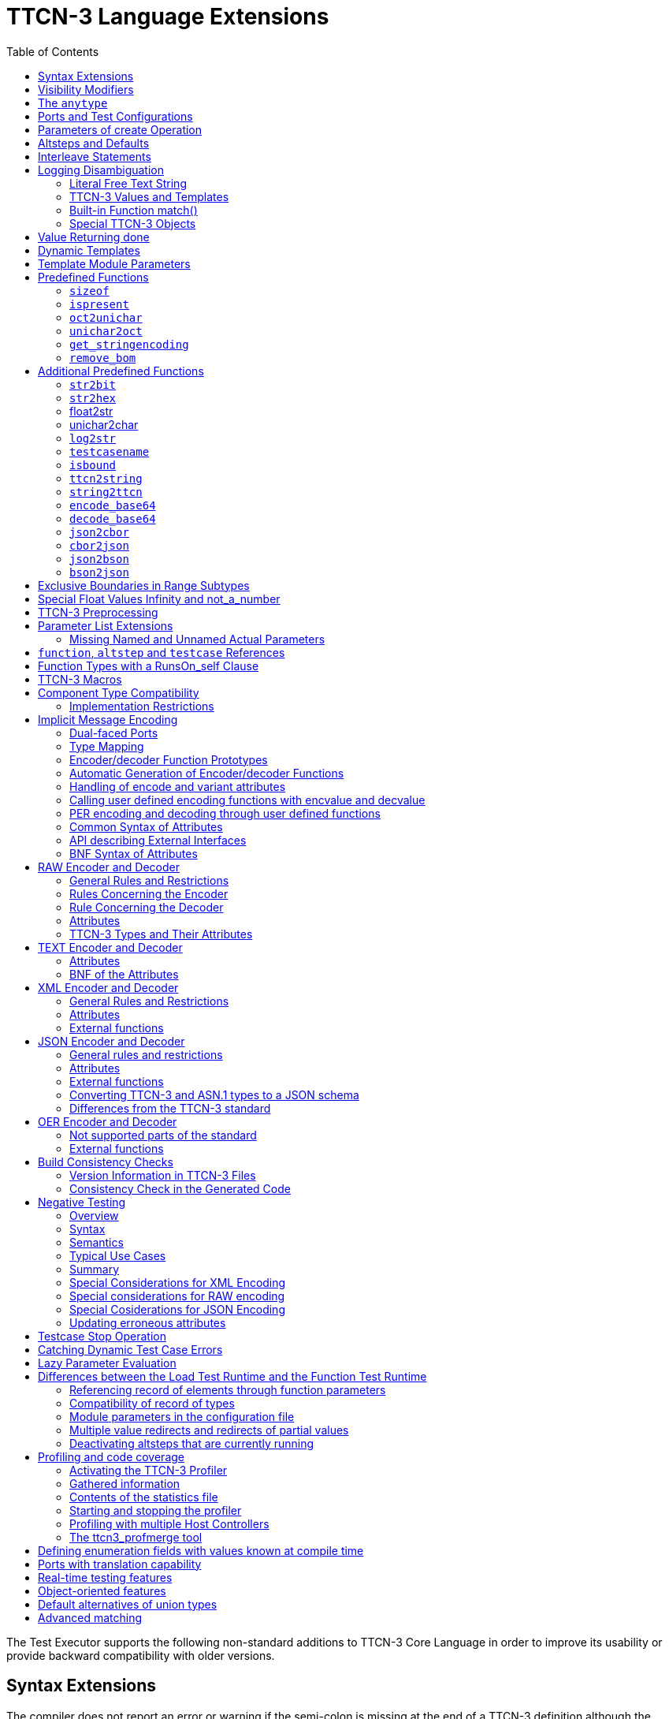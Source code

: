 [[ttcn-3-language-extensions]]
= TTCN-3 Language Extensions
:toc:
:table-number: 3

The Test Executor supports the following non-standard additions to TTCN-3 Core Language in order to improve its usability or provide backward compatibility with older versions.

== Syntax Extensions

The compiler does not report an error or warning if the semi-colon is missing at the end of a TTCN-3 definition although the definition does not end with a closing bracket.

The statement block is optional after the guard operations of `altsteps`, `alt` and `interleave` constructs and in the response and exception handling part of `call` statements. A missing statement block has the same meaning as an empty statement block. If the statement block is omitted, a terminating semi-colon must be present after the guard statement.

The standard escape sequences of C/{cpp} programming languages are recognized and accepted in TTCN-3 character string values, that is, in literal values of `charstring` and `universal` `charstring` types, as well as in the arguments of built-in operations `log()` and `action()`.

NOTE: As a consequence of the extended escape sequences and in contrast with the TTCN-3 standard, the backslash character itself has to be always duplicated within character string values.

The following table summarizes all supported escape sequences of TTCN-3 character string values:

.Character string escape sequences
[cols=",,",options="header",]
|===
|*Escape sequence* |*Character code (decimal)* |*Meaning*
| |7 |bell
| |8 |backspace
| |12 |new page
| |10 |line feed
| |13 |carriage return
| |9 |horizontal tabulator
| 11 |vertical tabulator |
|\ |92 |backslash
|&quot; |34 |quotation mark
|' |39 |apostrophe
|? |63 |question mark
| <newline> |nothing |line continuation
| |NNN |octal notation (NNN is the character code in at most 3 octal digits)
| |NN |hexadecimal notation (NN is the character code in at most 2 hexadecimal digits)
|"" |34 |quotation mark (standard notation of TTCN-3 )
|===

NOTE: Only the standardized escape sequences are recognized in matching patterns of character string templates because they have special meaning there. For example, inside string patterns `\n` denotes a set of characters rather than a single character.

Although the standard requires that characters of TTCN-3 `charstring` values must be between 0 and 127, TITAN allows characters between 0 and 255. The printable representation of characters with code 128 to 255 is undefined.

The compiler implements an ASN.1-like scoping for TTCN-3 enumerated types, which means it allows the re-use of the enumerated values as identifiers of other definitions. The enumerated values are recognized only in contexts where enumerated values are expected; otherwise the identifiers are treated as simple references. However, using identifiers this way may cause misleading error messages and complicated debugging.

The compiler allows the local definitions (constants, variables, timers) to be placed in the middle of statement blocks, that is, after other behavior statements. The scope of such definitions extends from the statement following the definition to the end of the statement block. Forward-referencing of local definitions and jumping forward across them using `goto` statements are not allowed.

The compiler accepts in-line compound values in the operands of TTCN-3 expressions although the BNF of the standard allows only single values. The only meaningful use of the compound operands is with the comparison operators, that is, == and !=. Two in-line compound values cannot be compared with each other because their types are unknown; at least one operand of the comparison must be a referenced value. This feature has a limitation: In the places where in-line compound templates are otherwise accepted by the syntax (e.g. in the right-hand side of a variable assignment or in the actual parameter of a function call) the referenced value shall be used as the left operand of the comparison. Otherwise the parser gets confused when seeing the comparison operator after the compound value.

Examples:
[source]
----
// invalid since neither of the operands is of known type
if ({ 1, 2 } == { 2, 1 }) { }

// both are valid
while (v_myRecord == { 1, omit }) { }
if ({ f1 :=1, f2 := omit } != v_mySet) {}

// rejected because cannot be parsed
v_myBooleanFlag := { 1, 2, 3 } == v_myRecordOf;
f_myFunctionTakingBoolean({ 1, 2, 3 } != v_mySetOf);

// in reverse order these are allowed
v_myBooleanFlag := v_myRecordOf == { 1, 2, 3 };
f_myFunctionTakingBoolean(v_mySetOf != { 1, 2, 3 });
----

[[visibility-modifiers]]
== Visibility Modifiers

TITAN defines 3 visibility modifiers for module level definitions, and component member definitions: public, private, friend (8.2.5 in <<13-references.adoc#_1, [1]>>).

On module level definitions they mean the following:

* The public modifier means that the definition is visible in every module importing its module.
* The private modifier means that the definition is only visible within the same module.
* The friend modifier means that the definition is only visible within modules that the actual module declared as a friend module.

If no visibility modifier is provided, the default is the public modifier.

In component member definitions they mean the followings:

* The public modifier means that any function/testcase/altstep running on that component can access the member definition directly.
* The private modifier means that only those functions/testcases/altsteps can access the definition which runs on the component type directly. If they run on a component type extending the one containing the definition, it will not be directly visible.

The friend modifier is not available within component types.

Example:
[source]
----
module module1
{
import from module2 all;
import from module3 all;
import from module4 all;

const module2Type akarmi1 := 1; //OK, type is implicitly public
const module2TypePublic akarmi2 := 2; //OK, type is explicitly public
const module2TypeFriend akarmi3 := 3; //OK, module1 is friend of module2
const module2TypePrivate akarmi4 := 4; //NOK, module2TypePrivate is private to module2

const module3Type akarmi5 := 5; //OK, type is implicitly public
const module3TypePublic akarmi6 := 6; //OK, type is explicitly public
const module3TypeFriend akarmi7 := 7; //NOK, module1 is NOT a friend of module3
const module3TypePrivate akarmi8 := 8; //NOK, module2TypePrivate is private to module2

type component User_CT extends Lib4_CT {};
function f_set3_Lib4_1() runs on User_CT { v_Lib4_1 := 0 } //OK
function f_set3_Lib4_2() runs on User_CT { v_Lib4_2 := 0 } //OK
function f_set3_Lib4_3() runs on User_CT { v_Lib4_3 := 0 } //NOK, v_Lib4_3 is private
}

module module2
{

friend module module1;

type integer module2Type;
public type integer module2TypePublic;
friend type integer module2TypeFriend;
private type integer module2TypePrivate;
} // end of module

module module3
{
type integer module3Type;
public type integer module3TypePublic;
friend type integer module3TypeFriend;
private type integer module3TypePrivate;
} // end of module

module module4 {
type component Lib4_CT {
var integer v_Lib4_1;
public var integer v_Lib4_2;
private var integer v_Lib4_3;
}
----

== The `anytype`

The special TTCN-3 type `anytype` is defined as shorthand for the union of all known data types and the address type (if defined) in a TTCN-3 module. This would result in a large amount of code having to be generated for the `anytype`, even if it is not actually used. For performance reasons, Titan only generates this code if a variable of `anytype` is declared or used, and does not create fields in the `anytype` for all data types. Instead, the user has to specify which types are needed as `anytype` fields with an extension attribute at module scope.

Examples:

[source]
----
module elsewhere {
  type float money;
  type charstring greeting;
}
module local {
  import from elsewhere all;
  type integer money;
  type record MyRec {
    integer i,
    float f
  }

control {
  var anytype v_any;
  v_any.integer := 3;
  // ischosen(v_any.integer) == true

  v_any.charstring := "three";
  // ischosen(v_any.charstring) == true

  v_any.greeting := "hello";
  // ischosen(v_any.charstring) == false
  // ischosen(v_any.greeting) == true

  v_any.MyRec := { i := 42, f := 0.5 }
  // ischosen(v_any.MyRec) == true

  v_any.integer := v_any.MyRec.i - 2;
  // back to ischosen(v_any.integer) == true v_any.money := 0;
  // local money i.e. integer
  // not elsewhere.money (float)
  // ischosen(v_any.integer) == false
  // ischosen(v_any.money) == true

  // error: no such field (not added explicitly)
  // v_any.float := 3.1;

  // error: v_any.elsewhere.money
 }
}

with {

extension "anytype integer, charstring" // adds two fields
extension "anytype MyRec" // adds a third field
extension "anytype money" // adds the local money type
//not allowed: extension "anytype elsewhere.money"
extension "anytype greeting" // adds the imported type}
----

In the above example, the `anytype` behaves as a union with five fields named "integer", "charstring", "MyRec", "money" and "greeting". The anytype extension attributes are cumulative; the effect is the same as if a single extension attribute contained all five types.

NOTE: Field "greeting" of type charstring is distinct from the field "charstring" even though they have the same type (same for "integer" and "money").

Types imported from another module (elsewhere) can be added to the anytype of the importing module (local) if the type can be accessed with its unqualified name, which requires that it does not clash with any local type. In the example, the imported type "greeting" can be added to the anytype of module local, but "money" (a float) clashes with the local type "money" (an integer). To use the imported "money", it has to be qualified with its module name, for example a variable of type elsewhere.money can be declared, but elsewhere.money can not be used as an anytype field.

== Ports and Test Configurations

If all instances of a TTCN-3 port type are intended to be used for internal communication only (i.e. between two TTCN-3 test components) the generation and linking of an empty Test Port skeleton can be avoided. If the attribute `with { extension "internal" }` is appended to the port type definition, all {cpp} code that is needed for this port will be included in the output modules.<<13-references.adoc#_9, [9]>>

If the user wants to use `address` values in `to` and `from` clause and sender redirect of TTCN-3 port operations the `with { extension "address" }` attribute shall be used in the corresponding port type definition(s) to generate proper {cpp} code.

NOTE: When address is used in port operations the corresponding port must have an active mapping to a port of the test system interface, otherwise the operation will fail at runtime. Using of address values in to and from clauses implicitly means system as component reference. (See section "Support of address type" in <<13-references.adoc#_16, [16]>> for more details).<<13-references.adoc#_10, [10]>>

Unlike the latest TTCN-3 standard, our run time environment allows to connect a TTCN-3 port to more than one ports of the same remote test component. When these connections persist (usually in transient states), only receiving is allowed from that remote test component, because the destination cannot be specified unambiguously in the `to` clause of the `send` operation. Similarly, it is allowed to map a TTCN-3 port to more than one ports of the system, although it is not possible to send messages to the SUT.

[[parameters-of-create-operation]]
== Parameters of create Operation

The built-in TTCN-3 `create` operation can take a second, optional argument in the parentheses. The first argument, which is the part of the standard, can assign a name to the newly created test component. The optional, non-standard second argument specifies the location of the component. Also the second argument is a value or expression of type `charstring`.

According to the standard the component name is a user-defined attribute for a test component, which can be an arbitrary string value containing any kind of characters including whitespace. It is not necessary to assign a unique name for each test component; several active test components can have the same name at the same time. The component name is not an identifier; it cannot be used to address test components in configuration operations as component references can. The name can be assigned only at component creation and it cannot be changed later.

Component name is useful for the following purposes:

* it appears in the printout when logging the corresponding component reference;
* it can be incorporated in the name of the log file (see the metacharacter `%n`);
* it can be used to identify the test component in the configuration file (when specifying test port parameters (see section <<7-the_run-time_configuration_file.adoc#logging, `[LOGGING]`>>), component location constraints (see section <<7-the_run-time_configuration_file.adoc#components-parallel-mode, [COMPONENTS] (Parallel mode)>>) and logging options (see sections <<7-the_run-time_configuration_file.adoc#filemask, `FileMask`>> and <<7-the_run-time_configuration_file.adoc#consolemask, `ConsoleMask`>>).

Specifying the component location is useful when performing distributed test execution. The value used as location must be a host name, a fully qualified domain name, an IP address or the name of a host group defined in the configuration file (see section <<7-the_run-time_configuration_file.adoc#groups-parallel-mode, [GROUPS] (Parallel mode)>>). The explicit specification of the location overrides the location constraints given in the configuration file (see section <<7-the_run-time_configuration_file.adoc#components-parallel-mode, [COMPONENTS] (Parallel mode)>> for detailed description). If no suitable and available host is found the `create` operation fails with a dynamic test case error.

If only the component name is to be specified, the second argument may be omitted. If only the component location is specified a `NotUsedSymbol` shall be given in the place of the component name.

Examples:

[source]
----
//create operation without arguments
var MyCompType v_myCompRef := MyCompType.create;

// component name is assigned
v_myCompRef := MyCompType.create("myCompName");

// component name is calculated dynamically
v_myCompArray[i] := MyCompType.create("myName" & int2str(i));

// both name and location are specified (non-standard notation)
v_myCompRef := MyCompType.create("myName", "heintel");

// only the location is specified (non-standard notation)
v_myCompRef := MyCompType.create(-, "159.107.198.97") alive;
----

== Altsteps and Defaults

According to the TTCN-3 standard an `altstep` can be activated as `default` only if all of its value parameters are `in` parameters. However, our compiler and run-time environment allows the activation of altsteps with `out` or `inout` value or template parameters as well. In this case the actual parameters of the activated `default` shall be the references of variables or template variables that are defined in the respective component type. This restriction is in accordance with the rules of the standard about timer parameters of activated defaults.

NOTE: Passing local variables or timers to defaults is forbidden because the lifespan of local definitions might be shorter than the `default` itself, which might lead to unpredictable behavior if the `default` is called after leaving the statement block that the local variable is defined in. Since ports can be defined only in component types, there is no restriction about the `port` parameters of `altsteps`. These restrictions are not applicable to direct invocations of `altsteps` (e.g. in `alt` constructs).

The compiler allows using a statement block after `altstep` instances within `alt` statements. The statement block is executed if the corresponding `altstep` instance was chosen during the evaluation of the alt statement and the `altstep` has finished without reaching a `repeat` or `stop` statement. This language feature makes the conversion of TTCN-2 test suites easier.

NOTE: This construct is valid according to the TTCN-3 BNF syntax, but its semantics are not mentioned anywhere in the standard text.

The compiler accepts `altsteps` containing only an `[else]` branch. This is not allowed by the BNF as every `altstep` must have at least one regular branch (which can be either a guard statement or an `altstep` instance). This construct is practically useful if the corresponding `altstep` is instantiated as the last branch of the alternative.

== Interleave Statements

The compiler realizes TTCN-3 `interleave` statements using a different approach than it is described in section 7.5 of <<13-references.adoc#_1, [1]>>. The externally visible behavior of the generated code is equivalent to that of the canonical mapping, but our algorithm has the following advantages:

* Loop constructs `for`, `while` and `do-while` loops are accepted and supported without any restriction in `interleave` statements. The transformation of statements is done in a lower level than the TTCN-3 language, which does not restrict the embedded loops.
* Statements `activate`, `deactivate` and `stop` can also be used within `interleave`. The execution of these statements is atomic so we did not see the reason why the standard forbids them.
* The size of our generated code is linear in contrast to the exponential code growth of the canonical algorithm. In other words, the {cpp} equivalent of every embedded statement appears exactly once in the output.
* The run-time realization does not require any extra operating system resources, such as multi-threading.

== Logging Disambiguation

The TTCN-3 log statement provides the means to write logging information to a file or display on console (standard error). Options <<7-the_run-time_configuration_file.adoc#filemask, `FileMask`>> and <<7-the_run-time_configuration_file.adoc#consolemask, `ConsoleMask`>> determine which events will appear in the file and on the console, respectively. The generated logging messages are of type `USER_UNQUALIFIED`.

The `log` statement accepts among others fixed character strings TTCN-3 constants, variables, timers, functions, templates and expressions; for a complete list please refer to the table 18 in <<13-references.adoc#_1, [1]>>. It is allowed to pass multiple arguments to a single `log` statement, separated by commas.

The TTCN-3 standard does not specify how logging information should be presented. The following sections describe how TITAN implemented logging.

The arguments of the TTCN-3 statement `action` are handled according to the same rules as `log`.

=== Literal Free Text String

Strings entered between quotation marks (") <<13-references.adoc#_11, [11]>> and the results of special macros given in section <<ttcn3-macros, TTCN-3 Macros>> in the argument of the `log` statement are verbatim copied to the log. The escape sequences given in Table 4 are interpreted and the resulting non-printable characters (such as newlines, tabulators, etc.) will influence the printout.

Example:

[source]
----
log("foo");//The log printout will look like this:
 12:34:56.123456 foo
 bar
----

=== TTCN-3 Values and Templates

Literal values, referenced values or templates, wildcards, compound values, in-line (modified) templates, etc. (as long as the type of the expression is unambiguous) are discussed in this section.

These values are printed into the log using TTCN-3 Core Language syntax so that the printout can be simply copied into a TTCN-3 module to initialize an appropriate constant/variable/template, etc.

In case of (`universal`) `charstring` values the delimiter quotation marks ("") are printed and the embedded non-printable characters are substituted with the escape sequences in the first 9 rows of Table 4. All other non-printable characters are displayed in the TTCN-3 quadruple notation.

If the argument refers to a constant of type `charstring`, the actual value is not substituted to yield a literal string.

Example:

[source]
----
const charstring c_string := "foo\000";
log(c_string);
//The log printout will look like this:
12:34:56.123456 "foo" & char(0, 0, 0, 0)
----

=== Built-in Function match()

For the built-in `match()` function the printout will contain the detailed matching process field-by-field (similarly to the failed `receive` statements) instead of the Boolean result.

This rule is applied only if the` match()` operation is the top-level expression to be logged, see the example below:

[source]
----
 // this will print the detailed matching process
log(match(v_myvalue, t_template));
 // this will print only a Boolean value (true or false)
log(not not match(v_myvalue, t_template));
----
All the other predefined and user-defined functions with actual arguments will print the return value of the function into the log according to the TTCN-3 standard.

=== Special TTCN-3 Objects

If the argument refers to a TTCN-3 `port`, `timer` or array (slice) of the above, then the actual properties of the TTCN-3 object is printed into the log.

For ports the name and the state of the port is printed.

In case of timers the name of the timer, the default duration, the current state (`inactive`, `started` or `expired`), the actual duration and the elapsed time (if applicable) is printed in a structured form.

== Value Returning done

The compiler allows starting TTCN-3 functions having return type on PTCs. Those functions must have the appropriate `runs on` clause. If such a function terminates normally on the PTC, the returned value can be matched and retrieved in a `done` operation.

According to the TTCN-3 standard, the value redirect in a `done` operation can only be used to store the local verdict on the PTC that executed the behavior function. In TITAN the value redirect can also be used to store the behavior function's return value with the help of an optional template argument.

If this template argument is present, then the compiler treats it as a value returning done operation, otherwise it is treated as a verdict returning `done`.

The following rules apply to the optional template argument and the value redirect:

* The syntax of the template and value redirect is identical with that of the `receive` operation.
* If the template is present, then the type of the template and the variable used in the value redirect shall be identical. If the template is not present, then the type of the value redirect must be `verdicttype`.
* In case of a value returning done the return type shall be a TTCN-3 type marked with the following attribute: `with { extension "done" }`. It is allowed to mark and use several types in done statements within one test suite. If the type to be used is defined in ASN.1 then a type alias shall be added to one of the TTCN-3 modules with the above attribute.
* In case of a value returning done the type of the template or variable must be visible from the module where the `done` statement is used.
* Only those done statements can have a template or a value redirect that refer to a specific PTC component reference. That is, it is not allowed to use this construct with `any component.done` or `all component.done`.

A value returning `done` statement is successful if all the conditions below are fulfilled:

* The corresponding PTC has terminated.
* The function that was started on the PTC has terminated normally. That is, the PTC was stopped neither by itself nor by other component and no dynamic test case error occurred.
* The return type of the function that was started on the PTC is identical to the type of the template used in the `done` statement.
* The value returned by the function on the PTC matches the given template.

If the `done` operation was successful and the value redirect is present the value returned by the PTC (if there was a matching template), or the local verdict on the PTC (if there was no matching template) is stored in the given variable or variable field.

The returned value can be retrieved from `alive` PTCs, too. In this case the `done` operation always refers to the return value of the lastly started behavior function of the PTC. Starting a new function on the PTC discards the return value of the previous function automatically (i.e. it cannot be retrieved or matched after the start component operation anymore).

Example:

[source]
----
type integer MyReturnType with { extension "done" };

function ptcBehavior() runs on MyCompType return MyReturnType
{
  setverdict(inconc);
  return 123;
}

// value returning 'done'
testcase myTestCase() runs on AnotherCompType
{
  var MyReturnType myVar;
  var MyCompType ptc := MyCompType.create;
  ptc.start(ptcBehavior());
  ptc.done(MyReturnType : ?) -> value myVar;
  // myVar will contain 123
}

// verdict returning 'done'
testcase myTestCase2() runs on AnotherCompType
{
  var verdicttype myVar;
  var MyCompType ptc := MyCompType.create;
  ptc.start(ptcBehavior());
  ptc.done -> value myVar;
  // myVar will contain inconc
}
----

== Dynamic Templates

Dynamic templates (template variables, functions returning templates and passing template variables by reference) are now parts of the TTCN-3 Core Language standard (<<13-references.adoc#_1, [1]>>). These constructs have been added to the standard with the same syntax and semantics as they were supported in this Test Executor. Thus dynamic templates are not considered language extensions anymore.

However, there is one extension compared to the supported version of Core Language. Unlike the standard, the compiler and the run-time environment allow the external functions to return templates.

Example:

[source]
----
// this is not valid according to the standard
external function MyExtFunction() return template octetstring;
----

== Template Module Parameters

The compiler accepts template module parameters by inserting an optional "template" keyword into the standard modulepar syntax construct between the modulepar keyword and the type reference. The extended BNF rule:

[source,subs="+quotes"]
ModuleParDef ::= "modulepar" (ModulePar | ("{"MultiTypedModuleParList "}"))ModulePar ::= *["template"]* Type ModuleParList

Example:

[source]
----
modulepar template charstring mp_tstr1 := ( "a" .. "f") ifpresent
modulepar template integer mp_tint := complement (1,2,3)
----

== Predefined Functions

The built-in predefined functions `ispresent`, `ischosen`, `lengthof` and `sizeof` are applicable not only to value-like language elements (constants, variables, etc.), but template-like entities (templates, template variables, template parameters) as well. If the function is allowed to be called on a value of a given type it is also allowed to be called on a template of that type with the meaning described in the following subchapters.

NOTE: "dynamic test case error" does not necessarily denote here an error situation: it may well be a regular outcome of the function.

=== `sizeof`

The function `sizeof` is applicable to templates of `record`, `set`, `record` of, `set` `of` and `objid` types. The function is applicable only if the `sizeof` function gives the same result on all values that match the template.<<13-references.adoc#_12, [12]>> In case of `record of` and `set of` types the length restrictions are also considered. Dynamic test case error occurs if the template can match values with different sizes or the length restriction contradicts the number of elements in the template body.

Examples:

[source]
----
type record of integer R;
type set S { integer f1, bitstring f2 optional, charstring f3 optional }
template R tr_1 := { 1, permutation(2, 3), ? }
template R tr_2 := {1, *, (2, 3) }
template R tr_3 := { 1, *, 10 } length(5)
template R tr_4 := { 1, 2, 3, * } length(1..2)
template S tr_5 := { f1 := (0..99), f2 := omit, f3 := ? }
template S tr_6 := { f3 := *, f1 := 1, f2 := '00'B ifpresent }
template S tr_7 := ({ f1 := 1, f2 := omit, f3 := "ABC" },
                  { f1 := 2, f3 := omit, f2 := '1'B })
template S tr_8 := ?

//sizeof(tr_1) → 4
//sizeof(tr_2) → error
//sizeof(tr_3) → 5
//sizeof(tr_4) → error
//sizeof(tr_5) → 2
//sizeof(tr_6) → error
//sizeof(tr_7) → 2
//sizeof(tr_8) → error
----

=== `ispresent`

The predefined function `ispresent` has been extended; its parameter can now be any valid TemplateInstance. It is working according to the following ETSI CRs: http://forge.etsi.org/mantis/view.php?id=5934 and http://forge.etsi.org/mantis/view.php?id=5936.

=== `oct2unichar`

The function `oct2unichar` (`in octetstring invalue`, `in charstring string_encoding := "UTF-8"`) `return universal charstring` converts an octetstring `invalue` to a universal charstring by use of the given `string_encoding`. The octets are interpreted as mandated by the standardized mapping associated with the given `string_encoding` and the resulting characters are appended to the returned value. If the optional `string_encoding` parameter is omitted, the default value "UTF-8".

The following values are allowed as `string_encoding` actual parameters: `UTF8`, `UTF-16`, `UTF-16BE`, `UTF-16LE`, `UTF-32`, `UTF-32BE`, `UTF-32LE`.

DTE occurs if the `invalue` does not conform to UTF standards. The `oct2unichar` checks if the Byte Order Mark (BOM) is present. If not a warning will be appended to the log file. `oct2unichar` will `decode` the invalue even in absence of the BOM.

Any code unit greater than 0x10FFFF is ill-formed.

UTF-32 code units in the range of 0x0000D800 - 0x0000DFFF are ill-formed.

UTF-16 code units in the range of 0xD800 - 0xDFFF are ill-formed.

UTF-8 code units in the range of 0xD800 - 0xDFFF are ill-formed.

Example:
----
oct2unichar('C384C396C39CC3A4C3B6C3BC'O)="ÄÖÜäöü";oct2unichar('00C400D600DC00E400F600FC'O,"UTF-16LE") = "ÄÖÜäöü";
----

=== `unichar2oct`

The function `unichar2oct` (`in universal charstring invalue, in charstring string_encoding := "UTF-8"`) `return octetstring` converts a universal charstring `invalue` to an octetstring. Each octet of the octetstring will contain the octets mandated by mapping the characters of `invalue` using the standardized mapping associated with the given `string_encoding` in the same order as the characters appear in inpar. If the optional `string_encoding` parameter is omitted, the default encoding is "UTF-8".

The following values are allowed as `string_encoding` actual parameters: UTF-8, UTF-8 BOM, UTF-16, UTF-16BE, UTF-16LE, UTF-32, UTF-32BE, UTF-32LE.

The function `unichar2oct` adds the Byte Order Mark (BOM) to the beginning of the `octetstring` in case of `UTF-16` and `UTF-32` encodings. The `remove_bom` function helps to remove it, if it is not needed. The presence of the BOM is expected at the inverse function `oct2unichar` because the coding type (without the BOM) can be detected only in case of `UTF-8` encoded `octetstring`. By default UTF-8 encoding does not add the BOM to the `octetstring`, however `UTF-8` `BOM` encoding can be used to add it.

DTE occurs if the `invalue` does not conform to UTF standards.

Any code unit greater than 0x10FFFF is ill-formed.

Example:

[source]
----
unichar2oct("ÄÖÜäöü") = 'EFBBBFC384C396C39CC3A4C3B6C3BC'O;
unichar2oct("ÄÖÜäöü","UTF-16LE") = 'FFFE00C400D600DC00E400F600FC'O;
----

[[get-stringencoding]]
=== `get_stringencoding`

The function `get_stringencoding (in octetstring encoded_value) return charstring` identifies the encoding of the `encoded_value`. The following return values are allowed as charstring: ASCII, UTF-8, UTF-16BE, UTF-16LE, UTF-32BE, UTF-32LE.

If the type of encoding could not been identified, it returns the value: <unknown>

Example:

[source]
----
var octetstring invalue := 'EFBBBFC384C396C39CC3A4C3B6C3BC'O;
var charstring codingtype := get_stringencoding(invalue);
the resulting codingtype is "UTF-8"
----

[[remove-bom]]
=== `remove_bom`

The function `remove_bom (in octetstring encoded_value) return octetstring` strips the BOM if it is present and returns the original octetstring otherwise.

Example:

[source]
----
var octetstring invalue := 'EFBBBFC384C396C39CC3A4C3B6C3BC'O;
var octetstring nobom := remove_bom(invalue);
the resulting nobom contains: 'C384C396C39CC3A4C3B6C3BC'O;
----

== Additional Predefined Functions

In addition to standardized TTCN-3 predefined functions given in Annex C of <<13-references.adoc#_1, [1]>> and Annex B of <<13-references.adoc#_3, [3]>> the following built-in conversion functions are supported by our compiler and run-time environment:

=== `str2bit`

The function `str2bit (charstring value) return bitstring` converts a `charstring` value to a `bitstring`, where each character represents the value of one bit in the resulting bitstring. Its argument may contain the characters "0" or "1" only, otherwise the result is a dynamic test case error.

NOTE: This function is the reverse of the standardized `bit2str`.

Example:

[source]
str2bit ("1011011100") = '1011011100'B

=== `str2hex`

The function `str2hex (charstring value)` `return hexstring` converts a `charstring` value to a `hexstring`, where each character in the character string represents the value of one hexadecimal digit in the resulting `hexstring`. The incoming character string may contain any number of characters. A dynamic test case error occurs if one or more characters of the charstring are outside the ranges "0" .. "9", "A" .. "F" and "a" .. "f".

NOTE: This function is the reverse of the standardized `hex2str`.

Example:

[source]
----
str2hex ("1D7") = '1D7'H
----

=== float2str

The function `float2str (float value) return charstring` converts a `float` value to a `charstring`. If the input is zero or its absolute value is between 10^-4^ and 10^10^, the decimal dot notation is used in the output with 6 digits in the fraction part. Otherwise the exponential notation is used with automatic (at most 6) digits precision in the mantissa.

Example:

[source]
----
float2str (3.14) = "3.140000"
----

=== unichar2char

The function `unichar2char (universal charstring value) return charstring` converts a` universal charstring` value to a `charstring`. The elements of the input string are converted one by one. The function only converts universal characters when the conversion result lies between 0 end 127 (that is, the result is an ISO 646 character).

NOTE: The inverse conversion is implicit, that is, the `charstring` values are converted to `universal charstring` values automatically, without the need for a conversion function.

Example:

[source]
----
unichar2char(char(0,0,0,64)) = "@"
----

=== `log2str`

The function `log2str` can be used to log into `charstring` instead of the log file.

Syntax:

[source]
log2str (…) return charstring

This function can be parameterized in the same way as the `log` function, it returns a charstring value which contains the log string for all the provided parameters, but it does not contain the timestamp, severity and call stack information, thus the output does not depend on the runtime configuration file. The parameters are interpreted the same way as they are in the log function: their string values are identical to what the log statement writes to the log file. The extra information (timestamp, severity, call stack) not included in the output can be obtained by writing external functions which use the runtime's Logger class to obtain the required data.

=== `testcasename`

The function `testcasename` returns the unqualified name of the actually executing test case. When it is called from the control part and no test case is being executed, it returns the empty string.

Syntax:

[source]
testcasename () return charstring

=== `isbound`

The function `isbound` behaves identically to the `isvalue` function with the following exception: it returns true for a record-of value which contains both initialized and uninitialized elements.

[source]
----
type record of integer rint;
var rint r_u; // uninitialized
isvalue(r_u); // returns false
isbound(r_u); // returns false also
//lengthof(r_u) would cause a dynamic testcase error

var rint r_0 := {} // zero length
isvalue(r_3); // returns true
isbound(r_3); // returns true
lengthof(r_3); // returns 0

var rint r_3 := { 0, -, 2 } // has a "hole"
isvalue(r_3); // returns false
isbound(r_3); // returns true
lengthof(r_3); // returns 3

var rint r_3full := { 0, 1, 2 }
isvalue(r_3full); // returns true
isbound(r_3full); // returns true
lengthof(r_3full); // returns 3
----

The introduction of `isbound` permits TTCN-3 code to distinguish between r_u and r_3; `isvalue` alone cannot do this (it returns false for both).

Syntax:
[source]
isbound (in template any_type i) return boolean;

=== `ttcn2string`

Syntax:
[source]
ttcn2string(in <TemplateInstance> ti) return charstring

This predefined function returns its parameter's value in a string which is in TTCN-3 syntax. 
The returned string has legal ttcn-3 with a few exceptions such as unbound values. Unbound values are returned as "-", 
which can be used only as fields of assignment or value list notations, but not as top level assignments (e.g. `x:=-` is illegal). Differences between the output format of `ttcn2string()` and `log2str()`:

[cols=",,",options="header",]
|===
|Value/template |`log2str()` |`ttcn2string()`
|Unbound value |`"<unbound>"` |"-"
|Uninitialized template |`"<uninitialized template>"` |"-"
|Enumerated value |`name (number)` |name
|===

=== `string2ttcn`

Syntax:

[source]
string2ttcn(in charstring ttcn_str, inout <reference> ref)

This predefined function does not have a return value, thus it is a statement. 
Any error in the input string will cause an exception that can be caught using @try - @catch blocks. 
The message string of the exception contains the exact cause of the error. There might be syntax and semantic errors. 
This function uses the module parameter parser of the TITAN runtime, it accepts the same syntax as the module parameters of the configuration file. 
Check the documentation chapters for the module parameters section. 
There are differences between the ttcn-3 syntax and the configuration file module parameters syntax, 
these are described in the documentation chapter of the module parameters. 
The second parameter must be a reference to a value or template variable.

Example code:

[source]
----
type record MyRecord { integer a, boolean b }
…
var template MyRecord my_rec
@try {
  string2ttcn("complement ({1,?},{(1,2,3),false}) ifpresent", my_rec)
  log(my_rec)
  }
  @catch (err_str) {
    log("string2ttcn() failed: ", err_str)
  }

The log output will look like this:
complement ({ a := 1, b := ? }, { a := (1, 2, 3), b := false }) ifpresent
----

[[encode-base64]]
=== `encode_base64`

Syntax:

[source]
----
encode_base64(in octetstring ostr, in boolean
  use_linebreaks := false) return charstring
----

The function `encode_base64 (in octetstring ostr, in boolean use_linebreaks := false) return charstring `converts an octetstring `ostr` to a charstring. The charstring will contain the Base64 representation of `ostr`. The `use_linebreaks` parameter adds newlines after every 76 output characters, according to the MIME specs, if it is omitted, the default value is false.

Example:

[source]
----
encode_base64('42617365363420656E636F64696E6720736368656D65'O) ==
"QmFzZTY0IGVuY29kaW5nIHNjaGVtZQ=="
----

[[decode-base64]]
=== `decode_base64`

Syntax:

[source]
----
decode_base64(in charstring str) return octetstring
----

The function `decode_base64 (in charstring str) return octetstring` converts a charstring `str` encoded in Base64 to an octetstring. The octetstring will contain the decoded Base64 string of `str`.

Example:

[source]
----
decode_base64("QmFzZTY0IGVuY29kaW5nIHNjaGVtZQ==") ==
'42617365363420656E636F64696E6720736368656D65'O
----

=== `json2cbor`

Syntax:

[source]
----
json2cbor(in universal charstring us) return octetstring
----

The function `json2cbor(in universal charstring us) return octetstring` converts a TITAN encoded json document into the binary representation of that json document using a binary coding called CBOR. The encoding follows the recommendations written in the CBOR standard <<13-references.adoc#_22, [22]>> section 4.2.

Example:

[source]
----
json2cbor("{"a":1,"b":2}") == 'A2616101616202'O
----

=== `cbor2json`

Syntax:
[source]
----
cbor2json(in octetstring os) return universal charstring
----

The function `cbor2json(in octetstring os) return universal charstring` converts a CBOR encoded bytestream into a json document which can be decoded using the built in JSON decoder. The decoding follows the recommendations written in the CBOR standard <<13-references.adoc#_22, [22]>> section 4.1 except that the indefinite-length items are not made definite before conversion and the decoding of indefinite-length items is not supported.

Example:
[source]
----
cbor2json('A2616101616202'O) == "{"a":1,"b":2}"
----

=== `json2bson`

Syntax:
[source]
----
json2bson(in universal charstring us) return octetstring
----

The function `json2bson(in universal charstring us) return octetstring` converts a TITAN encoded json document into the binary representation of that json document using a binary coding called BSON. Only top level json objects and arrays can be encoded. (Note that an encoded top level json array will be decoded as a json object) The encoding follows the rules written in the BSON standard <<13-references.adoc#_23, [23]>>. The encoding handles the extension rules written in the MongoDB Extended JSON document <<13-references.adoc#_24, [24]>>. The encoding of 128-bit float values is not supported.

Example:
[source]
----
json2bson("{"a":1,"b":2}") == '13000000106100010000001062000200000000'O
----

=== `bson2json`

Syntax:
[source]
----
bson2json(in octetstring os) return universal charstring
----

The function `bson2json(in octetstring os) return universal charstring` converts a BSON encoded bytestream into a json document which can be decoded using the built in JSON decoder. The decoding follows the extension rules written in the BSON standard <<13-references.adoc#_23, [23]>>. The decoding handles the rules written in the MongoDB Extended JSON document <<13-references.adoc#_24, [24]>>. The decoding of 128-bit float values is not supported.

Example:
[source]
----
bson2json('13000000106100010000001062000200000000'O) == "{"a":1,"b":2}"
----

== Exclusive Boundaries in Range Subtypes

The boundary values used to specify range subtypes can be preceded by an exclamation mark. By using the exclamation mark the boundary value itself can be excluded from the specified range. For example integer range (!0..!10) is equivalent to range (1..9). In case of float type open intervals can be specified by using excluded boundaries, for example (0.0..!1.0) is an interval which contains 0.0 but does not contain 1.0.

[[special-float-values-infinity-and-not-a-number]]
== Special Float Values Infinity and not_a_number

The keyword infinity (which is also used to specify value range and size limits) can be used to specify the special float values -infinity and +infinity, these are equivalent to MINUS-INFINITY and PLUS-INFINITY used in ASN.1. A new keyword not_a_number has been introduced which is equivalent to NOT-A-NUMBER used in ASN.1. The -infinity and +infinity and not_a_number special values can be used in arithmetic operations. If an arithmetic operation's operand is not_a_number then the result of the operation will also be not_a_number. The special value not_a_number cannot be used in a float range subtype because it's an unordered value, but can be added as a single value, for example subtype (0.0 .. infinity, not_a_number) contains all positive float values and the not_a_number value.

[[ttcn-3-preprocessing]]
== TTCN-3 Preprocessing

Preprocessing of the TTCN-3 files with a C preprocessor is supported by the compiler. External preprocessing is used: the Makefile Generator generates a `Makefile` which will invoke the C preprocessor to preprocess the TTCN-3 files with the suffix `."ttcnpp`. The output of the C preprocessor will be generated to an intermediate file with the suffix `."ttcn`. The intermediate files contain the TTCN-3 source code and line markers. The compiler can process these line markers along with TTCN-3. If the preprocessing is done with the `-P` option <<13-references.adoc#_13, [13]>>, the resulting code will not contain line markers; it will be compatible with any standard TTCN-3 compiler. The compiler will use the line markers to give almost <<13-references.adoc#_14, [14]>> correct error or warning messages, which will point to the original locations in the `.ttcnpp` file. The C preprocessor directive `#"include` can be used in .ttcnpp files; the Makefile Generator will treat all files with suffix `."ttcnin` as TTCN-3 include files. The `."ttcnin` files will be added to the Makefile as special TTCN-3 include files which will not be translated by the compiler, but will be checked for modification when building the test suite.

Extract from the file:
[source]
----
Example.ttcnpp:
module Example {
function func()
{
#ifdef DEBUG
log("Example: DEBUG");
#else
log("Example: RELEASE");
#endif

}

…
----

The output is a preprocessed intermediate file `Example.ttcn`. The resulting output from the above code:
[source]
----
…
# 1 "Example.ttcnpp"
module Example {
function func()
{
log("Example: RELEASE");
}
----

The line marker (`# 1 "Example.ttcnpp"`) tells the compiler what the origin of the succeeding code is.

== Parameter List Extensions

In addition to standardized TTCN-3 parameter handling described in 5.4.2 of <<13-references.adoc#_1, [1]>> TITAN also supports the mixing of list notation and assignment notation in an actual parameter list.

=== Missing Named and Unnamed Actual Parameters

To facilitate handling of long actual parameter lists in the TITAN implementation, the actual parameter list consists of two optional parts: an unnamed part followed by a named part, in this order. In the actual parameter list a value must be assigned to every mandatory formal parameter either in the named part or in the unnamed part. (Mandatory parameter is one without default value assigned in the formal parameter list.) Consequently, the unnamed part, the named part or both may be omitted from the actual parameter list. Omitting the named part from the actual parameter lists provides backward compatibility with the standard notation.

The named and unnamed parts are separated by a comma as are the elements within both lists. It is not allowed to assign value to a given formal parameter in both the named and the unnamed part of the actual parameter list.

There can be at most one unnamed part, followed by at most one named part. Consequently, an unnamed actual parameter may not follow a named parameter.

Named actual parameters must follow the same relative order as the formal parameters. It is not allowed to specify named actual parameters in an arbitrary order.

Examples

The resulting parameter values are indicated in brackets in the comments:

[source]
----
function myFunction(integer p_par1, boolean p_par2 := true) { … }
control {
*// the actual parameter list is syntactically correct below:*
myFunction(1, p_par2 := false); // (1, false)
myFunction(2); // (2, true)
myFunction(p_par1 := 3, p_par2 := false); // (3, false)
*// the actual parameter list is syntactically erroneous below:*
myFunction(0, true, -); // too many parameters
myFunction(1, p_par1 := 1); // p_par1 is given twice
myFunction(); // no value is assigned to mandatory p_par1
myFunction(p_par2 := false, p_par1 := 3); // out of order
myFunction(p_par2 := false, 1); // unnamed part cannot follow
// named part
}
----

== `function`, `altstep` and `testcase` References

Although TITAN supports the behaviour type package (<<13-references.adoc#_5, [5]>>) of the TTCN-3 standard, but this feature was included in the standard with a different syntax.

It is allowed to create TTCN-3 types of `functions`, `altsteps` and `testcases`. Values, for example variables, of such types can carry references to the respective TTCN-3 definitions. To facilitate reference using, three new operations (`refers`, `derefers` and `apply`) were introduced. This new language feature allows to create generic algorithms in TTCN-3 with late binding, (i.e. code in which the function to be executed is specified only at runtime).

[[function-types-with-a-runson-self-clause]]
== Function Types with a RunsOn_self Clause

A function type or an altstep type, defined with a standard `runs on` clause, can use all constants, variables, timers and ports given in the component type definition referenced by the `runs on` clause (see chapter 16 of <<13-references.adoc#_1, [1]>>).

A function type or an altstep type, defined with the TITAN-introduced `runs on self` clause, similarly, makes use of the resources of a component type; however, the component type in question is not given in advance. When an altstep or a function is called via a function variable, that is, a reference, using the `apply` operation, it can use the resources defined by the component type indicated in the `runs on` clause of the actually referenced function or altstep.

The "runs on self" construct is permitted only for `function` and `altstep` types. Any actual function or altstep must refer to a given component type name in their `runs on` clause.

A variable with type of function type is called a *function variable*. Such variables can contain references to functions or altsteps. At function variable assignment, component type compatibility checking is performed with respect to the component context of the assignment statement and the "runs on" clause of the assigned function or altstep. When the `apply()` operator is applied to a function variable, no compatibility checking is performed.

The rationale for this distinction is the following: due to type compatibility checking at the time of value assignment to the function variable, the TTCN-3 environment can be sure that any non-`null` value of the variable is a function reference that is component-type-compatible with that component that is actually executing the code using the `apply()` operator.

As a consequence of this, it is forbidden to use values of function variables as arguments to the TTCN-3 operators `start()` or `send()`.

Example of using the clause `runs on self` in a library

A component type may be defined as an extension of another component type (using the standard `extends` keyword mentioned in chapter 6.2.10.2 of <<13-references.adoc#_1, [1]>>). The effect of this definition is that the extended component type will implicitly contain all constant, variable, port and timer definitions from the parent type as well. In the example below, the component type `User_CT` aggregates its own constant, variable, port and timer definitions (resources) with those defined in the component type `Library_CT` (see line a).

The library developer writes a set of library functions that have a `runs on Library_CT` clause (see line h). Such library functions may offer optional references to other functions that are supposed to be specified by the user of the library (see line e). We say in this case that the library function may call user-provided *callback functions* via function variables. These function variables must have a type specified; optionally with a runs on clause. If this `runs on` clause refers to an actual component type name, then this actual type name must be known at the time of writing the library.

Library functions that runs on `Library_CT` can run on other component types as well, provided that the actual component type is compatible with `Library_CT` (see chapter 6.3.3 of <<13-references.adoc#_1, [1]>>). An obvious design goal for the library writer is to permit references to any callback function that has a component-type-compatible `runs on` clause. However, the cardinality of compatible component types is infinitely large; therefore, they *cannot* be explicitly referenced by the function type definitions of the library.

The "runs on self" concept provides a remedy for this contradiction and allows conceiving library components prepared to take up user-written "plug-ins".

In the code excerpt below, function `f_LibraryFunction` (which has the clause `runs on Library_CT`) uses the function reference variable `v_callBackRef_self` (defined in `Library_CT`).The function `f_MyCallbackFunction` (see line b) has a `runs on User_CT` clause. `User_CT` (see line a) extends `Library_CT`, therefore it is suitable for running library function with runs on `Library_CT` clause, for example.

When the assignment to the function variable `v_CallbackRef_self` is performed (see line c) inside `f_MyUserFunction` (that is, inside the context `User_CT`), then compatibility checking is performed. Since `User_CT` is compatible with `Library_CT`, the assignment is allowed.

Direct call to `f_MyCallbackFunction()` with `runs on User_CT` from a `runs on Library_CT` context (see line g) would cause semantic error according to the TTCN3 language. However, calling the function via `v_CallBackRef_self` is allowed (see line d).

[source]
----
module RunsOn_Self
{
//=========================================================================
// Function Types
//=========================================================================

//---- line f)
type function CallbackFunctionRefRunsonSelf_FT () runs on self;

//=========================================================================
//Component Types
//=========================================================================
type component Library_CT
{
//---- line e)
  var CallbackFunctionRefRunsonSelf_FT v_CallbackRef_self := null;
  var integer v_Lib;
}
//---- line a)
type component User_CT extends Library_CT
{
  var integer v_User;
}

//---- line h)
function f_LibraryFunction () runs on Library_CT
{
//---- line g)
  // Direct call of the callback function would cause semantic ERROR
//f_MyCallbackFunction();

  if (v_CallbackRef_self != null)
  {
    // Calling a function via reference that has a "runs on self" in its header
    // is always allowed with the exception of functions/altsteps without runs
    // on clause
//---- line d)
    v_CallbackRef_self.apply();
  }
}// end f_LibraryFunction

function f_MyUserFunction () runs on User_CT
{
  // This is allowed as f_MyCallbackFunction has runs on clause compatible
  // with the runs on clause of this function (f_MyUserFunction)
  // The use of function/altstep references with "runs on self" in their
  // headers is limited to call them on the given component instance; i.e.
  // allowed: assignments, parameterization and activate (the actual function's
  //          runs on is compared to the runs on of the function in which
  //          the operation is executed)
  // not allowed: start, sending and receiving
  // no check is needed for apply!
//---- line c)
  v_CallbackRef_self := refers (f_MyCallbackFunction);

  // This is allowed as Library_CT is a parent of User_CT
  // Pls. note, as the function is executing on a User_CT
  // instance, it shall never cause a problem of calling
  // a callback function with "runs on User_CT" from it.
  f_LibraryFunction();

}//end f_MyUserFunction

//---- line b)
function f_MyCallbackFunction () runs on User_CT
{/*application/dependent behaviour*/}

} // end of module RunsOn_Self
----

[[ttcn3-macros]]
== TTCN-3 Macros

The compiler and the run-time environment support the following non-standard macro notation in TTCN-3 modules. All TTCN-3 macros consist of a percent (%) character followed by the macro identifier. Macro identifiers are case sensitive. The table below summarizes the available macros and their meaning. Macro identifiers not listed here are reserved for future extension.

.TTCN-3 macros
[cols=",",options="header",]
|===
|Macro |Meaning
|`%moduleId` |name of the TTCN-3 module
|`%definitionId` |name of the top-level TTCN-3 definition
|`%testcaseId` |name of the test case that is currently being executed
|`%fileName` |name of the TTCN-3 source file
|`%lineNumber` |number of line in the source file
|===

The following rules apply to macros:

* All macros are substituted with a value of type `charstring`. They can be used as operands of complex expressions (concatenation, comparison, etc.).
* All macros except `%testcaseId` are evaluated during compilation and they can be used anywhere in the TTCN-3 module.
* Macro `%testcaseId` is evaluated at runtime. It can be used only within functions and altsteps that are being run on test components (on the MTC or PTCs) and within testcases. It is not allowed to use macro `%testcaseId` in the module control part. If a function or altstep that contains macro `%testcaseId` is called directly from the control part the evaluation of the macro results in a dynamic test case error.
* The result of macro `%testcaseId` is not a constant thus it cannot be used in the value of TTCN-3 constants. It is allowed only in those contexts where TTCN-3 variable references are permitted.
* Macro `%definitionId` is always substituted with the name of the top-level module definition that it is used in. <<13-references.adoc#_15, [15]>> For instance, if the macro appears in a constant that is defined within a function then the macro will be substituted with the function's name rather than the one of the constant. When used within the control part macro `%definitionId` is substituted with the word "`control`".
* Macro `%fileName` is substituted with the name of the source file in the same form as it was passed to the compiler. This can be a simple file name, a relative or an absolute path name.
* The result of macro `%lineNumber` is always a string that contains the current line number as a decimal number. Numbering of lines starts from 1. All lines of the input file (including comments and empty lines) are counted. When it needs to be used in an integer expression a conversion is necessary: `str2int(%lineNumber)`. The above expression is evaluated during compilation without any runtime performance penalty.
* Source line markers are considered when evaluating macros `%fileName` and `%lineNumber`. In preprocessed TTCN-3 modules the macros are substituted with the original file name and line number that the macro comes from provided that the preprocessor supports it.
* When macros are used in `log()` statements, they are treated like literal strings rather than charstring value references. That is, quotation marks around the strings are not used and special characters within them are not escaped in the log file.
* For compatibility with the C preprocessor the compiler also recognizes the following C style macros: \\__FILE__ is identical to `%fileName` and \\__LINE__ is identical to `str2int(%lineNumber)`.
* Macros are not substituted within quotation marks (i.e. within string literals and attributes).
* The full power of TTCN-3 macros can be exploited in combination with the C preprocessor.

Example:
[source]
----
module M {
// the value of c_MyConst will be "M"
const charstring c_MyConst := %moduleId;
// MyTemplate will contain 28
template integer t_MyTemplateWithVeryLongName := lengthof(%definitionId);
function f_MyFunction() {
// the value of c_MyLocalConst1 will be "f_MyFunction"
const charstring c_MyLocalConst1 := %definitionId;
// the value of c_MyLocalConst2 will be "%definitionId"
const charstring c_MyLocalConst2 := "%definitionId";
// the value of c_MyLocalConst3 will be "12"
const charstring c_MyLocalConst3 := %lineNumber; //This is line 12
// the value of c_MyLocalConst4 will be 14
const integer c_MyLocalConst4 := str2int(%lineNumber);//This is line 14
// the line below is invalid because %testcaseId is not a constant
const charstring c_MyInvalidConst := %testcaseId;
// this is valid, of course
var charstring v_MyLocalVar := %testcaseId;
// the two log commands below give different output in the log file
log("function:", %definitionId, " testcase: ", %testcaseId);
// printout: function: f_MyFunction testcase: tc_MyTestcase
log("function:", c_MyLocalConst1, " testcase: ", v_MyLocalVar);
// printout: function: "f_MyFunction" testcase: "tc_MyTestcase"
}
}
----

== Component Type Compatibility

The ETSI standard defines type compatibility of component types for component reference values and for functions with "`runs on`" clause. In order to be compatible, both component types are required to have identical definitions (cf. <<13-references.adoc#_1, [1]>>, chapter 6.3.3).

NOTE: Compatibility is an asymmetric relation, if component type B is compatible with component type A, the opposite is not necessarily true. (E.g., component type B may contain definitions absent in component type A.)

All definitions from the parent type are implicitly contained when the keyword `extends` appears in the type definition (cf. <<13-references.adoc#_1, [1]>>, chapter 6.2.10.2) and so the required identity of the type definitions is ensured. The compiler considers component type B to be compatible with A if B has an `extends` clause, which contains A or a component type that is compatible with A.

Example:
[source]
----
type component A { var integer i; }
type component B extends A {
// extra definitions may be added here
}
----

In order to provide support for existing TTCN-3 code (e.g. standardized test suites) it is allowed to explicitly signal the compatibility relation between component types using a special `extension` attribute. Using such attributes shall be avoided in newly written TTCN-3 modules. Combining component type inheritance and the attribute `extension` is possible, but not recommended.

Thus, the compiler considers component type B to be compatible with A if B has an `extension` attribute that points to A as base component type and all definitions of A are present and identical in B.

[source]
----
type component A { var integer i; }
type component B {
var integer i; // definitions of A must be repeated
var octetstring o; // new definitions may be added
} with {
extension "extends A"
}
----

=== Implementation Restrictions

The list of definitions shared with different compatible component types shall be distinct. If component type Z is compatible with both X and Y and neither X is compatible with Y nor Y is compatible with X then X and Y shall not have definitions with identical names but different origin. If both X and Y are compatible with component type C then all definitions in X and Y which are originated from C are inherited by Z on two paths.

Example: According to the standard component type Z should be compatible with both X and Y, but the compatibility relation cannot be established because X and Y have a definition with the same name.

[source]
----
type component X { timer T1, T2; }
type component Y { timer T1, T3; }
type component Z { timer T1, T2, T3; }
with { extension "extends X, Y" }
// invalid because the origin of T1 is ambiguous
----

The situation can be resolved by introducing common ancestor C for X and Y, which holds the shared definition.

[source]
----
type component C { timer T1; }
type component X { timer T1, T2; } with { extension "extends C" }
type component Y { timer T1, T3; } with { extension "extends C" }
type component Z {
timer T1, // origin is C
T2, // origin is X
T3; // origin is Y
} with { extension "extends X, Y" }
----

Circular compatibility chains between component types are not allowed. If two component types need to be defined as identical, type aliasing must be used instead of compatibility.

The following code is invalid:

[source]
----
type component A {
…
// the same definitions as in B
} with { extension "extends B" }
type component B {
…
// the same definitions as in A
} with { extension "extends A" }
----

When using the non-standard extension attribute the initial values of the corresponding definitions of compatible components should be identical. The compiler does not enforce this for all cases; however, in the case of different initial values the resulting run-time behavior is undefined. If the initial values cannot be determined at compile time (module parameters) the compiler will remain silent. In other situations the compiler may report an error or a warning.

All component types are compatible with each empty component type. Empty components are components which have neither own nor inherited definitions.

== Implicit Message Encoding

The TTCN-3 standard <<13-references.adoc#_1, [1]>> does not specify a standard way of data encoding/decoding. TITAN has a common {cpp} API for encoding/decoding; to use this API external functions are usually needed. The common solution is to define a TTCN-3 external function and write the {cpp} code containing the API calls. In most cases the {cpp} code explicitly written to an auxiliary {cpp} file contains only simple code patterns which call the encoding/decoding API functions on the specified data. In TITAN there is a TTCN-3 language extension which automatically generates such external functions.

Based on this automatic encoding/decoding mechanism, dual-faced ports are introduced. Dual-faced ports have an external and an internal interface and can automatically transform messages passed through them based on mapping rules defined in TTCN-3 source files. These dual-faced ports eliminate the need for simple port mapping components and thus simplify the test configuration.

[[dual-faced-ports]]
=== Dual-faced Ports

In the TTCN-3 standard (<<13-references.adoc#_1, [1]>>), a port type is defined by listing the allowed incoming and outgoing message types. Dual-faced ports have on the other hand two different message lists: one for the external and one for the internal interface. External and internal interfaces are given in two distinct port type definitions. The dual-faced concept is applicable to message based ports and the message based part of mixed ports.

Dual-faced port types must have `user` attribute to designate its external interface. The internal interface is given by the port type itself. A port type can be the external interface of several different dual-faced port types.

The internal interface is involved in communication operations (`send`, `receive`, etc.) and the external interface is used when transferring messages to/from other test components or the system under test. The operations `connect` and `map` applied on dual-faced ports will consider the external port type when checking the consistency of the connection or mapping.<<13-references.adoc#_16, [16]>>

==== Dual-faced Ports between Test Components

Dual-faced ports used for internal communication must have the attributes `internal` in addition to `user` (see section <<visibility-modifiers, Visibility Modifiers>>). The referenced port type describing the external interface may have any attributes.

==== Dual-faced Ports between Test Components and the SUT

The port type used as external interface must have the attribute `provider`. These dual-faced port types do not have their own test port; instead, they use the test port belonging to the external interface when communicating to SUT. Using the attribute `provider` implies changes in the Test Port API of the external interface. For details see the section "Provider port types" in <<13-references.adoc#_16, [16]>>.

If there are several entities within the SUT to be addressed, the dual-faced port type must have the attribute `address` in addition to `user`. In this case the external interface must have the attribute `address` too. For more details see section <<visibility-modifiers, Visibility Modifiers>>.

=== Type Mapping

Mapping is required between the internal and external interfaces of the dual-faced ports because the two faces are specified in different port type definitions, thus, enabling different sets of messages.

Messages passing through dual-faced ports will be transformed based on the mapping rules. Mapping rules must be specified for the outgoing and incoming directions separately. These rules are defined in the attribute `user` of the dual-faced port type.

An outgoing mapping is applied when a `send` operation is performed on the dual-faced port. The outcome of the mapping will be transmitted to the destination test component or SUT. The outgoing mappings transform each outgoing message of the internal interface to the outgoing messages of the external interface.

An incoming mapping is applied when a message arrives on a dual-faced port from a test component or the SUT. The outcome of the mapping will be inserted into the port queue and it will be extracted by the `receive` operation. The incoming mappings transform each incoming messages of the external interface to the incoming message of the internal interface.

==== Mapping Rules

A mapping rule is an elementary transformation step applied on a message type (source type) resulting in another message type (target type). Source type and target type are not necessarily different.

Mapping rules are applied locally in both directions, thus, an error caused by a mapping rule affects the test component owning the dual-faced port, not its communication partner.

Mappings are given for each source type separately. Several mapping targets may belong to the same source type; if this is the case, all targets must be listed immediately after each other (without repeating the source type).

The following transformation rules may apply to the automatic conversion between the messages of the external and internal interfaces of a dual-faced port:

* No conversion. Applicable to any message type, this is a type preserving mapping, no value conversion is performed. Source and target types must be identical. This mapping does not have any options. For example, control or status indication massages may transparently be conveyed between the external and the internal interfaces. Keyword used in attribute `user` of port type definition: `simple`.
* Message discarding. This rule means that messages of the given source type will not be forwarded to the opposite interface. Thus, there is no destination type, which must be indicated by the not used symbol (-). This mapping does not have any options. For example, incoming status indication massages of the external interface may be omitted on the internal interface. Keyword used in attribute `user` of port type definition: `discard`.
* Conversion using the built-in codecs. Here, a corresponding encoding or decoding subroutine of the built-in codecs (for example RAW, TEXT or BER) is invoked. The conversion and error handling options are specified with the same syntax as used for the encoding/decoding functions, see section <<attribute-syntax, Attribute Syntax>>. Here, source type corresponds to input type and target type corresponds to output type of the encoding. Keyword used in attribute `user` of port type definition: `encode` or `decode`; either followed by an optional `errorbehavior`.
* Function or external function. The transformation rule may be described by an (external) function referenced by the mapping. The function must have the attribute `extension` specifying one of the prototypes given in section <<encoder-decoder-function-prototypes, Encoder/decoder Function Prototypes>>. The incoming and the outgoing type of the function must be equal to the source and target type of the mapping, respectively. The function may be written in TTCN-3, {cpp} or generated automatically by the compiler. This mapping does not have any options. Keyword used in attribute `user` of port type definition: `function`.

==== Mapping with One Target

Generally speaking, a source type may have one or more targets. Every mapping target can be used alone. However, only one target can be designated with the following rules if

* no conversion takes place (keyword `simple`);
* encoding a structured message (keyword `encode`) <<13-references.adoc#_17, [17]>>;
* an (external) function with prototype `convert` or `fast` is invoked

==== Mapping with More Targets

On the other hand, more than one target is needed, when the type of an encoded message must be reconstructed. An octetstring, for example, can be decoded to a value of more than one structured PDU type. It is not necessary to specify mutually exclusive decoder rules. It is possible and useful to define a catch-all rule at the end to handle invalid messages.

The following rules may be used with more than one target if

* an (external) function with prototype `backtrack` is invoked;
* decoding a structured message (keyword `decode`);
* (as a last alternative) the source message is `discarded`

The conversion rules are tried in the same order as given in the attribute until one of them succeeds, that is, the function returns `0 OK` or decoding is completed without any error. The outcome of the successful conversion will be the mapped result of the source message. If all conversion rules fail and the last alternative is `discard`, then the source message is discarded. Otherwise dynamic test case error occurs.

==== Mapping from Sliding Buffer

Using sliding buffers is necessary for example, if a stream-based transport, like TCP, is carrying the messages. A stream-based transport is destroying message boundaries: a message may be torn apart or subsequent messages may stick together.

The following rules may be used with more than one target when there is a sliding buffer on the source side if

* an (external) function with prototype `sliding` is invoked;
* decoding a structured message (keyword `decode`)

Above rules imply that the source type of this mapping be either `octetstring` or `charstring`. The run-time environment maintains a separate buffer for each connection of the dual-faced port. Whenever data arrives to the buffer, the conversion rules are applied on the buffer in the same order as given in the attribute. If one of the rules succeeds (that is, the function returns `0` or decoding is completed without any error) the outcome of the conversion will appear on the destination side. If the buffer still contains data after successful decoding, the conversion is attempted again to get the next message. If one of the rules indicates that the data in the buffer is insufficient to get an entire message (the function returns `2 INCOMPLETE_MESSAGE` or decoding fails with error code `ET_INCOMPL_MSG`), then the decoding is interrupted until the next fragment arrives in the buffer. If all conversion rules fail (the function returns `1 NOT_MY_TYPE` or decoding fails with any other error code than `ET_INCOMPL_MSG`), dynamic test case error occurs.

NOTE: Decoding with sliding should be the last decoding option in the list of decoding options and there should be only one decoding with sliding buffer. In other cases the first decoding with sliding buffer might disable reaching later decoding options.

[[encoder-decoder-function-prototypes]]
=== Encoder/decoder Function Prototypes

Encoder/decoder functions are used to convert between different data (message) structures. We can consider e.g. an octet string received from the remote system that should be passed to the upper layer as a TCP message.

Prototypes are attributes governing data input/output rules and conversion result indication. In other words, prototypes are setting the data interface types. The compiler will verify that the parameters and return value correspond to the given prototype. Any TTCN-3 function (even external ones) may be defined with a prototype. There are four prototypes defined as follows:

* prototype `convert`
+
Functions of this prototype have one parameter (i.e. the data to be converted), which shall be an `in` value parameter, and the result is obtained in the return value of the function.
+
Example:
[source]
----
external function f_convert(in A param_ex) return B
with { extension "prototype(convert)" }
----
+
The input data received in the parameter `param_ex` of type A is converted. The result returned is of type B.

* prototype `fast`
+
Functions of this prototype have one input parameter (the same as above) but the result is obtained in an `out` value parameter rather than in return value. Hence, a faster operation is possible as there is no need to copy the result if the target variable is passed to the function. The order of the parameters is fixed: the first one is always the input parameter and the last one is the output parameter.
+
Example:
[source]
----
external function f_fast(in A param_1, out B param_2)
with { extension "prototype(fast)" }
----
+
The input data received in the parameter `param_1` of type A is converted. The resulting data of type B is contained in the output parameter `param_2` of type B.

* prototype `backtrack`
+
Functions of this prototype have the same data input/output structure as of prototype `fast`, but there is an additional integer value returned to indicate success or failure of the conversion process. In case of conversion failure the contents of the output parameter is undefined. These functions can only be used for decoding. The following return values are defined to indicate the outcome of the decoding operation:
+
--
** 0 (`OK`). Decoding was successful; the result is stored in the out parameter.

** 1 (`NOT_MY_TYPE`). Decoding was unsuccessful because the input parameter does not contain a valid message of type `B`. The content of the out parameter is undefined.
--
+
Example:
[source]
----
external function f_backtrack(in A param_1, out B param_2) return integer
with { extension "prototype(backtrack)" }
----

The input data received in the parameter `param_1` of type A is converted. The resulting data of type B is contained in the output parameter `param_2` of type B. The function return value (an integer) indicates success or failure of the conversion process.

* prototype `sliding`
+
Functions of this prototype have the same behavior as the one of prototype backtrack, consequently, these functions can only be used for decoding. The difference is that there is no need for the input parameter to contain exactly one message: it may contain a fragment of a message or several concatenated messages stored in a FIFO buffer. The first parameter of the function is an `inout` value parameter, which is a reference to a buffer of type `octetstring` or `charstring`. The function attempts to recognize an entire message. It if succeeds, the message is removed from the beginning of the FIFO buffer, hence the name of this prototype: sliding (buffer). In case of failure the contents of the buffer remains unchanged. The return value indicates success or failure of the conversion process or insufficiency of input data as follows:
+
--
** 0 (`OK`). Decoding was successful; the result is stored in the out parameter. The decoded message was removed from the beginning of the inout parameter which is used as a sliding buffer.

** 1 (`NOT_MY_TYPE`). Decoding was unsuccessful because the input parameter does not contain or start with a valid message of type B. The buffer (`inout` parameter) remains unchanged. The content of out parameter is undefined.

** 2 (`INCOMPLETE_MESSAGE`). Decoding was unsuccessful because the input stream does not contain a complete message (i.e. the end of the message is missing). The input buffer (inout parameter) remains unchanged. The content of out parameter is undefined.
--
+
Example:
[source]
----
external function f_sliding(inout A param_1, out B param_2) return integer
with { extension "prototype(sliding)" }
----
+
The first portion of the input data received in the parameter `param_1` of type `A` is converted. The resulting data of type B is contained in the output parameter `param_2` of type `B`. The return value indicates the outcome of the conversion process.

[[automatic-generation-of-encoder-decoder-functions]]
=== Automatic Generation of Encoder/decoder Functions

Encoding and decoding is performed by {cpp} external functions using the built-in codecs. These functions can be generated automatically by the complier. The present section deals with attributes governing the function generation.

==== Input and Output Types

Automatically generated encoder/decoder functions must have an attribute `prototype` assigned. If the encoder/decoder function has been written manually, only the attribute `prototype` may be given. Automatically generated encoder/decoder functions must have either the attribute `encode` or the attribute `decode`. In the case of encoding, the input type of the function must be the (structured) type to be encoded, which in turn must have the appropriate encoding attributes needed for the specified encoding method. The output type of the encoding procedure must be `octetstring` (BER, RAW, XER and JSON coding) or `charstring` (TEXT coding). In case of decoding the functions work the other way around: the input type is `octetstring` or `charstring` and the output type can be any (structured) type with appropriate encoding attributes.

[[attribute-syntax]]
==== Attribute Syntax

The syntax of the `encode` and `decode` attributes is the following:

[source]
----
("encode"|"decode") "("("RAW"|"BER"|"TEXT"|"XER"|"JSON") [":" <codec_options>] ")"
----

BER encoding can be applied only for ASN.1 types.

The <`codec_options`> part specifies extra options for the particular codec. Currently it is applicable only in case of BER and XML encoding/decoding. The `codec_options` are copied transparently to the parameter list of the {cpp} encoder/decoder function call in the generated function body without checking the existence or correctness of the referenced symbols.

Example of prototype `convert`, BER encoding and decoding (the PDU is an ASN.1 type):
[source]
----
external function encode_PDU(in PDU pdu) return octetstring
with { extension "prototype(convert) encode(BER:BER_ENCODE_DER)" }
external function decode_PDU(in octetstring os) return PDU
with { extension "prototype(convert) decode(BER:BER_ACCEPT_ALL)" }
----

Example of prototype `convert`, XML encoding and decoding (the PDU is a TTCN-3 type):
[source]
----
external function encode_PDU(in PDU pdu) return octetstring
with { extension "prototype(convert) encode(XER:XER_EXTENDED)" }
external function decode_PDU(in octetstring os) return PDU
with { extension "prototype(convert) decode(XER:XER_EXTENDED)" }
----

[[codec-error-handling]]
==== Codec Error Handling

The TITAN codec API has some well defined function calls that control the behavior of the codecs in various error situations during encoding and decoding. An error handling method is set for each possible error type. The default error handling method can be overridden by specifying the `errorbehavior` attribute:

[source]
----
"errorbehavior" "(" <error_type> ":" <error_handling>
{ "," <error_type> ":" <error_handling> } ")"
----

Possible error types and error handlings are defined in <<13-references.adoc#\_16, [16]>>, section "The common API". The value of `<error_type>` shall be a value of type `error_type_t` without the prefix `ET_`. The value of `<error_handling>` shall be a value of type `error_behavior_t` without the prefix `EB_`.

The TTCN-3 attribute `errorbehavior(INCOMPL_ANY:ERROR)`, for example, will be mapped to the following {cpp} statement:
[source]
----
TTCN_EncDec::set_error_behavior(TTCN_EncDec::ET_INCOMPL_ANY,
  TTCN_EncDec::EB_ERROR);
----

When using the `backtrack` or `sliding` decoding functions, the default error behavior has to be changed in order to avoid a runtime error if the `in` or `inout` parameter does not contain a type we could decode. With this change an integer value is returned carrying the fault code. Without this change a dynamic test case error is generated. Example:

[source]
----
external function decode_PDU(in octetstring os, out PDU pdu) return integer
with {
extension "prototype(backtrack)"
extension "decode(BER:BER_ACCEPT_LONG|BER_ACCEPT_INDEFINITE)"
extension "errorbehavior(ALL:WARNING)"
}
----

=== Handling of encode and variant attributes

The TITAN compiler offers two different ways of handling encoding-related attributes:

* the new (standard compliant) handling method, and
* the legacy handling method, for backward compatibility.

==== New codec handling

This method of handling `encode` and `variant` attributes is active by default. It supports many of the newer encoding-related features added to the TTCN-3 standard.

Differences from the legacy method:

* `encode` and `variant` attributes can be defined for types as described in the TTCN-3 standard (although the type restrictions for built-in codecs still apply);
* a type can have multiple `encode` attributes (this provides the option to choose from multiple codecs, even user-defined ones, when encoding values of that type);
* ASN.1 types automatically have `BER`, `JSON`, `PER` (see section <<PER-encoding, PER encoding and decoding through user defined functions>>), and XML (if the compiler option `-a` is set) encoding (they are treated as if they had the corresponding `encode` attributes);
* encoding-specific `variant` attributes are supported(e.g.: `variant "XML"."untagged"`);
* the parameters `encoding_info/decoding_info` and `dynamic_encoding` of predefined functions `encvalue`, `decvalue`, `encvalue_unichar` and `decvalue_unichar` are supported (the `dynamic_encoding` parameter can be used for choosing the codec to use for values of types with multiple encodings; the `encoding_info`/`decoding_info` parameters are currently ignored);
* the `self.setencode` version of the `setencode` operation is supported (it can be used for choosing the codec to use for types with multiple encodings within the scope of the current component);
* the `@local` modifier is supported for `encode` attributes;
* a type's the default codec (used by `decmatch` templates, the @decoded modifier, and the predefined functions `encvalue`, `decvalue`, `encvalue_unichar` and `decvalue_unichar` when no dynamic encoding parameter is given) is:
* its one defined codec, if it has exactly one codec defined; or
* unspecified, if it has multiple codecs defined (the mentioned methods of encoding/decoding can only be used in this case, if a codec was selected for the type using `self.setencode`).

Differences from the TTCN-3 standard:

* switching codecs during the encoding or decoding of a structure is currently not supported (the entire structure will be encoded or decoded using the codec used at top level);
* the port-specific versions of the `setencode` operation are not supported (since messages sent through ports are not automatically encoded; see also dual-faced ports in section <<dual-faced-ports, Dual-faced Ports>>);
* the `@local` modifier only affects encode attributes, it does not affect the other attribute types;
* `encode` and `variant` attributes do not affect `constants`, `templates`, `variables`, `template` `variables` or `import` statements (these are accepted, but ignored by the compiler);
* references to multiple definitions in attribute qualifiers is not supported(e.g.: `encode` (`template all except` (`t1`)) "`RAW`");
* retrieving attribute values is not supported (e.g.: `var universal charstring x := MyType.encode`).

[[legacy-codec-handling]]
==== Legacy codec handling

This is the method of handling encode and variant attributes that was used before version 6.3.0 (/6 R3A). It can be activated through the compiler command line option `-e`.

Differences from the new method:

* each codec has its own rules for defining `encode` and `variant` attributes;
* a type can only have one `encode` attribute (if more than one is defined, then only the last one is considered), however, it can have `variant` attributes that belong to other codecs (this can make determining the default codec tricky);
* ASN.1 types automatically have `BER`, `JSON`, `PER` (see section <<PER-encoding, PER encoding and decoding through user defined functions>>), and `XML` (if the compiler option -a is set) encoding, however the method of setting a default codec (for the predefined functions `encvalue`, `decvalue`, `encvalue_unichar`, `decvalue_unichar`, for `decmatch` templates, and for the `@decoded` modifier) is different (see section <<setting-the-default-codec-for-asn-1-types, Setting the default codec for ASN.1 types>>);
* encoding-specific `variant` attributes are not supported (e.g.: `variant "XML"."untagged"`);
* the parameters `encoding_info/decoding_info` and `dynamic_encoding` of predefined functions `encvalue`, `decvalue`, `encvalue_unichar` and `decvalue_unichar` are ignored;
* the `setencode` operation is not supported;
* the `@local` modifier is not supported.
* the TTCN-3 language elements that automatically encode or decode (i.e. predefined functions `encvalue`, `decvalue`, `encvalue_unichar` and `decvalue_unichar`, `decmatch` templates, and value and parameter redirects with the `@decoded` modifier) ignore the `encode` and `variant` attributes in reference types and encode/decode values as if they were values of the base type (only the base type's `encode` and `variant` attributes are in effect in these cases). Encoder and decoder external functions take all of the type's attributes into account. For example:

[source]
----
type record BaseType {
  integer field1,
  charstring field2
}
with {
  encode "XML";
  variant "name as uncapitalized";
}

type BaseType ReferenceType
with {
  encode "XML";
  variant "name as uncapitalized";
}

external function f_enc(in ReferenceType x) return octetstring
  with { extension "prototype(convert) encode(XER:XER_EXTENDED)" }

function f() {
  var ReferenceType val := { field1 := 3, field2 := "abc" };

  var charstring res1 := oct2char(bit2oct(encvalue(val)));
  // "<baseType>\n\t<field>3</field>\n</baseType>\n\n"
  // it's encoded as if it were a value of type 'BaseType',
  // the name and attributes of type 'ReferenceType' are ignored

  var charstring res2 := oct2char(f_enc(val));
  // "<referenceType>\n\t<field>3</field>\n</referenceType>\n\n"
  // it's encoded correctly, as a value of type 'ReferenceType'
}
----

The differences from the TTCN-3 standard listed in the previous section also apply to the legacy method.

[[setting-the-default-codec-for-asn-1-types]]
===== Setting the default codec for ASN.1 types

Since ASN.1 types cannot have `encode` or `variant` attributes, the compiler determines their encoding type by checking external encoder or decoder functions (of built-in encoding types) declared for the type.

The TITAN runtime does not directly call these external functions, they simply indicate which encoding type to use when encoding or decoding the ASN.1 type in question through predefined functions `encvalue` and `decvalue`, decoded content matching (`decmatch` templates) and in value and parameter redirects with the `@decoded` modifier.

These external functions can be declared with any prototype, and with the regular stream type of either `octetstring` or `charstring` (even though `encvalue` and `decvalue` have `bitstring` streams).

The ASN.1 type cannot have several external encoder or decoded functions of different (built-in or PER) encoding types, as this way the compiler won't know which encoding to use. Multiple encoder or decoder functions of the same encoding type can be declared for one type.

NOTE: These requirements are only checked if there is at least one `encvalue`, `decvalue`, `decmatch` template or decoded parameter or value redirect in the compiled modules. They are also checked separately for encoding and decoding (meaning that, for example, multiple encoder functions do not cause an error if only `decvalues` are used in the modules and no `encvalues`). +
The compiler searches all modules when attempting to find the coder functions needed for a type (including those that are not imported to the module where the encvalue, decvalue, decmatch or @decoded is located).

Example:
[source]
----
external function f_enc_seq(in MyAsnSequenceType x) return octetstring
with { extension "prototype(convert) encode(JSON)" }

external function f_dec_seq(in octetstring x, out MyAsnSequenceType y)
with { extension "prototype(fast) decode(JSON)" }

…

var MyAsnSequenceType v_seq := { num := 10, str := "abc" };
var bitstring v_enc := encvalue(v_seq); // uses the JSON encoder

var MyAsnSequenceType v_seq2;
var integer v_result := decvalue(v_enc, v_seq2); // uses the JSON decoder
----

[[calling-user-defined-encoding-functions-with-encvalue-and-decvalue]]
=== Calling user defined encoding functions with encvalue and decvalue

The predefined functions `encvalue` and `decvalue` can be used to encode and decode values with user defined external functions (custom encoding and decoding functions).

These functions must have the `encode`/`decode` and `prototype` extension attributes, similarly to built-in encoder and decoder functions, except the name of the encoding (the string specified in the `encode` or `decode` extension attribute) must not be equal to any of the built-in encoding names (e.g. BER, TEXT, XER, etc.).

The compiler generates calls to these functions whenever `encvalue` or `decvalue` is called, or whenever a matching operation is performed on a `decmatch` template, or whenever a redirected value or parameter is decoded (with the `@decoded` modifier), if the value's type has the same encoding as the encoder or decoder function (the string specified in the type's `encode` attribute is equivalent to the string in the external function's `encode` or `decode` extension attribute).

Restrictions:

* only one custom encoding and one custom decoding function can be declared per user-defined codec (only checked if `encvalue`, `decvalue`, `decmatch` or `@decoded` are used at least once on the type)
* the prototype of custom encoding functions must be `convert`
* the prototype of custom decoding functions must be `sliding`
* the stream type of custom encoding and decoding functions is `bitstring`

NOTE: Although theoretically variant attributes can be added for custom encoding types, their coding functions would not receive any information about them, so they would essentially be regarded as comments. If custom variant attributes are used, the variant attribute parser's error level must be lowered to warnings with the compiler option `-E`. +
The compiler searches all modules when attempting to find the coder functions needed for a type (including those that are not imported to the module where the `encvalue`, `decvalue`, `decmatch` or `@decoded` is located; if this is the case, then an extra include statement is added in the generated {cpp} code to the header generated for the coder function's module).

Example:
[source]
----
type union Value {
  integer intVal,
  octetstring byteVal,
  charstring strVal
  }
with {
  encode "abc";
}

external function f_enc_value(in Value x) return bitstring
 with { extension "prototype(convert) encode(abc)" }

external function f_dec_value(inout bitstring b, out Value x) return integer
with { extension "prototype(sliding) decode(abc)" }

…

var Value x := { intVal := 3 };
var bitstring bs := encvalue(x); // equivalent to f_enc_value(x)

var integer res := decvalue(bs, x); // equivalent to f_dec_value(bs, x)
----

[[PER-encoding]]
=== PER encoding and decoding through user defined functions

TITAN does not have a built-in PER codec, but it does provide the means to call user defined PER encoder and decoder external functions when using `encvalue`, `decvalue`, `decmatch` templates, and value and parameter redirects with the `@decoded` modifier.

This can be achieved the same way as the custom encoder and decoder functions described in section <<calling-user-defined-encoding-functions-with-encvalue-and-decvalue, Calling user defined encoding functions with encvalue and decvalue>>, except the name of the encoding (the string specified in the encode or decode extension attribute) must be PER.

This can only be done for ASN.1 types, and has the same restrictions as the custom encoder and decoder functions. There is one extra restriction when using legacy codec handling (see section <<setting-the-default-codec-for-asn-1-types, Setting the default codec for ASN.1 types>>): an ASN.1 type cannot have both a PER encoder/decoder function and an encoder/decoder function of a built-in type set (this is checked separately for encoding and decoding).

NOTE: The compiler searches all modules when attempting to find the coder functions needed for a type (including those that are not imported to the module where the `encvalue`, `decvalue`, `decmatch` or `@decoded` is located; if this is the case, then an extra include statement is added in the generated {cpp} code to the header generated for the coder function's module).

Example:
[source]
----
external function f_enc_per(in MyAsnSequenceType x) return bitstring
with { extension "prototype(convert) encode(PER)" }

external function f_dec_per(in bitstring x, out MyAsnSequenceType y)
with { extension "prototype(fast) decode(PER)" }

…

var MyAsnSequenceType x := { num := 10, str := "abc" };
var bitstring bs := encvalue(x); // equivalent to f_enc_per(x)

var MyAsnSequenceType y;
var integer res := decvalue(bs, y); // equivalent to f_dec_per(bs, y);
----

=== Common Syntax of Attributes

All information related to implicit message encoding shall be given as `extension` attributes of the relevant TTCN-3 definitions. The attributes have a common basic syntax, which is applicable to all attributes given in this section:

* Whitespace characters (spaces, tabulators, newlines, etc.) and TTCN-3 comments are allowed anywhere in the attribute text. Attributes containing only comments, whitespace or both are simply ignored +
Example: +
`with { extension "/* this is a comment */" }`
* When a definition has multiple attributes, the attributes can be given either in one attribute text separated by whitespace or in separate TTCN-3 attributes. +
Example: +
`with { extension "address provider" }` means exactly the same as +
`with { extension "address"; extension "provider" }`
* Settings for a single attribute, however, cannot be split in several TTCN-3 attributes. +
Example of an invalid attribute: +
`with { extension "prototype("; extension "convert)" }`
* Each kind of attribute can be given at most once for a definition. +
Example of an invalid attribute: +
`with { extension "internal internal" }`
* The order of attributes is not relevant. +
Example: +
`with { extension "prototype(fast) encode(RAW)" }` means exactly the same as +
`with { extension "encode(RAW) prototype(fast)" }`
* The keywords introduced in this section, which are not TTCN-3 keywords, are not reserved words. The compiler will recognize the word properly if it has a different meaning (e.g. the name of a type) in the given context. +
Example: the attribute +
`with { extension "user provider in(internal -> simple: function(prototype))" }` can be a valid if there is a port type named `provider`; `internal` and `simple` are message types and `prototype` is the name of a function.

=== API describing External Interfaces

Since the default class hierarchy of test ports does not allow sharing of {cpp} code with other port types, an alternate internal API is introduced for port types describing external interfaces. This alternate internal API is selected by giving the appropriate TTCN-3 extension attribute to the port. The following extension attributes or attribute combinations can be used:

.Port extension attributes
[cols=",,,,,",options="header",]
|===
|*Attribute(s)* |*Test Port* |*Communication with SUT allowed* |*Using of SUT addresses allowed* |*External interface* |*Notes*
|nothing |normal |yes |no |own |
|internal |none |no |no |own |
|address |see <<13-references.adoc#_16, [16]>> "Support of address type" |yes |yes |own |
|provider |see <<13-references.adoc#_16, [16]>> "Provider port types" |yes |no |own |
|internal provider |none |no |no |own |means the same as internal
|address provider |see <<13-references.adoc#_16, [16]>> "Support of address type" and "Provider port types" |yes |yes |own |
|user PT … |none |yes |depends on PT |PT |PT must have attribute provider
|internal user PT … |none |no |no |PT |PT can have any attributes
|address user PT … |none |yes |yes |PT |PT must have attributes address and provider
|===

=== BNF Syntax of Attributes

[source]
----
FunctionAttributes ::= {FunctionAttribute}
FunctionAttribute ::= PrototypeAttribute | TransparentAttribute

ExternalFunctionAttributes ::= {ExternalFunctionAttribute}
ExternalFunctionAttribute ::= PrototypeAttribute | EncodeAttribute | DecodeAttribute | ErrorBehaviorAttribute

PortTypeAttributes ::= {PortTypeAttribute}
PortTypeAttribute ::= InternalAttribute | AddressAttribute | ProviderAttribute | UserAttribute

PrototypeAttribute ::= "prototype" "(" PrototypeSetting ")"
PrototypeSetting ::= "convert" | "fast" | "backtrack" | "sliding"

TransparentAttribute ::= "transparent"

EncodeAttribute ::= "encode" "(" EncodingType [":" EncodingOptions] ")"
EncodingType ::= "BER" | "RAW" | "TEXT"| "XER" | "JSON"
EncodingOptions ::= {ExtendedAlphaNum}

DecodeAttribute ::= "decode" "(" EncodingType [":" EncodingOptions] ")"

ErrorBehaviorAttribute ::= "errorbehavior" "(" ErrorBehaviorSetting {"," ErrorBehaviorSetting} ")"
ErrorBehaviorSetting ::= ErrorType ":" ErrorHandling
ErrorType ::= ErrorTypeIdentifier | "ALL"
ErrorHandling ::= "DEFAULT" | "ERROR" | "WARNING" | "IGNORE"

InternalAttribute ::= "internal"

AddressAttribute ::= "address"

ProviderAttribute ::= "provider"

UserAttribute ::= "user" PortTypeReference {InOutTypeMapping}
PortTypeReference ::= [ModuleIdentifier "."] PortTypeIdentifier
InOutTypeMapping ::= ("in" | "out") "(" TypeMapping {";" TypeMapping} ")"
TypeMapping ::= MessageType "->" TypeMappingTarget {"," TypeMappingTarget}
TypeMappingTarget ::= (MessageType ":" (SimpleMapping | FunctionMapping | EncodeMapping | DecodeMapping)) | ("-" ":" DiscardMapping)

MessageType ::= PredefinedType | ReferencedMessageType
ReferencedMessageType ::= [ModuleIdentifier "."] (StructTypeIdentifier | EnumTypeIdentifier | SubTypeIdentifier | ComponentTypeIdentifier)

SimpleMapping ::= "simple"

FunctionMapping ::= "function" "(" FunctionReference ")"
FunctionReference ::= [ModuleIdentifier "."] (FunctionIdentifier | ExtFunctionIdentifier)

EncodeMapping ::= EncodeAttribute [ErrorBehaviorAttribute]

DecodeMapping ::= DecodeAttribute [ErrorBehaviorAttribute]

DiscardMapping ::= "discard"
----

Non-terminal symbols in bold are references to the BNF of the TTCN-3 Core Language (Annex A, <<13-references.adoc#_1, [1]>>)

Example:
[source]
----
type record ControlRequest { }
type record ControlResponse { }
type record PDUType1 { }
type record PDUType2 { }
// the encoder/decoder functions are written in {cpp}
external function enc_PDUType1(in PDUType1 par) return octetstring
with { extension "prototype(convert)" }
external function dec_PDUType1(in octetstring stream,
out PDUType1 result) return integer
with { extension "prototype(backtrack)" }

// port type PT1 is the external interface of the dual-faced port
// with its own Test Port. See section "The purpose of Test Ports" in the API guide.

type port PT1 message {
out ControlRequest;
in ControlResponse;
inout octetstring;
} with { extension "provider" }

// port type PT2 is the internal interface of the dual-faced port
// This port is communicating directly with the SUT using the Test Port of PT1.

type port PT2 message {
out ControlRequest;
inout PDUType1, PDUType2;
} with { extension "user PT1

out(ControlRequest -> ControlRequest: simple;
PDUType1 -> octetstring: function(enc_PDUType1);
PDUType2 -> octetstring: encode(RAW))
in(ControlResponse -> - : discard;
octetstring -> PDUType1: function(dec_PDUType1),

PDUType2: decode(RAW),
* : discard)"
}

type component MTC_CT {
port PT2 MTC_PORT;
}

type component SYSTEM_SCT {
port PT1 SYSTEM_PORT;
}
testcase tc_DUALFACED () runs on MTC_CT system SYSTEM_SCT

{
map(mtc:MTC_PORT, system:SYSTEM_PORT);
MTC_PORT.send(PDUType1:{…});
MTC_PORT.receive(PDUType1:?);
}
----

The external face of the dual-faced port (defined by `PT1`) sends and receives the protocol massages as octetstrings. On the internal face of the same dual-faced port (defined by `PT2`) the octetstring is converted to two message types (`PDUType1`, `PDUType2`). The conversion happens both when sending and when receiving messages.

When sending messages, messages of type `PDUType1` will be converted as defined by the function `enc_PDUType1`; whereas messages of type `PDUType2` will be converted using the built-in conversion rules RAW.

When a piece of octetstring is received, decoding will first be attempted using the function `dec_PDUType1`; in successful case the resulting structured type has `PDUType1`. When decoding using the function `dec_PDUType1` is unsuccessful, the octetstring is decoded using the built-in conversion rules RAW; the resulting message is of type `PDUType2`. When none of the above conversion succeeds, the octetstring will be discarded.

`ControlRequest` and `ControlResponse` will not be affected by a conversion in either direction.

image::images/dualfaced.png[Dual-faced port]

== RAW Encoder and Decoder

The RAW encoder and decoder are general purpose functionalities developed originally for handling legacy protocols.

The encoder converts abstract TTCN-3 structures (or types) into a bitstream suitable for serial transmission.

The decoder, on the contrary, converts the received bitstream into values of abstract TTCN-3 structures.

This section covers the <<general-rules-and-restrictions, coding rules in general>>, the <<attributes, attributes controlling them>> and the <<ttcn-3-types-and-their-attributes, attributes allowed for a particular type>>.

You can use the encoding rules defined in this section to encode and decode the following TTCN-3 types:

* bitstring
* boolean
* charstring
* enumerated
* float
* hexstring
* integer
* octetstring
* record
* record of, set of
* set
* union
* universal charstring

The compiler will produce code capable of RAW encoding/decoding if

. The module has attribute 'encode "RAW", in other words at the end of the module there is a text +
`with { encode "RAW" }`

. Compound types have at least one `variant` attribute. When a compound type is only used internally or it is never RAW encoded/decoded then the attribute `variant` has to be omitted.

[NOTE]
====
When a type can be RAW encoded/decoded but with default specification then the empty variant specification can be used: variant "". +
In order to reduce the code size the TITAN compiler only add the RAW encoding if

a. Either the type has a RAW variant attribute OR +
b. The type is used by an upper level type definition with RAW variant attribute.
====

Example: In this minimal introductory example there are two types to be RAW encoded: OCT2 and CX_Frame but only the one of them has RAW variant attribute.
[source]
----
module Frame {
external function enc_CX_frame( in CX_Frame cx_message ) return octetstring
with { extension "prototype(convert) encode(RAW)" }

external function dec_CX_frame( in octetstring stream ) return CX_Frame
with { extension "prototype(convert) decode(RAW)" }

type octetstring OCT2 length(2);
type record CX_Frame

{
OCT2 data_length,
octetstring data_stream
} with { variant "" }
} with { encode "RAW" }
----

[[general-rules-and-restrictions]]
=== General Rules and Restrictions

The TTCN-3 standard defines a mechanism using `attributes` to define, among others, encoding variants (see <<13-references.adoc#_1, [1]>>, chapter 27 "Specifying attributes"). However, the `attributes` to be defined are implementation specific. This and the following chapters describe each `attribute` available in TITAN.

==== General Rules

If an `attribute` can be assigned to a given type, it can also almost always be assigned to the same type of fields in a `record`, set or `union`. Attributes belonging to a `record` or `set` field overwrites the effect of the same attributes specified for the type of the field.

The location of an attribute is evaluated before the attribute itself. This means that if an attribute is overwritten thanks to its qualification or the overwriting rules, or both, its validity at the given location will not be checked.

It is not recommended to use the attributes `LENGTHTO`, `LENGTHINDEX`, `TAG`, `CROSSTAG`, `PRESENCE`, `UNIT`, `POINTERTO`, `PTROFFSET` with dotted qualifiers as it may lead to confusion.

Octetstrings and records with extension bit shall be octet aligned. That is, they should start and end in octet boundary.

Error encountered during the encoding or decoding process are handled as defined in section "Setting error behavior" in <<13-references.adoc#_16, [16]>>.

=== Rules Concerning the Encoder

The encoder doesn't modify the data to be encoded; instead, it substitutes the value of calculated fields (`length`, `pointer`, `tag`, `crosstag` and `presence` fields) with the calculated value in the encoded bitfield if necessary.

The value of the `pointer` and `length` fields are calculated during encoding and the resulting value will be used in sending operations. During decoding, the decoder uses the received length and pointer information to determine the length and the place of the fields.

During encoding, the encoder sets the value of the `presence`, `tag` and `crosstag` fields according to the presence of the `optional` and `union` fields.

=== Rule Concerning the Decoder

The decoder determines the presence of the optional fields on the basis of the value of the `tag`, `crosstag` and `presence` fields.

[[attributes]]
=== Attributes

An `attribute` determines coding and encoding rules. In this section the `attributes` are grouped according to their function.

==== Attributes Governing Conversion of TTCN-3 Types into Bitfields

This section defines the attributes describing how a TTCN-3 type is converted to a bitfield.

*BITORDERINFIELD*

Attribute syntax: `BITORDERINFIELD(<parameter>)`

Parameters allowed: `msb`, `lsb`

Default value: `lsb`

Can be used with: stand-alone types, or a field of a `record` or `set`.

Description: This attribute specifies the order of the bits within a field. When set to `msb`, the first bit sent will be the most significant bit of the original field. When set to `lsb`, the first bit sent will be the least significant bit of the original field.

Comment: The effect of `BITORDERINFIELD(msb)` is equal to the effect of `BITORDER(msb) BYTEORDER(last)`.

Example:
[source]
----
type bitstring BITn
with {
variant "BITORDERINFIELD(lsb)"
}

const BITn c_bits := '10010110'B
//Encoding of c_bits gives the following result: 10010110

type bitstring BITnreverse
with {
variant "BITORDERINFIELD(msb)"
}

const BITnreverse c_bitsrev := '10010110'B
//Encoding of c_bitsrev gives the following result: 01101001
----

*COMP*

Attribute syntax: `COMP(<parameter>)`

Parameters allowed: `nosign`, `2scompl`, `signbit`

Default value: `nosign`

Can be used with: stand-alone types or the field of a `record` or `set`.

Description: This attribute specifies the type of encoding of negative integer numbers as follows: +
`nosign`: negative numbers are not allowed; +
`2scompl`: 2's complement encoding; +
`signbit`: sign bit and the absolute value is coded. (Only with integer and enumerated types.)

Examples:
[source]
----
//Example number 1): coding with sign bit
type integer INT1
with {
variant "COMP(signbit)";
variant "FIELDLENGTH(8)"
}

const INT1 c_i := -1
//Encoded c_i: 10000001 '81'O
// sign bitˆ
//Example number 2): two's complement coding
type integer INT2 with {variant "COMP(2scompl)";
variant "FIELDLENGTH(8)"
}

const INT2 c_i2 := -1
//Encoded c_i2: 11111111 'FF'O
----

*FIELDLENGTH*

Attribute syntax: `FIELDLENGTH(<parameter>)`

Parameters allowed: `variable`, `null_terminated` (for `charstring` and universal `charstring` types only) positive integer

Default value: `variable`, 8 (for `integer` type only)

Can be used with:

* `integer`;
* `enumerated`;
* `octetstring`;
* `charstring`;
* `bitstring`;
* `hexstring`;
* `universal charstring`;
* `record` fields;
* `set` fields;
* `record of` types;
* `set of` types.

Description: `FIELDLENGTH` specifies the length of the encoded type. The units of the parameter value for specific types are the following:

* `integer, enumerated, bitstring:` bits;
* `octetstring, universal charstring:` octets;
* `charstring:` characters;
* `hexstring:` hex digits;
* `set of/record of:` elements.

The value 0 means variable length or, in case of the enumerated type, the minimum number of bits required to display the maximum `enumerated` value. `Integer` cannot be coded with variable length.

NOTE: If `FIELDLENGTH` is not specified, but a TTCN-3 length restriction with a fixed length is, then the restricted length will be used as `FIELDLENGTH`.

Examples:
[source]
----
//Example number 1): variable length octetstring
type octetstring OCTn
with {
variant "FIELDLENGTH(variable)"
}

//Example number 2): 22 bit length bitstrings
type bitstring BIT22
with {
variant "FIELDLENGTH(22)"
}

type record SomeRecord {
bitstring field
}

with {
variant (field) "FIELDLENGTH(22)"
}

// Null terminated strings
type charstring null_str with {variant "FIELDLENGTH(null_terminated)"}
type universal charstring null_ustr with { variant "FIELDLENGTH(null_terminated)"}
----

*N bit / unsigned N bit*

Attribute syntax: `[unsigned] <parameter> bit`

Parameters allowed: positive integer

Default value: -

Can be used with:

* `integer`;
* `enumerated`;
* `octetstring`;
* `charstring`;
* `bitstring`;
* `hexstring`;
* `record` fields;
* `set` fields.

Description: This attribute sets the `FIELDLENGTH`, `BYTEORDER` and `COMP` attributes to the following values:

* `BYTEORDER` is set to `last`.
* `N bit` sets `COMP` to `signbit`, while `unsigned` `N` `bit` sets `COMP` to `nosign` (its default value).
* Depending on the encoded value's type `FIELDLENGTH` is set to: +
`integer, enumerated, bitstring, boolean:` N; +
`octetstring, charstring:` N / 8; +
`hexstring:` N / 4.

NOTE: If `FIELDLENGTH` is not specified, but a TTCN-3 length restriction with a fixed length is, then the restricted length will be used as `FIELDLENGTH`.

The `[unsigned] <parameter> bits` syntax is also supported but the usage of `bit` keyword is preferred.

Examples:
[source]
----
//Example number 1): integer types
type integer Short (-32768 .. 32767)
with { variant "16 bit" };

// is equal to:
type integer ShortEq (-32768 .. 32767)
with { variant "FIELDLENGTH(16), COMP(signbit), BYTEORDER(last)" };

type integer UnsignedLong (0 .. 4294967295)
with { variant "unsigned 32 bit" };

// is equal to:
type integer UnsignedLongEq (0 .. 4294967295)
with { variant "FIELDLENGTH(32), COMP(nosign), BYTEORDER(last)" };

//Example number 2): string types
type hexstring HStr20
with { variant "unsigned 20 bit" };

// 20 bits = 5 hex nibbles, `unsigned' is ignored
type hexstring HStr20Eq
with { variant "FIELDLENGTH(5), BYTEORDER(last)" };

type octetstring OStr32
with { variant "32 bit" };

// 32 bits = 4 octets
type octetstring OStr32Eq
with { variant "FIELDLENGTH(4), BYTEORDER(last)" };

type charstring CStr64 with
{ variant "64 bit" };

// 64 bits = 8 characters
type charstring CStr64Eq
with { variant "FIELDLENGTH(8), BYTEORDER(last)" };
----

*FORMAT*

Attribute syntax: `FORMAT(<parameter>)`

Parameters allowed: `IEEE754 double`, `IEEE754 float`

Default value: `IEEE754 double`

Can be used with: `float` type.

Description: `FORMAT` specifies the encoding format of `float` values. +
`IEEE754 double:` The `float` value is encoded as specified in standard IEEE754 using 1 sign bit, 11 exponent bits and 52 bits for mantissa. +
`IEEE754 float:` The `float` value is encoded as specified in standard IEEE754 using 1 sign bit, 8 exponent bits and 23 bits for mantissa.

Examples:
[source]
----
//Example number 1): single precision float
type float Single_float
with {
variant "FORMAT(IEEE754 float)"
}

//Example number 2): double precision float
type float Double_float
with {
variant "FORMAT(IEEE754 double)"
}
----

==== Attributes Controlling Conversion of Bitfields into a Bitstream

This section defines the attributes describing how bits and octets are put into the buffer.

*BITORDER*

Attribute syntax: `BITORDER(<parameter>)`

Parameters allowed: `msb`, `lsb`

Default value: `lsb`

Can be used with: stand-alone types or the field of a `record` or `set`.

Description: This attribute specifies the order of the bits within an octet. When set to `lsb`, the first bit sent will be the least significant bit of the original byte. When set to `msb`, the first bit sent will be the most significant bit of the original byte. When applied to an `octetstring` using the extension bit mechanism, only the least significant 7 bits are reversed, the 8th bit is reserved for the extension bit.

Examples:
[source]
----
// Example number 1)
type octetstring OCT
with {
variant "BITORDER(lsb)"
}

const OCT c_oct := '123456'O

//The encoded bitfield: 01010110 00110100 00010010
// last octet^ ^first octet
// The buffer will have the following content:
// 00010010
// 00110100
// 01010110

//The encoding result in the octetstring '123456'O

//Example number 2)
type octetstring OCTrev
with {
variant "BITORDER(msb)"
}

const OCTrev c_octr := '123456'O

//The encoded bitfield: 01010110 00110100 00010010

// last octet^ ^first octet

//The buffer will have the following content:
// 01001000
// 00101100
// 01101010

//The encoding results in the octetstring '482C6A'O

//Example number 3)

type bitstring BIT12 with {
variant "BITORDER(lsb), FIELDLENGTH(12)"
}

const BIT12 c_bits:='101101101010'B
//The encoded bitfield: 1011 01101010

// last octet^ ^first octet

The buffer will have the following content:
// 01101010
// ….1011
// ^ next field

//The encoding will result in the octetstring '6A.9'O

//Example number 4)
type bitstring BIT12rev with {
variant "BITORDER(msb), FIELDLENGTH(12)"
}

const BIT12 c_BIT12rev:='101101101010'B
//The encoded bitfield: 1011 01101010
// last octet^ ^first octet
//The buffer will have the following content:
// 01010110
// ….1101
// ^ next field
//The encoding will result in the octetstring '56.D'O
----

*BYTEORDER*

Attribute syntax: `BYTEORDER(<parameter>)`

Parameters allowed: `first`, `last`

Default value: `first`

Can be used with: stand-alone types or the field of a `record` or `set`.

Description: The attribute determines the order of the bytes in the encoded data.

* `first`: The first octet placed first into the buffer.
* `last`: The last octet placed first into the buffer.

Comment: The attribute has no effect on a single octet field.

NOTE: The attribute works differently for `octetstring` and `integer` types. The ordering of bytes is counted from left-to-right (starting from the MSB) in an `octetstring` but right-to-left (starting from the LSB) in an `integer`. Thus, the attribute `BYTEORDER(first)` for an `octetstring` results the same encoded value than `BYTEORDER(last)` for an `integer` having the same value.

Examples:
[source]
----
//Example number 1)
type octetstring OCT
with {
variant "BYTEORDER(first)"
}

const OCT c_oct := '123456'O
//The encoded bitfield: 01010110 00110100 00010010
// last octet^ ^first octet

The buffer will have the following content:
// 00010010
// 00110100
// 01010110

//The encoding will result in the octetstring '123456'O

//Example number 2)
type octetstring OCTrev
with {variant "BYTEORDER(last)"
}

const OCTrev c_octr := '123456'O
//The encoded bitfield: 01010110 00110100 00010010
// last octet^ ^first octet

//The buffer will have the following content:

// 01010110

// 00110100

// 00010010

The encoding will result in the octetstring '563412'O
//Example number 3)
type bitstring BIT12 with {
variant "BYTEORDER(first), FIELDLENGTH(12)"
}

const BIT12 c_bits:='100101101010'B
//The encoded bitfield: 1001 01101010
// last octet^ ^first octet
The buffer will have the following content:
// 01101010
// ….1001
// ^ next field

//The encoding will result in the octetstring '6A.9'O
//Example number 4)
type bitstring BIT12rev with {
variant "BYTEORDER(last), FIELDLENGTH(12)"
}

const BIT12rev c_bits:='100101101010'B
//The encoded bitfield: 1001 01101010
// last octet^ ^first octet
//The buffer will have the following content:
// 10010110
// ….1010
// ^ next field
//The encoding will result in the octetstring '96.A'O

----

*FIELDORDER*

Attribute syntax: `FIELDORDER(<parameter>)`

Parameters allowed: `msb`, `lsb`

Default value: `lsb`

Can be used with: `record` or `set` types. It can also be assigned to a group of fields of a `record`.

Description: The attribute specifies the order in which consecutive fields of a structured type are placed into octets.
* `msb:` coded bitfields are concatenated within an octet starting from MSB, when a field stretches the octet boundary, it continues at the MSB of next the octet.
* `lsb:` coded bitfields are concatenated within an octet starting from LSB, when a field stretches the octet boundary, it continues at the LSB of next the octet.

Comment: Fields within an octet must be coded with the same `FIELDORDER`. +
Fields are always concatenated in increasing octet number direction. +
`FIELDORDER` has a slightly different effect than order attributes. While the `FIELDORDER` shifts the location of coded bitfields inside octets, the order attributes describes the order of the bits within a bitfield. +
There is NO connection between the effect of the `FIELDORDER` and the effects of the other order attributes.

NOTE: The attribute does not extend to lower level structures. If the same field order is desired for the fields of a lower level `record`/`set`, then that `record`/`set` also needs a `FIELDORDER` attribute.

Examples:
[source]
----
//Example number 1)
type record MyRec_lsb {
BIT1 field1,
BIT2 field2,
BIT3 field3,
BIT4 field4,
BIT6 field5
}

with { variant "FIELDORDER(lsb)" }
const MyRec_lsb c_pdu := {
field1:='1'B // bits of field1: a
field2:='00'B // bits of field2: b
field3:='111'B // bits of field3: c
field4:='0000'B // bits of field4: d
field5:='111111'B // bits of field5: e
}

//Encoding of c_pdu will result in:
// 00111001 ddcccbba
// 11111100 eeeeeedd
//Example number 2)

type record MyRec_msb {
BIT1 field1,
BIT2 field2,
BIT3 field3,
BIT4 field4,
BIT6 field5
}

with { variant "FIELDORDER(msb)" }
const MyRec_msb c_pdu2 := {
field1:='1'B // bits of field1: a
field2:='00'B // bits of field2: b
field3:='111'B // bits of field3: c
field4:='0000'B // bits of field4: d
field5:='111111'B // bits of field5: e
}

//Encoding of c_pdu2 will result in:
// 10011100 abbcccdd
// 00111111 ddeeeeee
----

*HEXORDER*

Attribute syntax: `HEXORDER(<parameter>)`

Parameters allowed: `low`, `high`

Default value: `low`

Can be used with: `hexstring` or `octetstring` type.

Description: Order of the hexs in the encoded data.
* `low:` The hex digit in the lower nibble of the octet is put in the lower nibble of the octet in the buffer.
* `high:` The hex digit in the higher nibble of the octet is put in the lower nibble of the octet in the buffer. (The value is swapped)

NOTE: Only the whole octet is swapped if necessary. For more details see the example.

Examples:
[source]
----
//Example number 1)
type hexstring HEX_high
with {variant "HEXORDER(high)"}

const HEX_high c_hexs := '12345'H
//The encoded bitfield: 0101 00110100 00010010
// last octet^ ^first octet

//The buffer will have the following content:
// 00010010 12
// 00110100 34
// ….0101 .5
// ^ next field
//The encoding will result in the octetstring '1234.5'O

//Example number 2)
type hexstring HEX_low
with {variant "HEXORDER(low)"}
const HEX_low c_hexl := '12345'H

//The encoded bitfield: 0101 00110100 00010010
// last octet^ ^first octet
//The buffer will have the following content:
// 00100001 21
// 01000011 43
// ….0101 .5 ←not twisted!
// ^ next field
//The encoding will result in the octetstring '2143.5'O

//Example number 3)
type octetstring OCT
with {variant "HEXORDER(high)"}

const OCT c_hocts := '1234'O
//The encoded bitfield: 00110100 00010010
// last octet^ ^first octet
//The buffer will have the following content:
// 00100001 21
// 01000011 43
//The encoding will result in the octetstring '2143'O
----

*CSN.1 L/H*

Attribute syntax: `CSN.1 L/H`

Default value: unset

Can be used with: all basic types, `records`/`sets`/`unions` (in which case the attribute is set for all fields of the `record`/`set`/`union`)

Description: If set, the bits in the bitfield are treated as the relative values `L` and `H` from `CSN.1` instead of their absolute values (`0` is treated as `L` and `1` is treated as `H`). These values are encoded in terms of the default padding pattern '2B'O ('00101011'B), depending on their position in the bitstream.

Practically the bits in the bitfield are XOR-ed with the pattern '2B'O before being inserted into the stream.

Example:
[source]
----
type integer uint16_t
with { variant "FIELDLENGTH(16)" variant "CSN.1 L/H" }

const uint16_t c_val := 4080;
// Without the variant attribute "CSN.1 L/H" this would be encoded as '11110000 00001111'B
// With the variant attribute "CSN.1 L/H" this would be encoded as '11011011 00100100'B
----

==== Extension Bit Setting Attributes

This section defines the attributes describing the extension bit mechanism.

The extension bit mechanism allows the size of an Information Element (IE) to be increased by using the most significant bit (MSB, bit 7) of an octet as an extension bit. When an octet within an IE has bit 7 defined as an extension bit, then the value `0' in that bit position indicates that the following octet is an extension of the current octet. When the value is `1', the octet is not continued.

*EXTENSION_BIT*

Attribute syntax: `EXTENSION_BIT(<parameter>)`

Parameters allowed: `no`, `yes`, `reverse`

Default value: none

Can be used with:

* `octetstring`,
* (fields of a) `record`,
* `set`,
* `record of`,
* `set of`.

Description: When `EXTENSION_BIT` is set to `yes`, then each MSB is set to 0 except the last one which is set to 1. When `EXTENSION_BIT` is set to `reverse`, then each MSB is set to 1 and the MSB of the last octet is set to 0 to indicate the end of the Information Element. When `EXTENSION_BIT` is set to `no`, then no changes are made to the MSBs.

NOTE: In case of the types `record` of and `set of` the last bit of the element of the structured type will be used as `EXTENSION_BIT`. The data in the MSBs will be overwritten during the encoding. When `EXTENSION_BIT` belongs to a record, the field containing the `EXTENSION_BIT` must explicitly be declared in the type definition. Also the last bit of the element of `record of` and `set of` type shall be reserved for `EXTENSION_BIT` in the type definition.

Examples:
[source]
----
//Example number 1)
octetstring OCTn
with {variant "EXTENSION_BIT(reverse)"}
const OCTn c_octs:='586211'O

//The encoding will have the following result:
// 11011000
// 11100010
// 00010001
// ˆ the overwritten EXTENSION_BITs

//The encoding will result in the octetstring 'D8E211'O
//Example number 2)

type record Rec3 {
BIT7 field1,
BIT1 extbit1,
BIT7 field2 optional,
BIT1 extbit2 optional
}

with { variant "EXTENSION_BIT(yes)" }
const Rec3 c_MyRec{
field1:='1000001'B,
extbit1:='1'B,
field2:='1011101'B,
extbit2:='0'B
}

//The encoding will have the following result:
// 01000001
// 11011101
// ˆ the overwritten EXTENSION_BITs

The encoding will result in the octetstring '41DD'O

//Example number 3)
type record Rec4{
BIT11 field1,
BIT1 extbit
}

type record of Rec4 RecList
with { variant "EXTENSION_BIT(yes)"}
const RecList c_recs{
{ field1:='10010011011'B, extbit:='1'B}
{ field1:='11010111010'B, extbit:='0'B}
}

//The encoding will have the following result:
// 10011011
// 10100100
// 11101011
// ˆ the overwritten EXTENSION_BITs

//The encoding will result in the octetstring '9BA4EB'O
----

*EXTENSION_BIT_GROUP*

Attribute syntax: `EXTENSION_BIT_GROUP(<param1, param2, param3>)`

Parameters allowed: `param1: no, yes, reverse` +
                    `param2: first_field_name`, +
                    `param3: last_field_name`

Default value: none

Can be used with: a group of `record` fields

Description: The `EXTENSION_BIT_GROUP` limits the extension bit mechanism to a group of the fields of a `record` instead of the whole `record`. +
`first_field_name`: the name of the first field in the +
`grouplast_field_name`: the name of the last field in the group

NOTE: Multiple group definition is allowed to define more groups within one `record`. Every group must be octet aligned and the groups must not overlap.

Example:
[source]
----
type record MyPDU{
OCT1 header,
BIT7 octet2info,
BIT1 extbit1,
BIT7 octet2ainfo optional,
BIT1 extbit2 optional,
OCT1 octet3,
BIT7 octet4info,
BIT1 extbit3,
BIT7 octet4ainfo optional,
BIT1 extbit4 optional,
} with {
variant "EXTENSION_BIT_GROUP(yes,octet2info,extbit2)";
variant "EXTENSION_BIT_GROUP(yes,octet4info,extbit4)"
}

const MyPDU c_pdu:={
header:='0F'O,
octet2info:='1011011'B,
extbit1:= '0'B,
octet2ainfo:= omit,
extbit2:= omit,
octet3:='00'O,
octet4info:='0110001'B,
extbit3:='1'B,
octet4ainfo:='0011100'B,
extbit4:='0'B,
}

//The encoding will have the following result:
// 00001111
// **1**1011011
// 00000000
// **0**0110001
// **1**0011100
// ˆ the overwritten extension bits
//The encoding will result in the octetstring: '0FDB00319C'O
----

==== Attributes Controlling Padding

This section defines the attributes that describe the padding of fields.

*ALIGN*

Attribute syntax: `ALIGN(<parameter>)`

Parameters allowed: `left`, `right`

Default value: `left` for `octetstrings`, `right` for all other types

Can be used with: stand-alone types or the field of a `record` or `set`.

Description: This attribute has meaning when the length of the actual value can be determined and is less than the specified `FIELDLENGTH`. In such cases the remaining bits/bytes will be padded with zeros. The attribute `ALIGN` specifies the sequence of the actual value and the padding within the encoded bitfield. +
`right`: The LSB of the actual value is aligned to the LSB of coded bitfield +
`left`: The MSB of the actual value is aligned to the MSB of coded bitfield

NOTE: It has no meaning during decoding except if the length of the actual value can be determined from the length restriction of the type. In this case the `ALIGN` also specifies the order of the actual value and the padding within the encoded bitfield.

Examples:
[source]
----
//Example number 1)
type octetstring OCT10
with {
variant "ALIGN(left)";
variant "FIELDLENGTH(10)"
}

const OCT10 c_oct := '0102030405'O
//Encoded value: '01020304050000000000'O
//The decoded value: '01020304050000000000'O
//Example number 2)
type octetstring OCT10length5 length(5)
with {
variant "ALIGN(left)";
variant "FIELDLENGTH(10)"
}

const OCT10length5 c_oct5 := '0102030405'O
//Encoded value: '01020304050000000000'O
//The decoded value: '0102030405'O
----

*PADDING*

Attribute syntax: `PADDING(<parameter>)`

Parameters allowed:

* `no`
* `yes`
* `octet`
* `nibble`
* `word16`
* `dword32`
* integer to specify the padding unit and allow padding.

Default value: none

Can be used with: This attribute can belong to any types.

Description: This attribute specifies that an encoded type shall *end* at a boundary fixed by a multiple of `padding` unit bits counted from the beginning of the message. The default padding unit is 8 bits. If `PADDING` is set to `yes`, then unused bits of the last octets of the encoded type will be filled with padding pattern. If `PADDING` is set to `no`, the next field will use the remaining bits of the last octet. If padding unit is specified, then the unused bits between the end of the field and the next padding position will be filled with padding pattern.

NOTE: It is possible to use different padding for every field of structured types. The padding unit defined by `PADDING` and `PREPADDING` attributes can be different for the same type.

Examples:
[source]
----
//Example number 1)
type BIT5 Bit5padded with { variant "PADDING(yes)"}

const Bit5padded c_bits:='10011'B

//The encoding will have the following result:
// 00010011
// ˆ the padding bits
//The encoding will result in the octetstring '13'O

//Example number 2)
type record Paddedrec{
BIT3 field1,
BIT7 field2
} with { variant "PADDING(yes)"}

const Paddedrec c_myrec:={
field1:='101'B,
field2:='0110100'B
}

//The encoding will have the following result:
// 10100101
// 00000001
// ˆ the padding bits

//The encoding will result in the octetstring 'A501'O

//Example number 3): padding to 32 bits
type BIT5 Bit5padded_dw with { variant "PADDING(dword32)"}
const Bit5padded_dw c_dword:='10011'B
//The encoding will have the following result:
// 00010011
// 00000000
// 00000000
// 00000000
// ˆ the padding bits

The encoding will result in the octetstring '13000000'O

//Example number 4)
type record Paddedrec_dw{
BIT3 field1,
BIT7 field2
} with { variant "PADDING(dword32)"}
const Paddedrec_dw c_dwords:={
field1:='101'B,
field2:='0110100'B
}

//The encoding will have the following result:
// 10100101
// 00000001
// 00000000
// 00000000
// ˆ the padding bits
The encoding will result in the octetstring 'A5010000'O

//Example number 5)
type record ChangeActiveMaskRes
{
   INT1                      vtfunction (173),
   INT2                      newActiveMaskObjectID
   //we want this padded to 64 bits
} with {variant "PADDING(88), PADDING_PATTERN('11111111'B)"}

type record Message 
{
OCT3     pgn,
record {
	record 		
		{
		ChangeActiveMaskRes   changeActiveMaskRes
		}       vt2ecu
	}    pdu
} with { variant "" };


const Message c_message:={
     pgn := '00E600'O,
     pdu := {
         vt2ecu := {
             changeActiveMaskRes := {
                 vtfunction := 173,
                 newActiveMaskObjectID := 1005
             }
         }
     }
} 

The encoding will result in the following octetstring: '00E600ADED03FFFFFFFFFF'O
//3 bytes pgn followed by 3 bytes pdu padded to 88 bits from the start of the message
//64 bits from the start of pdu

//Example number 6)
type record ChangeActiveMaskRes
{
   INT1                      vtfunction (173),
   INT2                      newActiveMaskObjectID
   //we want this padded to 64 bits
} with {variant "PADDING(64), PADDING_PATTERN('11111111'B)"}

type record Message 
{
record {
	record 		
		{
		ChangeActiveMaskRes   changeActiveMaskRes
		}       vt2ecu
	}    pdu,
OCT3     pgn
} with { variant "" };

const Message c_message:={
     pdu := {
         vt2ecu := {
             changeActiveMaskRes := {
                 vtfunction := 173,
                 newActiveMaskObjectID := 1005
             }
         }
     },
pgn := '00E600'O 
} 

The encoding will result in the following octetstring: 'ADED03FFFFFFFFFF00E600'O
//3 bytes pdu padded to 64 bits from the start of the message
//followed by 3 bytes of pgn
----

*PADDING_PATTERN*

Attribute syntax: `PADDING_PATTERN(<parameter>)`

Parameters allowed: bitstring

Default value: `'0'B`

Can be used with: any type with attributes `PADDING` or `PREPADDING`.

Description: This attribute specifies padding pattern used by padding mechanism. The default padding pattern is '0'B.If the specified padding pattern is shorter than the padding space, then the padding pattern is repeated.

Comment: For a particular field or type only one padding pattern can be specified for `PADDING` and `PREPADDING`.

Examples:
[source]
----
//Example number 1)
type BIT8 Bit8padded with {
variant "PREPADDING(yes), PADDING_PATTERN('1'B)"
}

type record PDU {
BIT3 field1,
Bit8padded field2
} with {variant ""}

const PDU c_myPDU:={
field1:='101'B,
field2:='10010011'B
}

//The encoding will have the following result:
// 11111101
// 10010011
//the padding bits are indicated in bold
//The encoding will result in the octetstring 'FD93'O
//Example number 2): padding to 32 bits

type BIT8 Bit8pdd with {
variant "PREPADDING(dword32), PADDING_PATTERN('10'B)"
}

type record PDU{
BIT3 field1,
Bit8pdd field2
} with {variant ""}
const PDU c_myPDUplus:={
field1:='101'B,
field2:='10010011'B
}

//The encoding will have the following result:
// 01010101
// 01010101
// 01010101
// 01010101
// 10010011
//The padding bits are indicated in bold

//The encoding will result in the octetstring '5555555593'O
----

*PADDALL*

Attribute syntax: PADDALL(<parameter>)

Can be used with: `record` or `set`.

Description: If `PADDALL` is specified, the padding parameter specified for a whole `record` or `set` will be valid for every field of the structured type in question.

NOTE: If a different padding parameter is specified for any fields it won't be overridden by the padding parameter specified for the record.

Examples:
[source]
----
//Example number 1)
type record Paddedrec{
BIT3 field1,
BIT7 field2
} with { variant "PADDING(yes)"}
const Paddedrec c_myrec:={
field1:='101'B,
field2:='0110100'B
}

//The encoding will have the following result:
// 10100101
// 00000001
// ˆ the padding bits
//The encoding will result in the octetstring 'A501'O

//Example number 2)

type record Padddd{
BIT3 field1,
BIT7 field2
} with { variant "PADDING(yes), PADDALL"}

const Padddd c_myrec:={
field1:='101'B,
field2:='0110100'B
}

//The encoding will have the following result:
// 00000101
// 00110100
// ˆ the padding bits

//The encoding will result in the octetstring '0534'O

//Example number 3)

type record Padded{
BIT3 field1,
BIT5 field2,
BIT7 field3
} with { variant "PADDING(yes), PADDALL"}

const Padded c_ourrec:={
field1:='101'B,
field2:='10011'B,
field3:='0110100'B
}

//The encoding will have the following result:
// 00000101
// 00010011
// 00110100
// ˆ the padding bits

//The encoding will result in the octetstring '051334'O

//Example number 4): field1 shouldn't be padded

type record Paddd{
BIT3 field1,
BIT5 field2,
BIT7 field3
} with { variant "PADDING(yes), PADDALL";
variant (field1) "PADDING(no)" }
const Paddd c_myrec:={
field1:='101'B,
field2:='10011'B,
field3:='0110100'B
}

//The encoding will have the following result:
// 10011101 < field1 is not padded!!!
// 00110100
// ˆ the padding bit
//The encoding will result in the octetstring '9D34'O
----

*PREPADDING*

Attribute syntax: `PREPADDING(<parameter>)`

Parameters allowed:

* `no`
* `yes`
* `octet`
* `nibble`
* `word16`
* `dword32`
* integer to specify the padding unit and allow padding.

Default value: none

Can be used with: any type.

Description: This attribute specifies that an encoded type shall *start* at a boundary fixed by a multiple of padding unit bits counted from the beginning of the message. The default padding unit is 8 bits. If `PREPADDING` is set to `yes`, then unused bits of the last octets of the previous encoded type will be filled with padding pattern and the actual field starts at octet boundary. If `PREPADDING` is set to `no`, the remaining bits of the last octet will be used by the field. If padding unit specified, then the unused bits between the end of the last field and the next padding position will be filled with padding pattern and the actual field starts at from this point.

NOTE: It is possible to use different padding for every field of structured types. The padding unit defined by `PADDING` and `PREPADDING` attributes can be different for the same type.

Examples:
[source]
----
//Example number 1)

type BIT8 bit8padded with { variant "PREPADDING(yes)"}
type record PDU{
BIT3 field1,
bit8padded field2
} with {variant ""}
const PDU c_myPDU:={
field1:='101'B,
field2:='10010011'B
}

//The encoding will have the following result:
// 00000101
// 10010011
//The padding bits are indicated in bold
//The encoding will result in the octetstring '0593'O
//Example number 2): padding to 32 bits

type BIT8 bit8padded_dw with { variant "PREPADDING(dword32)"}
type record PDU{
BIT3 field1,
bit8padded_dw field2
} with {variant ""}
const PDU myPDU:={
field1:='101'B,
field2:='10010011'B
}

//The encoding will have the following result:
// 00000101
// 00000000
// 00000000
// 00000000
// 10010011

//The padding bits are indicated in bold

//The encoding will result in the octetstring '0500000093'O
----

==== Attributes of Length and Pointer Field

This section describes the coding attributes of fields containing length information or serving as pointer within a `record`.

The length and pointer fields must be of TTCN-3 `integer` type and must have fixed length.

The attributes described in this section are applicable to fields of a `record`.

*LENGTHTO*

Attribute syntax: `LENGTHTO(<parameter>) [ (`+' | `-') <offset> ]`

Parameters allowed: list of TTCN-3 field identifiers

Parameter value: any field name

Offset value: positive integer

Default value: none

Can be used with: fields of a `record`.

Description: The encoder is able to calculate the encoded length of one or several fields and put the result in another field of the same record. Consider a record with the fields `lengthField`, `field1`, `field2` and `field3`. Here `lengthField` may contain the encoded length of either one field (for example, `field2`), or sum of the lengths of multiple fields ((for example, that of `field2` + `field3`). The parameter is the field identifier (or list of field identifiers) of the `record` to be encoded.

If the offset is present, it is added to or subtracted from (the operation specified in the attribute is performed) the calculated length during encoding. During decoding, the offset is subtracted from or added to (the opposite operation to the one specified in the attribute is performed) the decoded value of the length field.

NOTE: The length is expressed in units defined by the attribute UNIT The default unit is octet. The length field should be a TTCN-3 `integer` or `union` type. Special union containing only integer fields can be used for variable length field. It must not be used with `LENGTHINDEX`. The length field can be included in to the sum of the lengths of multiple fields (e.g. `lengthField` + `field2` + `field3`). The `union` field is NOT selected by the encoder. So the suitable field must be selected before encoding! The fields included in the length computing need not be continuous.

Examples:
[source]
----
//Example number 1)
type record Rec {
INT1 len,
OCT3 field1,
octetstring field2
}

with {
variant (len) "LENGTHTO(field1);
variant (len) "UNIT(bits)"
}

//Example number 2)

type record Rec2 {
INT1 len,
OCT3 field1,
octetstring field2
}

with {
variant (len) "LENGTHTO(len, field1, field2)
}

//Example number 3)

type record Rec3 {
INT1 len,
OCT3 field1,
OCT1 field2
octetstring field3
}

with {
variant (len) "LENGTHTO(field1, field3)
// field2 is excluded!
}

//Example number 4): using union as length field
type union length_union{
integer short_length_field,
integer long_length_field
} with {
variant (short_length_field) "FIELDLENGTH(7)";
variant (long_length_field) "FIELDLENGTH(15)";
}

type record Rec4{
BIT1 flag,
length_union length_field,
octetstring data
} with {
variant (length_field)
"CROSSTAG(short_length_field, flag = '0'B
long_length_field, flag = '1'B)";
variant (length_field) "LENGTHTO(data)"
}

//Const for short data. Data is shorter than 127 octets:

const Rec4(octetstring oc):={
flag :='0'B,
length_field:={short_length_field:=0},
data := oc
}

//Const for long data. Data is longer than 126 octets:

const Rec4(octetstring oc):={
flag :='1'B,
length_field:={long_length_field:=0},
data := oc
}

//Example number 5): with offset
type record Rec5 {
integer len,
octetstring field
}

with {
variant (len) "LENGTHTO(field) + 1"
}

// { len := 0, field := '12345678'O } would be encoded into '0512345678'O
// (1 is added to the length of `field')
// and '0512345678'O would be decoded into { len := 4, field := '12345678'O }
// (1 is subtracted from the decoded value of `len')

//Example number 6): with offset

type record Rec6 {
integer len,
octetstring field
}

with {
variant (len) "LENGTHTO(field) - 2"
}

// { len := 0, field := '12345678'O } would be encoded into '0212345678'O
// (1 is added to the length of `field')
// and '0212345678'O would be decoded into { len := 4, field := '12345678'O }
// (1 is subtracted from the decoded value of `len')
----

*LENGTHINDEX*

Attribute syntax: `LENGTHINDEX(<parameter>)`

Parameters allowed: TTCN-3 field identifier

Allowed values: any nested field name

Default value: none

Can be used with: fields of a `record`.

Description: This attribute extends the `LENGTHTO` attribute with the identification of the nested field containing the length value within the field of the corresponding `LENGTHTO` attribute.

Comment: See also the description of the `LENGTHTO` attribute.
NOTE: The field named by `LENGTHINDEX` attribute should be a TTCN-3 integer type.

Example (see also example of `LENGTHTO` attribute).
[source]
----
type integer INT1
with {
variant "FIELDLENGTH(8)"
}

type record InnerRec {
INT1 length
}

with { variant "" }
type record OuterRec {
InnerRec lengthRec,
octetstring field
}

with {
variant (lengthRec) "LENGTHTO(field)";
variant (lengthRec) "LENGTHINDEX(length)"
}
----

*POINTERTO*

Attribute syntax: `POINTERTO(<parameter>)`

Parameters allowed: TTCN-3 field identifier

Default value: none

Can be used with: fields of a `record`.

Description: Some record fields contain the distance to another encoded field. Records can be encoded in the form of: `ptr1`, `ptr2`, `ptr3`, `field1`, `field2`, `field3`, where the position of fieldN within the encoded stream can be determined from the value and position of field ptrN. The distance of the pointed field from the base field will be `ptrN` * `UNIT` + `PTROFFSET`. The default base field is the pointer itself. The base field can be set by the PTROFFSET attribute. When the pointed field is optional, the pointer value 0 indicates the absence of the pointed field.

Comment: See also the description of `UNIT` (0) and `PTROFFSET` (0) attributes.
NOTE: Pointer fields should be TTCN-3 `integer` type.

Examples:
[source]
----
type record Rec {
INT1 ptr1,
INT1 ptr2,
INT1 ptr3,
OCT3 field1,
OCT3 field2,
OCT3 field3
}

with {
variant (ptr1) "POINTERTO(field1)";
variant (ptr2) "POINTERTO(field2)";
variant (ptr3) "POINTERTO(field3)"
}

const Rec c_rec := {
ptr1 := <any value>,
ptr2 := <any value>,
ptr3 := <any value>,
field1 := '010203'O,
field2 := '040506'O,
field3 := '070809'O
}

//Encoded c_rec: '030507010203040506070809'O//The value of ptr1: 03
//PTROFFSET and UNIT are not set, so the default (0) is being //using.
//The starting position of ptr1: 0th bit
//The starting position of field1= 3 * 8 + 0 = 24th bit.
----

*PTROFFSET*

Attribute syntax: `PTROFFSET(<parameter>)`

Parameters allowed: `integer`, TTCN-3 field identifier

Default value: 0

Can be used with: fields of a `record`.

Description: This attribute specifies where the pointed field area starts and the base field of pointer calculating. The distance of the pointed field from the base field will equal `ptr_field * UNIT + PTROFFSET`.

Comment: It can be specified a base field and pointer offset for one field. See also the description of the attributes `POINTERTO` (0) and `UNIT` (0).

Examples:
[source]
----
type record Rec {
INT2 ptr1,
INT2 ptr2
OCT3 field1,
OCT3 field2
}

with {
variant (ptr1) "POINTERTO(field1)";
variant (ptr1) "PTROFFSET(ptr2)";
variant (ptr2) "POINTERTO(field2)";
variant (ptr2) "PTROFFSET(field1)"
}

//In the example above the distance will not include//the pointer itself.
----

*UNIT*

Attribute syntax: `UNIT(<parameter>)`

Parameters allowed:

* bits
* octets
* nibble
* word16
* dword32
* elements
* integer

Default value: octets

Can be used with: fields of a `record`.

Description: `UNIT` attribute is used in conjunction with the `LENGTHTO` (0) or `POINTERTO` (0) attributes. Length indicator fields may contain length expressed in indicated number of bits.

Comment: See also description of the `LENGTHTO` and `POINTERTO` attributes. The elements can be used with `LENGTHTO` only if the length field counts the number of elements in a `record`/`set` of field.

Examples:
[source]
----
//Example number 1): measuring length in 32 bit long units
type record Rec {
INT1 length,
octetstring field
}

with {
variant (length) "LENGTHTO(field)";
variant (length) "UNIT(dword32)"
}

//Example number 2): measuring length in 2 bit long units
type record Rec {
INT1 length,
octetstring field
}

with {
variant (length) "LENGTHTO(field)";
variant (length) "UNIT(2)"
}

//Example number 3): counting the number of elements of record of field
type record of BIT8 Bitrec
type record Rec{
integer length,
Bitrec data
}

with{
variant (length) "LENGTHTO(data)";
variant (length) "UNIT(elements)"
}
----

==== Attributes to Identify Fields in Structured Data Types

This section describes the coding attributes which during decoding identifies the fields within structured data types such as record, set or union.

*PRESENCE*

Attribute syntax: `PRESENCE(<parameter>)`

Parameters allowed: a `presence_indicator` expression (see Description)

Default value: none

Can be used with: `optional` fields of a `record` or `set`.

Description: Within records some fields may indicate the presence of another optional field. The attribute `PRESENCE` is used to describe these cases. Each optional field can have a `PRESENCE` definition. The syntax of the `PRESENCE` attribute is the following: a `PRESENCE` definition is a presence_indicator expression. `Presence_indicators` are of form `<key> = <constant> or {<key1> = <constant1>, <key2> = <constant2>, … <keyN> = <constantN>}` where each key is a field(.nestedField) of the `record`, `set` or `union` and each constant is a TTCN-3 constant expression (for example, `22`, `'25'O` or `'1001101'B`).

NOTE: The PRESENCE attribute can identify the presence of the whole record. In that case the field reference must be omitted.

Examples:
[source]
----
type record Rec {
BIT1 presence,
OCT3 field optional
}

with {
variant (field) "PRESENCE(presence = '1'B)"
}

type record R2{
OCT1 header,
OCT1 data
} with {variant "PRESENCE(header='11'O)"}
----

*TAG*

Attribute syntax: `TAG(<parameter>)`

Parameters allowed: list of `field_identifications` (see Description)

Default value: none

Can be used with: `record` or `set`.

Description: The purpose of the attribute `TAG` is to identify specific values in certain fields of the `set`, `record` elements or `union` choices. When the `TAG` is specified to a `record` or a `set`, the presence of the given element can be identified at decoding. When the `TAG` belongs to a `union`, the union member can be identified at decoding. The attribute is a list of `field_identifications`. Each `field_identification` consists of a record, set or union field name and a `presence_indicator` expression separated by a comma (,). `Presence_indicators` are of form `<key> = <constant>` or `{ <key1> = <constant1>, <key2> = <constant2>, … <keyN> = <constantN> }` where each key is a field(.nestedField) of the `record`, `set` or `union` and each constant is a TTCN-3 constant expression (e.g.` 22`, `'25'O` or `'1001101'B`).There is a special presence_indicator: `OTHERWISE`. This indicates the default union member in a union when the TAG belongs to union.

NOTE: `TAG` works on non-optional fields of a record as well. It is recommended to use the attributes `CROSSTAG` or `PRESENCE` leading to more effective decoding.

Examples:
[source]
----
//Example number 1): set
type record InnerRec {
INT1 tag,
OCT3 field
}

with { variant "" }
type set SomeSet {
InnerRec field1 optional,
InnerRec field2 optional,
InnerRec field3 optional
}

with {
variant "TAG(field1, tag = 1;
field2, tag = 2;
field3, tag = 3)"
}

//Example number 2): union
type union SomeUnion {
InnerRec field1,
InnerRec field2,
InnerRec field3
}

with {
variant "TAG(field1, tag = 1;
field2, tag = 2;
field3, OTHERWISE)"
}

If neither tag=1 in field1 nor tag=2 in field2 are matched, field3 is selected.

//Example number 3): record
type record MyRec{
OCT1 header,
InnerRec field1 optional
}

with{
variant "TAG(field1, tag = 1)"
}

//field1 is present when in field1 tag equals 1.
----

*CROSSTAG*

Attribute syntax: `CROSSTAG(<parameter>)`

Parameters allowed: list of union "field_identifications" (see Description)

Default value: none

Can be used with: `union` fields of `records`.

Description: When one field of a `record` specifies the union member of another field of a record, CROSSTAG definition is used. The syntax of the CROSSTAG attribute is the following. Each union field can have a `CROSSTAG` definition. A `CROSSTAG` definition is a list of union `field_identifications`. Each `field_identification` consists of a union field name and a `presence_indicator` expression separated by a comma (,). `Presence_indicators` are of form `<key> = <constant>` or `{<key1> = <constant1>`, `<key2> = <constant2>`, `… <keyN> = <constantN>}` where each key is a field(.nestedField) of the `record`, `set` or `union` and each constant is a TTCN-3 constant expression (for example, `22`, `'25'O` or `'1001101'B`).There is a special `presence_indicator`: `OTHERWISE`. This indicates the default union member in union.

NOTE: The difference between the `TAG` and `CROSSTAG` concept is that in case of `TAG` the field identifier is inside the field to be identified. In case of `CROSSTAG` the field identifier can either precede or succeed the union field it refers to. If the field identifier succeeds the union, they must be in the same record, the union field must be mandatory and all of its embedded types must have the same fixed size.

Examples:
[source]
----
type union AnyPdu {
PduType1 type1,
PduType2 type2,
PduType3 type3
}

with { variant "" }
type record PduWithId {
INT1 protocolId,
AnyPdu pdu
}

with {
variant (pdu) "CROSSTAG( type1, { protocolId = 1,
protocolId = 11 };
type2, protocolId = 2;
type3, protocolId = 3)"
}
----

*REPEATABLE*

Attribute syntax: `REPEATABLE(<parameter>)`

Parameters allowed: `yes`, `no`

Default value: none

Can be used with: `record/set` of type fields of a `set`.

Description: The element of the set can be in any order. The `REPEATABLE` attribute controls whether the element of the `record` or `set` `of` can be mixed with other elements of the `set` or they are grouped together.

NOTE: It has no effect during encoding.

Examples:
[source]
----
// Three records and a set are defined as follows:

type record R1{
OCT1 header,
OCT1 data
} with {variant "PRESENCE(header='AA'O)"}

type record of R1 R1list;

type record R2{
OCT1 header,
OCT1 data
} with {variant "PRESENCE(header='11'O)"}

type record R3{
OCT1 header,
OCT1 data
} with {variant "PRESENCE(header='22'O)"}

type set S1 {
R2 field1,
R3 field2,
R1list field3
}

with {variant (field3) "REPEATABLE(yes)"}

//The following encoded values have equal meaning:
// (The value of R1 is indicated in bold.)
//example1: 1145**AA01AA02AA03**2267
//example2: 114**5AA01**2267**AA02AA03**
//example3: **AA01**2267**AA02**1145*AA03*

The decoded value of S1 type:

{
field1:={
header:='11'O,
data:='45'O
},

field2:={
header:='22'O,
data:='67'O
},

field3:={
{header:='AA'O,data:='01'O},
{header:='AA'O,data:='02'O},
{header:='AA'O,data:='03'O}
}
}

type set S2 {
R2 field1,
R3 field2,
R1list field3
}

with {variant (field3) "REPEATABLE(no)"}

//Only the example1 is a valid encoded value for S2, because
//the elements of the field3 must be groupped together.
----

*FORCEOMIT*

Attribute syntax: `FORCEOMIT(<parameter>)`

Parameters allowed: list of TTCN-3 field identifiers (can also be nested)

Default value: none

Can be used with: fields of a `record`/`set`.

Description: Forces the lower-level optional field(s) specified by the parameters to always be omitted.

NOTE: It has no effect during encoding. It only affects the specified fields (which are probably in a different type definition) if they are decoded as part of the type this instruction is applied to.

Examples:
[source]
----
type record InnerRec {
  integer opt1 optional,
  integer opt2 optional,
  integer opt3 optional,
  integer mand
}

// Note: decoding a value of type InnerRec alone does not force any of the
// fields mentioned in the variants below to be omitted

type record OuterRec1 {
  integer f1,
  InnerRec f2,
  integer f3
}
with {
  variant (f2) "FORCEOMIT(opt1)"
}

// Decoding '0102030405'O into a value of type OuterRec1 results in:
// {
//   f1 := 1,
//   f2 := { opt1 := omit, opt2 := 2, opt3 := 3, mand := 4 },
//   f3 := 5
// }

type record OuterRec2 {
  OuterRec1 f
}
with {
  variant (f) "FORCEOMIT(f2.opt2)"
}

// Decoding '01020304'O into a value of type OuterRec2 results in:
// {
//   f := {
//     f1 := 1,
//     f2 := { opt1 := omit, opt2 := omit, opt3 := 2, mand := 3 },
//     f3 := 4
//   }
// }

type record OuterRec3 {
  OuterRec1 f1,
  OuterRec1 f2
}
with {
  variant (f1) "FORCEOMIT(f2.opt2, f2.opt3)"
  variant (f2) "FORCEOMIT(f2.opt2), FORCEOMIT(f2.opt3)"
}

// Decoding '010203040506'O into a value of type OuterRec3 results in:
// {
//   f1 := {
//     f1 := 1,
//     f2 := { opt1 := omit, opt2 := omit, opt3 := omit, mand := 2 },
//     f3 := 3
//   },
//   f2 := {
//     f1 := 4,
//     f2 := { opt1 := omit, opt2 := omit, opt3 := omit, mand := 5 },
//     f3 := 6
//   }
// }
----

==== Type-specific attributes

*IntX*

Attribute syntax: `IntX`

Default value: none

Can be used with: `integer` types

Description: Encodes an integer value as the IntX type in the ETSI Common Library (defined in ETSI TS 103 097).

This is a variable length encoding for integers. Its length depends on the encoded value (but is always a multiple of 8 bits).

The data starts with a series of ones followed by a zero. This represents the length of the encoded value: the number of ones is equal to the number of additional octets needed to encode the value besides those used (partially) to encode the length. The following bits contain the encoding of the integer value (as it would otherwise be encoded).

Comment: Since the length of the encoding is variable, attribute `FIELDLENGTH` is ignored. Furthermore, `IntX` also sets `BITORDER` and `BITORDERINFIELD` to `msb`, and `BYTEORDER` to first, overwriting any manual settings of these attributes.

Only attribute `COMP` can be used together with `IntX` (if it's set to `signbit`, then the sign bit will be the first bit after the length).

Restrictions: Using `IntX` in a `record` or `set` with `FIELDORDER` set to `lsb` is only supported if the `IntX` field starts at the beginning of a new octet. A compiler error is displayed otherwise. The `IntX` field may start anywhere if the parent `record`/`set's` `FIELDORDER` is set to `msb`.

Examples:
[source]
----
// Example 1: Standalone IntX integer type with no sign bit:
type integer IntX_unsigned with { variant "IntX" }

// Encoding integer 10:
// 00001010
// ^ length bit (there are no ones as no additional octets are needed)

// Encoding integer 2184:
// 10001000 10001000
// ^^ length bits (one extra octet is needed after the partial length octet)

// Example 2: Standalone IntX integer type with sign bit:
type integer IntX_signed with { variant "IntX, COMP(signbit)" }
// Encoding integer -2184:
// 10101000 10001000
// length bits ^^
// ^ sign bit

// Example 3: Standalone IntX integer type with 2's complement:
type integer IntX_compl with { variant "IntX, COMP(2scompl)" }
// Encoding integer -2184:
// 10110111 01111000
// ^^ length bits

// Example 4: IntX integer record field (starting in a partial octet):
type record RecIntXPartial {
integer i,
integer ix,
bitstring bs
}

with {
variant "FIELDORDER(msb)";
variant (i) "FIELDLENGTH(12), BITORDER(msb)";
variant (i) "BYTEORDER(first), BITORDERINFIELD(msb)";
variant (ix) "IntX";
variant (bs) "FIELDLENGTH(8)";
}

// Encoding record value { i := 716, ix := 716, bs := '10101010'B }:
// 00101100 11001000 00101100 11001010 10100000
// ^^^^^^^^ ^^^^ field `i' (same encoding as `ix', but with no length bits)
// field `ix' ^^^^ ^^^^^^^^ ^^^^ (the first 2 bits are the length bits)
// field `bs' ^^^^ ^^^^
// Note: setting the record's FIELDORDER to `lsb' in this case is not supported
// and would cause the mentioned compiler error.
----

==== Obsolete Attributes

This section describes the obsolete attributes. These attributes are kept for compatibility reason. The usage of the obsolete attributes is not recommended in new developments.

*BITORDERINOCTET*

The attribute has the same meaning and syntax as `BITORDER`. In new developments only the attribute `BITORDER` may be used.

*TOPLEVEL BITORDER*

Attribute syntax: `TOPLEVEL( BITORDER(<parameter>))`

Parameters allowed: `msb`, `lsb`

Default value: `msb`

Can be used with: a toplevel type.

Description: This attribute specifies the order of the bits within an octet. When set to `lsb`, the first bit sent will be the least significant bit of the original byte.

Comment:

Example:
[source]
----
type record WholePDU {
Field1 field1,
Field2 field2
}

with { variant "TOPLEVEL( BITORDER(lsb) )" }
const WholePDU c_pdu := {
'12'O,
'12'O
}

//Encoding of c_pdu will result in '4848'O.
----

[[ttcn-3-types-and-their-attributes]]
=== TTCN-3 Types and Their Attributes

This section lists the TTCN-3 types along with the attributes allowed to be used with the types.

*BITSTRING*

Coding: The `bitstring` is represented by its binary value. The LSB of the binary form of a bitstring is concatenated to the LSB of the bitfield. If the length of the `bitstring` is shorter than the specified `FIELDLENGTH`, aligning is governed by the attribute `ALIGN. The FIELDLENGTH` default value for `bitstring` type is `variable`.

Attributes allowed:

* `ALIGN (0)`,
* `BITORDER (0)`,
* `BITORDERINFIELD (0)`,
* `BYTEORDER (0)`,
* `FIELDLENGTH (0)`,
* `N bit / unsigned N bit` (0).

Example:
[source]
----
*//Example number 1): variable length bitstring*
const bitstring c_mystring:='1011000101'B
//The resulting bitfield: 1011000101
//The encoding will have the following result:
// 11000101
// ……10

*//Example number 2): fixed length bitstring*
type bitstring BIT7 with { variant "FIELDLENGTH(7)" }
const BIT7 c_ourstring:='0101'B
//The resulting bitfield: 0000101

*//Example number 3): left aligned bitstring*
type bitstring BIT7align with {
variant "FIELDLENGTH(7), ALIGN(left)" }
const BIT7align c_yourstring:='0101'B
//The resulting bitfield: 0101000
----

*BOOLEAN*

Coding: The `boolean` value `true` coded as '1'B,the `boolean` value `false` coded as '0'B.If `FIELDLENGTH` is specified, the given number of ones (`true`) or zeros (`false`) is coded. If the decoded bitfield is zero the decoded value will be false otherwise true. The default `FIELDLENGTH` for `boolean` type is 1.

Attributes allowed: `FIELDLENGTH (0)`, `N bit` (0).

Examples:
[source]
----
*//Example number 1): boolean coded with default length*
const boolean c_myvar:=true
//The resulting bitfield: 1
*//Example number 2): boolean coded with fixed length*
type boolean Mybool with { variant "FIELDLENGTH(8)"}
const Mybool c_ourvar:=true
//The resulting bitfield: 11111111
----

*CHARSTRING*

Coding: The characters are represented by their ASCII binary value. The first character is put into the first octet of the bitfield. The second character is put into the second octet of the bitfield and so on. Thus, the first character is put first into the buffer. If the actual value of `charstring` is shorter than the specified `FIELDLENGTH`, aligning is governed by the attribute `ALIGN`. The default `FIELDLENGTH` for bitstring type is variable. The `FIELDLENGTH` is measured in chars.

Attributes allowed:

* `ALIGN (0)`,
* `BITORDER (0)`,
* `BITORDERINFIELD (0)`,
* `BYTEORDER (0)`,
* `FIELDLENGTH (0)`,
* `N bit (0)`

Examples:
[source]
----
*//Example number 1): variable length charstring*
const charstring c_mystring:="Hello"
//The resulting bitfield: 01101111 01101100 01101100
// 01100101 01001000
//The encoding will have the following result:
// 01001000 "H"
// 01100101 "e"
// 01101100 "l"
// 01101100 "l"
// 01101111 "o"

*//Example number 2): fixed length charstring*
type charstring CHR6 with { variant "FIELDLENGTH(6)" }
const CHR6 c_yourstring:="Hello"
//The resulting bitfield: 00000000 01101111 01101100 01101100
// 01100101 01001000

//The encoding will have the following result:
// 01001000 "H"
// 01100101 "e"
// 01101100 "l"
// 01101100 "l"
// 01101111 "o"
// 00000000 " "

*//Example number 3): left aligned charstring*
type charstring CHR6align with {
variant "FIELDLENGTH(6), ALIGN(left)" }
const CHR6align c_string:="Hello"

//The resulting bitfield: 01101111 01101100 01101100 01100101
// 01001000 00000000
//The encoding will have the following result:
// 00000000 " "
// 01001000 "H"
// 01100101 "e"
// 01101100 "l"
// 01101100 "l"
// 01101111 "o"
----

*ENUMERATED*

Coding: The `enumerated` type is coded as an integer value. This numerical value is used during encoding. The default `FIELDLENGTH` for `enumerated` type is the minimum number of bits required to display the highest `enumerated` value.

Attributes allowed:

* `BITORDER (0)`,
* `BITORDERINFIELD (0)`,
* `BYTEORDER (0)`,
* `COMP (0)`,
* `FIELDLENGTH (0)`,
* `N bit / unsigned N bit` (0).

Example:
[source]
----
type enumerated Enumm {zero, one, two, three, four, five}

const Enumm myenum:=two

//The maximum enumerated value: 5 (five)
//Minimum 3 to represent 5.
//The FIELDLENGTH will be 3
//The resulting bitfield: 010

type enumerated Enum { zero(2), one(23), two(4), three(1), four(0), five(5) }
const Enum c_myenum:=two

//The maximum enumerated value: 23 (one)
//Minimum 5 bits are needed to represent 23.
//The FIELDLENGTH will be 5
//The resulting bitfield: 00010
----

*FLOAT*

Coding: The `float` value is represented according to IEEE 754 standard. The `FORMAT` attribute specifies the number of the bits used in exponent and mantissa. `IEEE754 double`: The float value is encoded as specified in IEEE754 standard using 1 sign bit, 11 exponent bits and 52 bits for mantissa. `IEEE754 float`: The float value is encoded as specified in IEEE754 standard using 1 sign bit, 8 exponent bits and 23 bits for mantissa. The default `FORMAT` for float is IEEE754 double.

Attributes allowed:

* `BITORDER (0)`,
* `BITORDERINFIELD (0)`,
* `BYTEORDER (0)`,
* `FORMAT (0)`

Example:
[source]
----
//S - sign bit
//E - exponent bits
//M - mantissa bits

*//Example number 1): single precision float*
type float SingleFloat
with {
variant "FORMAT(IEEE754 float)"
}

const SingleFloat c_float:=1432432.125
//The resulting bitfield: 10000001 11011011 10101110 01001001
// MMMMMMMM MMMMMMMM EMMMMMMM SEEEEEEE

//The encoding will have the following result:
// 01001001 SEEEEEEE
// 10101110 EMMMMMMM
// 11011011 MMMMMMMM
// 10000001 MMMMMMMM

//The encoding will result in the octetstring '49AEDB81'O

*//Example number 2): double precision float*
type float DoubleFloat
with {
variant "FORMAT(IEEE754 double)"
}

const DoubleFloat c_floatd:=1432432.112232

//The resulting bitfield:
//82 3c bb 1c70 db 35 41
//10000010 00111100 10111011 00011100
//01110000 11011011 00110101 01000001
//MMMMMMMM MMMMMMMM MMMMMMMM MMMMMMMM
//MMMMMMMM MMMMMMMM EEEEMMMM SEEEEEEE

//The encoding will have the following result:

// 01000001 SEEEEEEE
// 00110101 EEEEMMMM
// 11011011 MMMMMMMM
// 01110000 MMMMMMMM
// 00011100 MMMMMMMM
// 10111011 MMMMMMMM
// 00111100 MMMMMMMM
// 10000010 MMMMMMMM

//The encoding will result in the octetstring

// '4135DB701CBB3C82'O
----

*HEXSTRING*

Coding: The hexadecimal digit is represented by its binary value. The first hexadecimal digit is put into the lower nibble of first octet of the bitfield. The second hexadecimal digit is put into the higher nibble of first octet of the bitfield. The 3^rd^ hexadecimal digit is put into the lower nibble of second octet of bitfield and so on. Thus, the first hexadecimal digit is put first into the buffer. Is the actual length of hexstring shorter than the specified by `FIELDLENGTH`, aligning is governed by the attribute `ALIGN`. The default `FIELDLENGTH` value for `hexstring` type is `variable`. In this case, `FIELDLENGTH` is measured in hexdigits.

Attributes allowed:

* `ALIGN (0)`,
* `BITORDER (0)`,
* `BITORDERINFIELD (0)`,
* `BYTEORDER (0)`,
* `FIELDLENGTH (0)`,
* `N bit (0)`.

Example:
[source]
----
*//Example number 1): variable length hexstring*
const hexstring c_mystring:='5AF'H

//The resulting bitfield: 1111 10100101
//The encoding will have the following result:
// 10100101 A5
// ….1111 .F

*//Example number 2): fixed length hexstring*
type hexstring HEX4 with { variant "FIELDLENGTH(4)" }
const HEX4 c_yourstring:='5AF'H
//The resulting bitfield: 00001111 10100101
//The encoding will have the following result:
// 10100101 A5
// 00001111 0F

*//Example number 3): left aligned hexstring*
type hexstring HEX4align with {
variant "FIELDLENGTH(4), ALIGN(left)" }
const HEX4align c_ourstring:='5AF'H

//The resulting bitfield: 11111010 01010000
//The encoding will have the following result:
// 01010000 50
// 11111010 FA
----

*INTEGER*

Coding: The LSB of the binary form of an `integer` is concatenated to the LSB of the bitfield. The value of the attribute `COMP` determines how the value of an `integer` type will be coded to binary form. The integer is always of fixed length and fills the space specified by `FIELDLENGTH`. The default value of `FIELDLENGTH` for integer is 8 bit. The `ALIGN` attribute has no meaning for `integer`.

Attributes allowed:

* `BITORDER (0)`,
* `BITORDERINFIELD (0)`,
* `BYTEORDER (0)`,
* `COMP (0)`,
* `FIELDLENGTH (0)`,
* `IntX (0)`,
* `N bit / unsigned N bit (0)`.

Example:
[source]
----
*//Example number 1)*

type integer Int12
with{ variant "FIELDLENGTH(12)"}
const Int12 c_myint:=1052

//The resulting bitfield is 010000011100
//The encoding will have the following result:
// 00011100
// ….0100

//The same result represented as octetstring: '1C.4'O

*//Example number 2)*

type integer Int12sg
with{ variant "FIELDLENGTH(12), COMP(signbit)"}
const Int12sg c_mysignedint:=-1052

//The resulting bitfield: 110000011100
//The encoding will have the following result:
// 00011100
// ….1100
//The same result represented as octetstring: '1C.C'O

*//Example number 3)*

type integer Int12c
with{ variant "FIELDLENGTH(12), COMP(2scompl)"}
const int12c c_hisint:=-1052
//The resulted bitfield: 101111100111
//The encoding will have the following result:
// 11100111
// ….1011
//The same result represented as octetstring: 'E7.B'O
----

*OCTETSTRING*

Coding: The octets are represented by their binary value. The first octet is put into first octet of bitfield. The second octet is put second octet of bitfield and so on. Thus, the first octet is put first into the buffer. If the length of the `octetstring` is shorter than the specified `FIELDLENGTH`, aligning is governed by the attribute `ALIGN`. The default `FIELDLENGTH` value for `octetstring` type is `variable`. In this case, `FIELDLENGTH` is measured in octets.

Attributes allowed:

* `ALIGN` (0),
* `BITORDER` (0),
* `BITORDERINFIELD` (0),
* `BYTEORDER` (0),
* `FIELDLENGTH` (0),
* `N bit` (0).

Example:
[source]
----
*//Example number 1): variable length octetstring*
const octetstring c_mystring:='25AF'O

//The resulting bitfield: 10101111 00100101
//The encoding will have the following result:
// 00100101 25
// 10101111 AF

*//Example number 2): fixed length octetstring*

type octetstring OCT3 with { variant "FIELDLENGTH(3)" }
const OCT3 c_yourstring:='25AF'H
//The resulting bitfield: 00000000 10101111 00100101
//The encoding will have the following result:
// 00100101 25
// 10101111 AF
// 00000000 00

*//Example number 3): left aligned octetstring*
type octetstring OCT3align with {
variant "FIELDLENGTH(3), ALIGN(left)" }
const OCT3align c_string:='25AF'H

//The resulting bitfield: 10101111 00100101 00000000
//The encoding will have the following result:
// 00000000 00
// 00100101 25
// 10101111 AF
----

*SET*

Encoding: During encoding the fields present are encoded one by one. If `TAG` is specified for one field, the value of the key field is checked for a valid value. If a valid value is not found, the value of the key field will be substituted with a valid key value.

Decoding: The fields can be received in any order. If `TAG` is specified, the value of the key field identifies the fields. If `TAG` is not specified for any field, the decoder tries to decode a field. If the decoding is successful, the decoder assumes that the field was received. The matching algorithm is the following: First try to identify the received fields by `TAGs`; if it fails, try to decode the fields; if it fails and `OTHERWISE` is specified in `TAG`, try that field; if it fails: unknown field is received. If all mandatory fields have already been decoded, then the set is successfully decoded, else the decoding of set has failed.

*RECORD*

Encoding: The fields present are encoded one by one. The value of length and pointer fields are calculated and substituted. If `TAG`, `CROSSTAG` or `PRESENCE` are specified for one field, the value of the key field is checked for a valid value. If a valid value is not found, the value of key field will be substituted with a valid key value. Finally, the extension bits are set.

Decoding: Fields are decoded one by one. The presence of optional fields is determined by the attributes `TAG`, `PRESENCE`, by extension bits and by the value of the length field. The chosen field of union is determined by `CROSSTAG`, if present. The value of pointer field is used to determine the beginning of the pointed field. Have all of the mandatory fields been received and successfully decoded, the decoding of the record is successful.

*RECORD OF, SET OF*

Encoding: The elements of `record` of or `set of` are encoded one by one. Finally, the extension bits are set, if needed.

Decoding: The items of `record` of or `set of` are decoded one by one. The number of items is determined by the attribute `FIELDLENGTH`, by extension bits or the number of available bits in buffer. The decoding of `record of` or `set of` is successful if at least one item has been decoded.

*UNION*

Encoding: The chosen field will be encoded according to its own encoding rules. If `TAG` is specified for this field, the value of the key field is checked for a valid value. If a valid value is not found, the value of the key field will be substituted with a valid key value.

Decoding: The decoder tries to identify the received union field. If `TAG` is present, the decoder uses the value of the key fields to identify the fields. If `TAG` is not present, the decoder tries to decode the fields and if it succeeds, the decoder assumes that field is received. If the decoding of field is not successful, the decoder checks the next field. The decoding of the union will be unsuccessful if none of the fields can be decoded.

Examples:
[source]
----
type record Rec{
OCT1 key,
OCT1 values
}

type union MyUnion{
Rec field1,
Rec field2,
Rec field3
} with { variant "TAG( field1,{key = '56'O, key='7A'}; field2, key = 'FF'; field3,{key = 'A4'O, key = '99'O})"
}

*//Example number 1): successful encoding*
const MyUnion c_PDU:={
field1:={ key:='7A'O, values:='B2'O}
}

//Chosen field: field1
//Value of key field: '7A'O; valid
//No substitution will take place.
//The encoding will have the following result:
// 01111010 7A
// 10110010 B2

*//Example number 2): key field substituted*

const MyUnion c_PDU2:={
field1:={ key:='00'O, values:='B2'O}
}

//Chosen field: field1
//Value of key field: '00'O not valid
//The value of key field will be substituted with:'56'O
//The encoding will have the following result:
// 01010110 56
// 10110010 B2
----

*UNIVERSAL CHARSTRING*

Coding: The characters are first converted to UTF-8 format, and the resulting octets are encoded as if they were an `octetstring`. That is, the octets are represented by their binary value. The first octet is put into the first octet of the bit field. The second octet is put into the second octet of the bit field, and so on. Thus, the first octet is put first into the buffer.

The RAW encoding of a `universal` `charstring` value with no non-ASCII characters is equal to the RAW encoding of a `charstring` containing the same characters (with the same attributes).

If the length of the UTF-8 encoded `universal` `charstring` is shorter than the specified `FIELDLENGTH`, aligning is governed by the attribute `ALIGN`. The default `FIELDLENGTH` for the `universal` `charstring` type is `variable`. The `FIELDLENGTH` is measured in UTF-8 octets.

Attributes allowed:

* `ALIGN` (0),
* `BITORDER` (0),
* `BITORDERINFIELD` (0),
* `BYTEORDER` (0),
* `FIELDLENGTH` (0),
* `N bit` (0).

Examples:
[source]
----
*//Example number 1): variable length universal charstring*

const universal charstring c_mystring := "sepr" & char(0, 0, 1, 113);

//The encoding will have the following result:
// 01110011 "s"
// 01100101 "e"
// 01110000 "p"
// 01110010 "r"
// 11000101 C5
// 10110001 B1 C5B1 is the UTF-8 encoding of char(0, 0, 1, 113)

*//Example number 2): fixed length universal charstring*
type universal charstring USTR8 with { variant "FIELDLENGTH(8)" }
const USTR8 c_yourstring := "sepr" & char(0, 0, 1, 113);

//The encoding will have the following result:
// 01110011 "s"
// 01100101 "e"
// 01110000 "p"
// 01110010 "r"
// 11000101 C5
// 10110001 B1 C5B1 is the UTF-8 encoding of char(0, 0, 1, 113)
// 00000000 " "
// 00000000 " "

*//Example number 3): left aligned universal charstring*
type universal charstring USTR8align with {
variant "FIELDLENGTH(8), ALIGN(left)" }
const USTR8align c_string := "sepr" & char(0, 0, 1, 113);
//The encoding will have the following result:
// 00000000 " "
// 00000000 " "
// 01110011 "s"
// 01100101 "e"
// 01110000 "p"
// 01110010 "r"
// 11000101 C5
// 10110001 B1 C5B1 is the UTF-8 encoding of char(0, 0, 1, 113)
----

== TEXT Encoder and Decoder

The TEXT encoder and decoder are general purpose functionalities developed originally for handling verbose and tokenized protocols.

The encoder converts abstract TTCN-3 structures (or types) into a bitstream suitable for serial transmission. The decoder, on the contrary, converts the received bitstream into values of abstract TTCN-3 structures.

TITAN provides a special encoding scheme for coding elements into a textual representation. This is called TEXT and is used like `encoding "TEXT"`.

This section covers the attributes controlling the <<general-rules-and-restrictions-0, coding process>> and <<bnf-of-the-attributes, BNF specification of the attributes>>.

Error encountered during the encoding or decoding process are handled as defined in section "Setting error behavior" in <<13-references.adoc#_16, [16]>>.

[[attributes-0]]
=== Attributes

An `attribute` determines coding and encoding rules.

NOTE: the section 27.5 of the TTCN-3 standard (<<13-references.adoc#_1, [1]>>) states that an `attribute` is used to refine the current encoding scheme defined with the keyword `encode`. Because of backward compatibility the presence of the `encode` attribute is not required, but might result in a compile time warning (which in the future might turn into an error).

*BEGIN*

Role: The `BEGIN` attribute defines the leading token of the type.

Format: `BEGIN(token_to_encode, <matching_exp>,<modifier>)`

Description: The attribute defines the leading token of the type. This token defines the beginning of the value of the type and will be written into the encoded string before the value of the type is encoded. `BEGIN` can be used with any type.

Parameters: `token_to_encode` +
The token is used during encoding. +

`Mandatory.matching_exp` +
This TTCN-3 character pattern is used during decoding to identify the leading token of the type. The format of the parameter is described in clause B.1.5 of the TTCN-3 standard (<<13-references.adoc#_1, [1]>>). This parameter is optional; when omitted, the parameter token_to_encode will be used as the matching pattern. +

`modifier` +
Modifies the behavior of the matching algorithm. Optional parameter. When omitted the default value will be used. The available modifiers: +
* `case_sensitive` The matching is case sensitive. Default value. +
* `case_insensitive` The matching is case insensitive.

Example:
[source]
----
//SIP header Subject header:

type record Subject{
charstring subject_value
}

with { variant "BEGIN('Subject: ','
(Subject[ ]#(,):[ ]#(,))|"
"(s[ ]#(,):[ ]#(,))',
case_insensitive)"
}

var Subject v_subj:= "the_subject";
//The encoded string will be: "Subject: the subject"
//The decoder will accept the long (Subject: the subject)
//and the short (s: the subject) format regardless
//of the case of the character of the header.
----

*END*

Role: The `END` attribute defines the closing token of the type.

Format: `END(token_to_encode, <matching exp>,<modifier>)`

Description: The attribute defines the closing token of the type. This token defines the end of the value of the type and will be written into the encoded string after the encoded value of the type. `END` can be used with any type.

Parameters: `token_to_encode` +
The token used during encoding. Mandatory.

`matching_exp` +
This TTCN-3 character pattern is used during decoding to identify the leading token of the type. The format of the parameter is described in clause B.1.5 of the TTCN-3 standard (<<13-references.adoc#_1, [1]>>). This parameter is optional; when omitted, the `token_to_encode` will be used as matching pattern.

`modifier` +
Modifies the behavior of the matching algorithm. Optional parameter. When omitted, the default value will be used. The available modifiers: +
* `case_sensitive`: The matching is case sensitive. Default value. +
* `case_insensitive`: The matching is case insensitive.

Example:
[source]
----
//SIP header Subject header:

type record Subject{
charstring subject_value
}

with { variant "BEGIN('Subject: ','
(Subject[ ]#(,):[ ]#(,))|"
"(s[ ]#(,):[ ]#(,))',
case_insensitive)";
variant "END('','([])|([])')"
}

var Subject v_subj:= "the_subject";
//The encoded string will be: "Subject: the_subject"
//The decoder will accept both "Subject: the_subject" and //"Subject: the_subject" format.
----

*SEPARATOR*

Role: The attribute `SEPARATOR` defines the field separator token of the type.

Format: `SEPARATOR(token to encode, <matching exp>,<modifier>)`

Description: The attribute defines the field separator token of the type. This token separates the value of fields and will be written into the encoded string between the fields of the type. `SEPARATOR` can be used with any type.

Parameters: `token_to_encode` +
The token used during encoding. Mandatory.

`matching_exp` +
This TTCN-3 character pattern is used during decoding to identify the leading token of the type. The format of the parameter is described in clause B.1.5 of the TTCN-3 standard (<<13-references.adoc#_1, [1]>>). Optional parameter. When omitted, the token to encode will be used as matching pattern.

`modifier` +
Modifies the behavior of the matching algorithm. Optional parameter. When omitted, the default value will be used. The available modifiers: +
* `case_sensitive` The matching is case sensitive. Default value. +
* `case_insensitive` The matching is case insensitive.

Example:
[source]
----
type record Rec_1{
charstring field_1,
charstring field_2
}

with {
variant "BEGIN('Header: ')"
variant "SEPARATOR(';')"
}

var Rec_1 v_rec:={field1:="value_field1",
field2:="value_field2"}
//The encoded will result in the string:
//"Header: value_field1; value_field2"
----

*TEXT_CODING*

Role: The attribute TEXT_CODING defines the encoding and decoding rules of the value

Format: `TEXT_CODING(encoding_rule,<decoding_rule>,<matching_exp>,<modifier>)`

Description: The attribute controls the encoding and the decoding of the values.

Parameters: `encoding_rule` +
Controls the encoding of the value. For syntax see the two tables below.

`decoding_rule` +
Controls the decoding of the value. For syntax see the two tables below.

`matching_exp` +
TTCN-3 character pattern, used during decoding to identify the value of the type. The format of the parameter is described in clause B.1.5 of the TTCN-3 standard (<<13-references.adoc#_1, [1]>>). Optional parameter.

`modifier` +
Modifies the behavior of the matching algorithm. Optional parameter. When omitted, the default value will be used. The available modifiers: +
* `case_sensitive` The matching is case sensitive. Default value. +
* `case_insensitive` The matching is case insensitive.

.Format of `encoding_rule` and `decoding_rule`
[cols=",,",options="header",]
|===
|*Type* |*encoding_rule* |*decoding_rule*
|`charstring` |The format of encoding_rule: `attr=value[;attr=value]` +
Usable attributes: `length`, `convert`, `just`
 |The format of decoding_rule: `attr=value[;attr=value]` +
Usable attributes: `length`, `convert`

|`integer` |The format of the encoding rule: +
`attr=value[;attr=value]` +
Usable attributes: `length`, `leading0`
 |The format of the decoding rule: +
 `attr=value[;attr=value]` +
Usable attribute: `length`
|`boolean` |The encoded value of `true` and `false` value: +
`true:'token'[;false:'token']` +
The default encoded value of `true` is 'true'; the default encoded value of `false` is 'false'
|The matching pattern of the value true and false: +
`true:{'pattern'[,modifier]}[;false:{'pattern'[,modifier]}]` +
The default decoding method is case sensitive
|`enumerated` |The encoded value of enumeration: +
`value:'token'[;value:'token']` +
The default encoded value of enumerations is the TTCN-3 identifier of the enumerations.
 |The matching pattern of enumerations: +
`value:{'pattern'[,modifier]}[;value:{'pattern'[,modifier]}]`
The default decoding method is case sensitive.
|`set` `ofrecord` `of` |Not applicable |The format of the decoding rule: +
`attr=value[;attr=value]` +
Usable attribute: `repeatable`
|structured types |Not applicable |Not applicable
|===

.Attributes used with encoding_rule and decoding_rule
[cols=",,,",options="header",]
|===
|*attr* |*Description* |*Parameter* |*Default value*
|`length` |Determines the length of the coded value. |value |number of charactersof value
|`convert` |Converts string values to lower or upper case during encoding or decoding. |`lower_case`, `upper_case` |no conversion
|`just` |If the string is shorter than the value defined by the length attribute, just controls the justification of the value. |`left`, `right`, `center` |`left`
|`leading0` |Controls the presence of the leading zeros of the coded integer value. |`true`, `false` |`false`
|`repeatable` |The attribute repeatable controls whether the element of the record of or set of can be mixed with other elements of the set or they are grouped together. |`true`, `false` |`false`
|===

Example:
[source]
----
*//Example number 1): integer with leading zero*
type integer My_int with {
variant "TEXT_CODING(length=5;leading0=true)"
}

var My_int v_a:=4;
// The encoded value: '00004'
*//Example number 2): integer without leading zero*
type integer My_int2 with {
variant "TEXT_CODING(length=5)"
}

var My_int2 v_aa:=4;
// The encoded value: ' 4'
*//Example number 3): character string*
type charstring My_char with {
variant "TEXT_CODING(length=5)"
}

var My_char v_aaa:='str';
// The encoded value: ' str'
*//Example number 4): centered character string*

type charstring My_char2 with {
variant "TEXT_CODING(length=5;just=center)"
}

var My_char2 v_aaaa:='str';
// The encoded value: ' str '
*//Example number 5): character string converted to upper case*
type charstring My_char3 with {
variant "TEXT_CODING(length=5;convert=upper_case)"
}

var my_char3 v_b:='str';

// The encoded value: ' STR'
*//Example number 6): case converted character string*

type charstring My_char4 with {
variant "TEXT_CODING(convert=upper_case,convert=lower_case)"
}

var My_char4 v_bb:='str';
// The encoded value: 'STR'
// The decoded value: 'str'
*//Example number 6): boolean*
type boolean My_bool with {
variant "TEXT_CODING(true:'good';false:'bad')"
}

var my_bool v_bbb=false;
// The encoded value: 'bad'
----

[[bnf-of-the-attributes]]
=== BNF of the Attributes
[source]
----
COMMA = ","

SEMI = ";"

token = any valid character literal, "'" must be escaped

pattern = valid TTCN-3 character pattern, the reference is not supported

number = positive integer number

enumerated = the name of the enumerated value

attributes = attribute *(COMMA attribute)

attribute = begin-attr / end-attr / separator-attr / coding-attr

begin-attr = "BEGIN(" encode-token [ COMMA [ match-expr ] [COMMA modifier] ] ")"

end-attr = "END(" encode-token [ COMMA [ match-expr ] [COMMA modifier] ] ")"

separator-attr = "SEPARATOR(" encode-token [ COMMA [ match-expr ] [COMMA modifier] ] ")"

coding-attr = "TEXT_CODING(" [ [encoding-rules] [COMMA [decoding-rules] [ COMMA match-expr [COMMA modifier] ] ] ] ")"

encode-token = "'" token "'"

match-expr = "'" pattern "'"

modifier = "case_sensitive" / "case_insensitive"

encoding-rules = encoding-rule *(SEMI encoding-rule)

encoding-rule = attr-def / enc-enum / enc-bool

decoding-rules = decoding-rule *(SEMI decoding-rule)

decoding-rule = attr-def / dec-enum / dec-bool

attr-def = ("length=" number )/ ("convert=" ("lower_case" / "upper_case") )/ ("just=" ("left"/"right"/"center") )/ ("leading0=" ("true"/"false") )/ ("repeatable=" ("true"/"false") )

enc-enu = enumerated ":" encode-token

enc-bool = ("true:" encode-token) / ("true:" encode-token)

dec-enum = enumerated ":" "{" [match-expr] [COMMA modifier] "}"

dec-bool = (true ":" "{" [match-expr] [COMMA modifier] "}")/(false ":" "{" [match-expr] [COMMA modifier] "}")
----

== XML Encoder and Decoder

The XML encoder and decoder are handling XML-based protocols. The encoder converts abstract TTCN-3 structures (or types) into an XML representation. The decoder converts the XML data into values of abstract TTCN-3 structures.

[[general-rules-and-restrictions-0]]
=== General Rules and Restrictions

The TTCN-3 standard defines a mechanism using attributes to define encoding variants. The attributes concerning the XML encoding are standardized in <<13-references.adoc#_4, [4]>> (annex B of the standard lists the attributes and their effects).

Faults in the XML encoding/decoding process are set to error by default, but it can be modified with the `errorbehavior` TTCN-3 attribute. (<<codec-error-handling, Codec error handling>>)

[[attributes-1]]
=== Attributes

The following sections describe the TTCN-3 attributes that influence the XML coding.

*Abstract*

Attribute syntax: abstract

Applicable to (TTCN-3) Fields of unions

Description This attribute shall be generated for each field with the XSD attribute "abstract`' set to true (usually during type substitution or element substitution). It can be used to distinguish XML messages with valid type or element substitutions from XML documents containing invalid substitutions.

If the decoder finds an XML element or `xsi:type` attribute corresponding to an abstract union field, a coding error is displayed. The attribute has no effect on encoding.

*Any element*

Attribute syntax:
[source]
anyElement [ except ( 'freetext' | unqualified ) | from [unqualified ,] [ { 'freetext' , } 'freetext' ] ]

Applicable to (TTCN-3) Fields of structured types generated for the XSD _any_ element

Description One TTCN-3 attribute shall be generated for each field corresponding to an XSD any element. The freetext part(s) shall contain the URI(s) identified by the namespace attribute of the XSD any element. The namespace attribute may also contain wildcard. They shall be mapped as given in the following table:

.XSD namespace attributes
[cols=",,",options="header",]
|===
|_Value of the XSDnamespace attribute_ |*Except or from clause in the TTCN-3 attribute* |*Remark*
|*##any* |_<nor except neither from clause present>_ |
|*##local* |from unqualified |
|*##other* |except '_<target namespace of the ancestor schema element of the given any element>'_ |Also disallows unqualified elements, i.e. elements without a target namespace
|*##other* |except unqualified |In the case no target namespace is ancestor schema element of the given any element
|*##targetNamespace* |from '_<target namespace of the ancestor schema element of the given any element >'_ |
|*"http://www.w3.org/1999/xhtml ##targetNamespace"* |from `http://www.w3.org/1999/xhtml', '_<target namespace of the ancestor schema element of the given any element >'_ |
|===

The abstract value of the field will be encoded as an XML element in place of an XML element that would be generated for the field (ignoring the name of the field). During decoding, the abstract value of the field will contain the entire XML element.

Example:
[source]
----
type record AEProduct {
  charstring name,
  integer    price,
  universal charstring info
}
with {
  variant (info) "anyElement from 'http://www.example.com/A', "
  "'http://www.example.com/B', unqualified"
}
const AEProduct aep := {
  name  := "Trousers",
  price := 20,
  info  := "<xyz:color xmlns:xyz=""http://www.example.com/A"" available=""true"">red</xyz:color>"
}

/* XML encoding:
<AEProduct>
 <name>Trousers</name>
 <price>20</price>
 <xyz:color xmlns:xyz="http://www.example.com/A" available="true">red</xyz:color>
</AEProduct>
*/
----

*Any attributes*

Attribute syntax:

[source]
anyAttributes[ except 'freetext' | from [unqualified ,] { 'freetext', } 'freetext']

Applicable to (TTCN-3) Fields of structured types generated for the XSD _anyAttribute_ element

Description This TTCN-3 attribute can be applied to a field which is of type *`record of universal charstring`*. Each component shall contain a valid XML attribute (name/value pair), optionally preceded by a namespace identifier (URI). The encoder shall remove the URI and insert it as a namespace declaration into the enclosing XML element, followed by the content of the *`universal charstring`* as an XML attribute. The decoder should recover each attribute into a component of the *`record of`*, preceded by its namespace URI if applicable. The mapping of namespaces behaves in the same way as the anyElement TTCN-3 attribute.

Example:
[source]
----
type record of universal charstring AttrList;
type record AAProduct {
  AttrList   info,
  charstring name,
  integer    price
}
with {
  variant (info) "anyAttributes from 'http://www.example.com/A', "
  "'http://www.example.com/B', unqualified"
}

const AAProduct aap := {
  info := {
    "http://www.example.com/A size=""small""",
    "http://www.example.com/B color=""red""",
    "available=""yes"""},
  name := "Trousers",
  price:= 20
}

/* XML encoding:
<AAProduct
 xmlns:b0="http://www.example.com/A" b0:size="small"
 xmlns:b1="http://www.example.com/B" b1:color="red" available="yes">
 <name>Trousers</name>
 <price>20</price>
</AAProduct>
*/
----

*Attribute*

Attribute syntax: attribute

Applicable to (TTCN-3) Top-level type definitions and fields of structured types generated for XSD _attribute_ elements.

Description This encoding instruction causes the instances of the TTCN3 type or field to be encoded and decoded as attributes.

Comment Titan currently requires during decoding that attributes are present in the same order as they are declared in the enclosing record/set.

Example
[source]
----
type charstring Color
with {
  variant "attribute"
}
type record Product {
  Color      color,
  charstring material,
  charstring name,
  integer    price
}
with {
  variant (available) "attribute"
}

const Product shoes := {
  color := "blue",
  material := "suede",
  name := "Shoes",
  price:= 25
}
/* XML encoding
<Product color="blue" material="suede">
 <name>Shoes</name>
 <price>25</price>
</Product>
*/
----

*AttributeFormQualified*

Attribute syntax: `attributeFormQualified`

Applicable to (TTCN-3) Modules

Description This encoding instruction cause names of XML attributes that are instances of TTCN-3 definitions in the given module to be encoded as qualified names. At decoding time qualified names are expected as valid attribute names.

*Control namespace identification*

Attribute syntax: `controlNamespace` '__freetext__' `prefix` '__freetext__'

Applicable to (TTCN-3) Module

Description The control namespace is the namespace to be used for the type identification attributes and schema instances (e.g. in the special XML attribute value "xsi:nil". It shall be specified globally, with an encoding instruction attached to the TTCN-3 module.The first _freetext_ component identifies the namespace (normally `http://www.w3.org/2001/XMLSchema-instance' is used), the second _freetext_ component identifies the namespace prefix (normally `xsi' is used).

Please see the example for nillable elements, for example usage of `controlNamespace`.

*Block*

Attribute syntax: block

Applicable to (TTCN-3) Fields of unions

Description This attribute shall be generated for each field referred to by XSD `block` attributes (usually during type substitution or element substitution). It can be used to distinguish XML messages with valid type or element substitutions from XML documents containing invalid substitutions.

If the decoder finds an XML element or `xsi:type` attribute corresponding to a blocked union field, a coding error is displayed. The attribute has no effect on encoding.

*Default for empty*

Attribute syntax: defaultForEmpty as '__freetext__'

Applicable to (TTCN-3) TTCN-3 components generated for XSD _attribute_ or _element_ elements with a _fixed_ or _default_ attribute.

Description The '__freetext__' component shall designate a valid value of the type to which the encoding instruction is attached to. This encoding instruction has no effect on the encoding process and causes the decoder to insert the value specified by _freetext_ if the corresponding attribute or element is omitted in the received XML document.

Example
[source]
----
type record DFEProduct {
charstring color,
charstring name,
float price,
charstring currency
}

with {
variant (color) "attribute";
variant (currency) "defaultForEmpty as `US Dollars"';
}

const DFEProduct rval := {
color := "red",
name := "shirt",
price := 12.33,
currency := "US Dollars"
}

/* The following XML fragment will be decoded to the value of rval:

<DFEProduct color="red">
<name>shirt</name>
<price>12.33</price>
<currency/>
</DFEProduct>

*/
----

NOTE: TITAN allows the usage of constants and module parameters instead of the text value of the encoding instruction. The type of the field must be compatible with the type of the constant or module parameter. The form where constants and module parameters are allowed looks like this:

[source]
variant "defaultForEmpty as reference";

where reference is a constant or a module parameter. (Notice the missing apostrophe).

For example:
[source]
----
const integer c_int := 3;const charstring c_str := "abc";

type record MyRecord {
  integer i,
  charstring cs,
  float f
  }
  with {
    variant (i) "defaultForEmpty as c_int"; // allowed
    variant (cs) "defaultForEmpty as c_str"; // allowed
    variant (f) "defaultForEmpty as c_str"; // not allowed
    // incompatible types
  }
----

*Element*

Attribute syntax: element

Applicable to (TTCN-3): Top-level type definitions generated for XSD _element_ elements that are direct children of a _schema_ element.

Description: This encoding instruction causes the instances of the TTCN3 type to be encoded and decoded as XML elements.

Comment: This is the default behaviour. TTCN-3 types are encoded as elements unless altered by an encoding instruction. This encoding instruction can be used to cancel that effect.

*ElementFormQualified*

Attribute syntax: elementFormQualified

Applicable to (TTCN-3): Modules

Description: This encoding instruction causes tags of XML local elements and templates of XSD definitions in the given module to be encoded as qualified names, and inserts the namespace specification in the encoded XML. Tags of XML global elements are always encoded as qualified names, regardless of elementFormQualified. At decoding time only qualified names are accepted as valid element tag names.

*Embed values*

Attribute syntax: embedValues

Applicable to (TTCN-3): TTCN-3 record types generated for XSD _complexType_-s and _complexContent_-s with the value of the _mixed_ attribute "true".

Description: The encoder shall encode the record type to which this attribute is applied in a way that produces the same result as the following procedure: first a partial encoding of the record is produced, ignoring the `embed_values` field. The first string of the `embed_values` field (the first record of element) shall be inserted at the beginning of the partial encoding, before the start-tag of the first XML element (if any). Each subsequent string shall be inserted between the end-tag of the XML element and the start-tag of the next XML element (if any), until all strings are inserted. In the case the maximum allowed number of strings is present in the TTCN-3 value (the number of the XML elements in the partial encoding plus one) the last string will be inserted after end-tag of the last element (to the very end of the partial encoding). The following special cases apply:

. At decoding, strings before, in-between and following the XML elements shall be collected as individual components of the `embed_values` field.If no XML elements are present, and there is also a defaultForEmptyencoding instruction on the sequence type, and the encoding is empty, a decoder shall interpret it as an encoding for the _freetext_ part specified in the defaultForEmptyencoding instruction and assign this abstract value to the first (and only) component of the embed_values field.
. If the type also has the useNilencoding instruction and the optional component is absent, then the embedValues encoding instruction has no effect.
. If the type has a useNilencoding instruction and if a decoder determines, by the absence of a nil identification attribute (or its presence with the value false) that the optionalcomponent is present, then item a) above shall apply.

NOTE: Titan currently does not decode the values of the embed_values member. They will appear as empty strings.

Example
[source]
----
type record EmbProduct {
record of universal charstring embed_values,
universal charstring companyName,
universal charstring productColor,
universal charstring productName
}

with {
variant "embedValues"
}

const EmbProduct rval := {
embed_values := {"My Company", "produces", "", "which is very popular"},
ompanyName := "ABC",
productColor := "red",
productName := "shirt"
}

/* XML encoding

<EmbProduct>My Company<companyName>ABC</companyName>produces<productColor>red</productColor> <productName>shirt</productName>which is very popular</EmbProduct>

*/
----

*Form*

Attribute syntax: form as (qualified | unqualified)

Applicable to (TTCN-3): Top-level type definitions generated for XSD _attribute_ elements and fields of structured type definitions generated for XSD _attribute_ or _element_ elements.

Description: This encoding instruction designates that names of XML attributes or tags of XML local elements corresponding to instances of the TTCN-3 type or field of type to which the form encoding instruction is attached, shall be encoded as qualified or unqualified names respectively and at decoding qualified or unqualified names shall be expected respectively as valid attribute names or element tags.

*List*

Attribute syntax: list

Applicable to (TTCN-3): Record-of types mapped from XSD _simpleType_-s derived as a list type.

Description: This encoding instruction designates that the record of type shall be handled as an XSD list type, namely, record of elements of instances shall be combined into a single XML list value using a single SP(32) (space) character as separator between the list elements. At decoding the XML list value shall be mapped to a TTCN-3 record of value by separating the list into its itemType elements (the whitespaces between the itemType elements shall not be part of the TTCN-3 value).

Example
[source]
----
type record of integer Pi;
with {
variant "list"
}

const Pi digits := {
3, 14, 15, 9, 26
}

/* XML encoding
<S>3 14 15 9 26</S>
*/
----

*Name*

[[changeCase]]
Attribute syntax:
[source]
name (as ("freetext" | changeCase ) | all as changeCase ), wherechangeCase := ( capitalized | uncapitalized | lowercased | uppercased )

Applicable to (TTCN-3): Type or field of structured type. The form when _freetext_ is empty shall be applied to fields of union types with the "useUnion" encoding instruction only

Description: The name encoding instruction is used when the name of the XML element or attribute differs from the name of the TTCN3 definition or field. The name resulted from applying the name encoding attribute shall be used as the non-qualified part of the name of the corresponding XML attribute or element tag.

When the "name as `__freetext__"' form is used, _freetext_ shall be used as the attribute name or element tag, instead of the name of the related TTCN-3 definition (e.g. TTCN-3 type name or field name).

The "name as "" (i.e. freetext is empty) form designates that the TTCN-3 field corresponds to an XSD unnamed type, thus its name shall not be used when encoding and decoding XML documents.

The "name as capitalized" and "name as uncapitalized" forms identify that only the first character of the related TTCN3 type or field name shall be changed to lower case or upper case respectively.

The "name as lowercased" and "name as uppercased" forms identify that each character of the related TTCN3 type or field name shall be changed to lower case or upper case respectively.

The "name all as capitalized", "name all as uncapitalized", "name as lowercased" and "name as uppercased" forms has effect on all direct fields of the TTCN-3 definition to which the encoding instruction is applied (e.g. in case of a structured type definition to the names of its fields in a non-recursive way but not to the name of the definition itself and not to the name of fields embedded to other fields).

Example
[source]
----
type record S {
charstring r,
charstring blue,
charstring black
}

with {
variant (r) "name as `Red"';
variant (blue) "name as uppercased";
variant (black) "name as capitalized";
}

const NM outfit := { r := "shirt", blue := "trousers", black := "shoes" }

/* XML encoding

<S>

<Red>shirt</Red>
<BLUE>trousers</BLUE>
<Black>shoes</Black>
</S>

*/
----

*Namespace identification*

Attribute syntax: namespace as '__freetext__' [prefix "freetext"]

Applicable to (TTCN-3): Modules; fields of record types generated for _attribute_s of _complexTypes_ taken in to _complexType_ definitions by referencing _attributeGroup_(s), defined in _schema_ elements with a different (but not absent) target namespace and imported into the _schema_ element which is the ancestor of the _complexType._

Description: The first _freetext_ component identifies the namespace to be used in qualified XML attribute names and element tags at encoding, and to be expected in received XML documents. The second _freetext_ component is optional and identifies the namespace prefix to be used at XML encoding. If the prefix is not specified, the encoder shall either identify the namespace as the default namespace (if all other namespaces involved in encoding the XML document have prefixes) or shall allocate a prefix to the namespace (if more than one namespace encoding instructions are missing the prefix part).

Example
[source]
----
type record S {
charstring firstName,
charstring lastName,
charstring middleInitial
}

with { variant "namespace as `http://www.example.org/test' prefix `tst"' }
const S jrh := { "John", "Doe", "M" }

/* XML encoding

<tst:S xmlns:tst="http://www.example.org/test">
<firstName>John</firstName>
<lastName>Doe</lastName>
<middleInitial>M</middleInitial>
</tst:S>

*/
----

NOTE: Global XML namespace identification attributes are ignored for type references (i.e. subtypes, type aliases, `record`/`set`/`union` fields and `record of`/`set of` element types) if the referenced type also has an XML namespace identification attribute.

Example:
[source]
----
module A {

type record T1 {
  universal charstring s
}

}
with {
  encode "XML";
  variant "namespace as 'http://www.somewhere.com/A' prefix 'nsA'";
  variant "controlNamespace 'http://www.w3.org/2001/XMLSchema-instance' prefix 'xsi'";
  variant "elementFormQualified";
}
----
[source]
----
module B {

import from A all;

type record T2 {
  T1 t1 // uses the namespace attribute of type A.T1, not the global namespace attribute of this module
}

const T2 val := { t1 := { s := "abc" } };

/* XML encoding

<nsB:T2 xmlns:nsB='http://www.somewhere.com/B' xmlns:nsA='http://www.somewhere.com/A'>
  <nsA:t1>
    <nsA:s>abc</nsA:s>
  </nsA:t1>
</nsB:T2>

*/

}
with {
  encode "XML";
  variant "namespace as 'http://www.somewhere.com/B' prefix 'nsB'";
  variant "controlNamespace 'http://www.w3.org/2001/XMLSchema-instance' prefix 'xsi'";
  variant "elementFormQualified";
}
----

*Nillable elements*

Attribute syntax: useNil

Applicable to (TTCN-3): Top-level record types or record fields generated for nillable XSD _element_ elements.

Description: The encoding instruction designates that the encoder, when the optional field of the record (corresponding to the nillable element) is omitted, shall produce the XML element with the xsi:nil="true" attribute and no value. When the nillable XML element is present in the received XML document and carries the xsi:nil="true" attribute, the optional field of the record in the corresponding TTCN-3 value shall be omitted. If the nillable XML element carries the xsi:nil="true" attribute and has children (either any character or element information item) at the same time, the decoder shall initiate a test case error.

Example
[source]
----
module UseNil {
type record Size {
  integer sizeval optional
}
with { variant "useNil" }

type record NilProduct {
  charstring name,
  ProductColor color,
  Size size
}

const NilProduct absent := {
  name  := "no shirt",
  color := red,
  size  := { omit }
}

const NilProduct present := {
  name  := "shirt",
  color := red,
  size  := { 10 }
}

}
with {
  encode "XML";
  variant "controlNamespace 'http://www.w3.org/2001/XMLSchema-instance' prefix 'xsi'"
}
/* XML encoding of absent:
<Product xmlns:xsi="http://www.w3.org/2001/XMLSchema-instance">
<name>no shirt</name>
 <color>red</color>
 <size xsi:nil="true"/>
</Product>

XML encoding of present:
<Product xmlns:xsi="http://www.w3.org/2001/XMLSchema-instance">
<name>shirt</name>
 <color>red</color>
 <size xsi:nil="false">10</size>
</Product>

Another possible XML encoding of present:
<Product xmlns:xsi="http://www.w3.org/2001/XMLSchema-instance">
<name>shirt</name>
 <color>red</color>
 <size>10</size>
</Product>
*/
----

*Text*

Attribute syntax:

[source]
text ("name" as ("freetext"|) | all as changeCase)

where `changeCase` has been defined as seen <<changeCase, here>>.

Applicable to (TTCN-3) Enumeration types generated for XSD enumeration facets where the enumeration base is a string type, and the name(s) of one or more TTCN-3 enumeration values are different from the related XSD enumeration item. Also applies to XSD.Boolean types, instances of XSD.Boolean types.

Description When _name_ is used, it shall be generated for the differing enumerated values only. The _name_ shall be the identifier of the TTCN-3 enumerated value the given instruction relates to. If the difference is that the first character of the XSD enumeration item value is a capital letter while the identifier of the related TTCN-3 enumeration value starts with a small letter, the "text `__name__' as capitalized" form shall be used. Otherwise, _freetext_ shall contain the value of the related XSD enumeration item. If the first characters of all XSD enumeration items are capital letters, while the names of all related TTCN-3 enumeration values are identical to them except the case of their first characters, the "text all as capitalized" form shall be used. The encoding instruction designates that the encoder shall use _freetext_ or the capitalized name(s) when encoding the TTCN-3 enumeration value(s) and vice versa. When the text encoding attribute is used with XSD.Boolean types, the decoder shall accept all four possible XSD boolean values and map the received value 1 to the TTCN-3 boolean value *true* and the received value 0 to the TTCN-3 boolean value *false*. When the text encoding attribute is used on the instances of the XSD.Boolean type, the encoder shall encode the TTCN3 values according to the encoding attribute (i.e. *true* as 1 and *false* as 0).

Comment For XSD.Boolean types, either of the forms "text 'true' as "1" and "text 'false' as '0' implies the other, i.e. Titan considers that both have been specified. Together, these two forms have the same effect as "text" (detailed in the last paragraph of Description).

Example
[source]
----
type enumerated ProductColor { red(0), light_green(1), blue(2) }
with {
variant "text `red' as uppercased";
variant "text `light_green' as `Light Green"'
variant "text `blue' as capitalized"
};

type boolean Availability
with {
variant "text"
}

type record T {
ProductColor color,
Availability available
}

const T prod := {
color := light_green,
available := true
}

/* XML encoding

<S>
<color>Light Green</color>
<available>1</available>
</S>

*/
----

*Untagged*

Attribute syntax: untagged

Applicable to (TCN-3): Type; or field of a record, set, union; or the embedded type of a record-of or set-of. This encoding instruction is ignored if applied to a type which is encoded as the top-level type, unless the top-level type is a union or anytype. It will take effect when a field of this type is encoded as a component of the enclosing structured type.

Description: The encoding instruction designates that the encoder shall omit the tag.

Example: "untagged" applied to a field.
[source]
----
*type* *record* Prod {
*charstring* name,
*float* price,
*charstring* description
}

*with* {
*variant* (description) "untagged"
}

*const* Prod prod := {
name := "Danish Blue",
price := 3.49,
description := "Soft blue cheese"
}

/* generated XML:
<Prod>
<name>Danish Blue</name>
<price>3.490000</price>
Soft blue cheese</Prod>
*/

Example: "untagged" applied to a union type.
*type* *union* ProdUnion {
*Prod* prod1,
*OtherProd* prod2
}

*with* {
*variant* "untagged"
}*const* ProdUnion produnion := { prod1 := {
name := "ProdName",
price := 66,
description := "The best product" }
}

/* generated XML:
<Prod>
<name>ProdName</name>
<price>66</price>
The best product</Prod>
*/
----

*Use number*

Attribute syntax: useNumber

Applicable to (TTCN-3) Enumeration types generated for XSD enumeration facets where the enumeration base is integer

Description The encoding instruction designates that the encoder shall use the integer values associated to the TTCN-3 enumeration values to produce the value of the corresponding XML attribute or element (as opposed to the names of the TTCN-3 enumeration values) and the decoder shall map the integer values in the received XML attribute or element to the appropriate TTCN-3 enumeration values.

Example
[source]
[source]
----
type enumerated ProductColor { red(0), green(1), blue(2) }
with {
variant "useNumber"
}

type record NrProduct {
charstring name,
ProductColor color,
integer size
}

const NrProduct rval := {
name := "shirt",
color := red,
size := { sizeval := 10 }
}

/* XML encoding:
<NrProduct>
<name>shirt</name>
<color>0</color>
<size>10</size>
</NrProduct>
*/
----

*Use order*

Attribute syntax: useOrder

Applicable to (TTCN-3) Record type definition, generated for XSD _complexType_-s with _all_ constructor

Description The encoding instruction designates that the encoder shall encode the values of the fields corresponding to the children elements of the _all_ constructor according to the order identified by the elements of the *order* field. At decoding, the received values of the XML elements shall be placed in their corresponding record fields and a new record of element shall be inserted into the *order* field for each XML element processed (the final order of the record of elements shall reflect the order of the XML elements in the encoded XML document).

Example
[source]
----
type record UOProduct {
record of enumerated { id, name, price, color } order,
integer id,
charstring name,
float price,
charstring color
}

with {
variant "useOrder";
}

const UOProduct rval := {
order := { id, color, price, name },
id := 100,
name := "shirt",
price := 12.23,
color := "red"
}

/* XML encoding:
<UOProduct>
<id>100</id>
<color>red</color>
<price>12.230000</price>
<name>shirt</name>
</UOProduct>
*/
----

*Use union*

Attribute syntax: useUnion

Applicable to (TTCN-3) unions (all alternatives of the union must be character-encodable)

Description The encoding instruction designates that the encoder shall not use the start-tag and the end-tag around the encoding of the selected alternative (field of the TTCN-3 union type). A type identification attribute (`xsi:type`, where `xsi` is the prefix of the control namespace) can be used to identify the selected alternative, or the encoding of the alternatives must be distinct enough that the decoder can determine the selected field based solely on its value. The decoder shall place the received XML value into the corresponding alternative of the TTCN-3 `union` type, based on the received value and the type identification attribute, if present. The encoder will always use the type identification `attribute` to identify the selected field whenever possible. If the union has the attribute or `untagged` encoding instructions, or is the component of a `record` `of` or set of with the `list` encoding instruction, then the insertion of the type identification attribute is not possible.

Comment There is no check implemented to ensure the fields are sufficiently distinct. If no type identification attribute is present, the first field (in the order of declaration) that manages to successfully decode the XML value will be the selected alternative.

Restrictions The use of the XSD type `QName` or other unions with the `useType` or `useUnion` coding instructions as alternatives are not supported. The `useType` or `useUnion` coding instructions cannot be applied to `anytype`.

Example 1
[source]
----
type union ProductId {
integer c1,
integer c2,
integer c3
}

with {
variant "useUnion"
}

const Product rval := {
id := { c2 := 100 },
price := 25.34,
color := "green"
}

/*
<Product xmlns:xsi="http://www.w3.org/2001/XMLSchema-instance">
<id xsi:type="c2">100</id>
<price>2.534E1</price>
<color>green</color>
</Product>

*/
Example 2
type union IntStr {
integer int,
charstring str
}

with {
variant "useUnion"
}

type record Data {
IntStr atr,
record of IntStr values
}

with {
variant(atr) "attribute";
variant(values) "list";
}

const Data d := {
atr := { int := 26 },
values := { { str := "abc" }, { str := "x" }, { int := -7 } }
}

/*

<Data xmlns:xsi=`http://www.w3.org/2001/XMLSchema-instance' atr=`26'>
<values>abc x -7</values>
</Data>
*/
----

*Use type*

Attribute syntax: useType

Applicable to (TTCN-3) unions

Description The encoding instruction designates that the encoder shall not use the start-tag and the end-tag around the encoding of the selected alternative (field of the TTCN-3 union type), a type identification attribute (`xsi:type`, where `xsi` is the prefix of the control namespace) will be used to identify the selected alternative. This attribute may be omitted in the case of the first alternative. The decoder shall place the received XML value into the corresponding alternative of the TTCN-3 `union` type, based on the received value and the type identification attribute. The first alternative will be selected if this attribute is not present. The encoder will never insert the type identification attribute for the first alternative. Any attributes the selected alternative might have will be inserted to the union's XML tag instead (after the type identification attribute, if it exists).

The `useType` or `useUnion` coding instructions cannot be applied to anytype.

Example
[source]
----
type record Shirt {
charstring color,
charstring make,
integer size
}

type record Trousers {
boolean available,
charstring color,
charstring make
} with {
variant(available) "attribute"
}

type record Shoes {
boolean available,
string color,
integer size
} with {
variant(available) "attribute"
}

type union Product {
Shirt shirt,
Trousers trousers,
Shoes shoes
} with {
variant "useType"
}

const Product pr1 := {
shoes := {
available := false,
color := "red",
size := 9
}
}
/*

<Product xmlns:xsi='http://www.w3.org/2001/XMLSchema-instance' xsi:type='shoes' available='false'>
<color>red</color>
<size>9</size>
</Product>

*/
const Product pr2 := {
shirt := {
color := "red",
make := "ABC Company",
size := 9
}
}

/*

<Product xmlns:xsi='http://www.w3.org/2001/XMLSchema-instance'>
<color>red</color>
<make>ABC Company</make>
<size>9</size>
</Product>
*/
----

*Whitespace control*

Attribute syntax: whitespace (preserve|replace|collapse)

Applicable to (TTCN-3) String types or fields of structured types generated for XSD components with the _whitespace_ facet.

Description The encoding instruction designates that the encoder shall normalize the encoded XML values corresponding to the TTCN-3 construct with the whitespace encoding instruction, and the received XML value shall be normalized before decoding as below.

* preserve: no normalization shall be done, the value is not changed.
* replace: all occurrences of HT(9) (horizontal tabulation), LF(10) (line feed) and CR(13) (carriage return) shall be replaced with an SP(32) (space) character.
* collapse: after the processing implied by replace, contiguous sequences of SP(32) (space) characters are collapsed to a single SP(32) (space) character, and leading and trailing SP(32) (space) characters are removed.

Example 1
[source]
----
type charstring R
with {
variant "whiteSpace replace"
}

const R rval := "First Line Second Line";
/* The following is a possible XML encoding of `rval'. During decoding it will be normalized to the value of `rval'.
<R>First
Line
Second
Line</R>
*/
----

Example 2
[source]
----
type charstring C
with {
variant "whiteSpace collapse"
}

const C cval := "First Line Second Line";
/* The follwing is a possible XML encoding of `cval'. During decoding it will be normalized to the value of `cval'.
<C>
First Line
Second Line
</C>
*/
----

[[external-functions]]
=== External functions

XML encoder / decoder functions must have the "`encode(XER)`" / "`decode(XER)`" attribute set.

The following XML coding options can be specified: `XER_BASIC`, `XER_EXTENDED`, `XER_CANONICAL`. These can be used by writing for example: "`encode(XER:XER_EXTENDED)`" / "`decode(XER:XER_EXTENDED)`".

Faults in the XML encoding/decoding process produce errors by default, but this can be modified with the `errorbehavior` attribute. (link:#codec-error-handling[Codec error handling])

XML encoder functions can also have the "`printing(compact)`" or "`printing(pretty)`" attributes. This specifies whether the encoder should add extra white spaces to the XML code or not. This attribute cannot be set at module level.

If compact printing is selected no white spaces are added to the XML code, making it as short as possible, except at the end of the XML code there will always be a new-line character.

Pretty printing makes the code easier to read by adding spaces, new lines and indenting.

For example:
[source]
----
external function f_enc_MyRecord(in MyRecord par) return octetstring with { extension "prototype(convert) encode(XER:XER_EXTENDED) printing(pretty)" }

external function f_dec_MyRecord(in MyRecord par) return octetstring with { extension "prototype(convert) decode(XER:XER_EXTENDED) printing(pretty)" }
----

== JSON Encoder and Decoder

The JSON encoder and decoder handles JSON-based protocols. The encoder converts abstract TTCN-3 structures (or types) into a JSON representation (see RFC 7159). The decoder converts JSON data into values of abstract TTCN-3 structures.

This section covers the coding rules in general, the attributes controlling them and the encoder / decoder external functions.

[[general-rules-and-restrictions-1]]
=== General rules and restrictions

You can use the encoding rules defined in this section to encode and decode the following TTCN-3 types:

* anytype
* array
* bitstring
* boolean
* charstring
* enumerated
* float
* hexstring
* integer
* objid
* octetstring
* record, set
* record of, set of
* union
* universal charstring
* verdicttype

The rules also apply to the following ASN.1 types (if imported to a TTCN-3 module):

* ANY
* BIT STRING
* BOOLEAN
* BMPString
* CHOICE, open type (in instances of parameterized types)
* ENUMERATED
* GeneralString
* GraphicString
* IA5String
* INTEGER
* NULL
* NumericString
* OBJECT IDENTIFIER
* OCTET STRING
* PrintableString
* RELATIVE-OID
* SEQUENCE, SET
* SEQUENCE OF, SET OF
* TeletexString
* UniversalString
* UTF8String
* VideotexString
* VisibleString

JSON encoding and decoding is allowed for types with the attribute `encode "JSON"`. The basic types specified in the list above support JSON encoding and decoding by default.

The attribute `encode "JSON"` can also be set globally (at module level), allowing JSON coding for all types defined in that module.

Types imported from ASN.1 modules (from the list above) automatically have JSON coding allowed and cannot have JSON variant attributes.

When using <<legacy-codec-handling, legacy codec handling>> the encode attribute can be omitted if the type has at least one JSON variant attribute (see <<attributes-2, here>>).

Additional requirements for JSON encoding and decoding when using legacy codec handling:

* in case of records, sets, unions and ASN.1 open types every field must also support JSON coding;
* in case of array, record of and set of structures the element type must also support JSON coding.

[[basic-types]]
==== Basic types

The basic TTCN-3 types are encoded as JSON values.

All integer values and most float values are encoded as JSON numbers. The special float values `infinity`, `-infinity` and `not_a_number` are encoded as JSON strings.

Boolean values are encoded with the JSON literals `true` and `false`.

Bitstring, hexstring and octetstring values (and values of the ASN.1 ANY type) appear as JSON strings containing the bits or hex digits as characters.

Charstrings, universal charstrings and values of ASN.1 string types are encoded as JSON strings. Charstrings appear exactly like in TTCN-3. Universal charstrings will appear in UTF-8 encoding. JSON strings may contain the escaped character `\u` followed by 4 hex digit characters, the decoder will convert this into the character represented by the hex digits.

Object identifiers are encoded as JSON strings containing the components (in number form) separated by dots.

Verdicttype and enumerated types are encoded as JSON strings. The string contains the name of the verdict type or enumerated value.

The ASN.1 NULL value is encoded with the JSON literal `null`.

NOTE: the JSON decoder ignores all type restrictions and will successfully decode values that contradict them (e.g.: a `record of/set of` type with the `length (3..5)` restriction will successfully decode an array of 8 elements), with the exception of arrays. The restrictions of ASN.1 string types are ignored aswell (e.g.: `NumericStrings` can decode strings containing letters).

==== Structured types

Array, record of and set of structures are encoded as JSON arrays. Their elements will appear in the order they appear in TITAN.

Records and sets are encoded as JSON objects. The JSON object will contain the field name and value pairs of each field in the order they are declared in. Omitted optional fields will be skipped.

The decoder will accept the record / set field name and value pairs in any order, but every non-optional field must be present. Optional fields that do not appear in the JSON object will be omitted.

Unions, anytypes and ASN.1 open types are encoded as JSON objects. The object will contain one name-value pair: the name of the selected field and its value.

[[attributes-2]]
=== Attributes

The following sections describe the TTCN-3 attributes that influence JSON coding (only affects TTCN-3 types, ASN.1 types cannot have attributes that influence JSON coding).

All JSON attributes begin with the word `JSON` followed by a colon (`JSON:<attribute>`).
Any number of white spaces (spaces and tabs only) can be added between each word or identifier in the attribute syntax,
but at least one is necessary if the syntax does not specify a separator (a comma or a colon). The attribute can also start and end with white spaces.

Alternatively the syntaxes defined in <<13-references.adoc#_25, [25]>> can also be used, for the supported attributes (without the need for the `JSON`: prefix).

Example:
[source]
----
variant(field1) "JSON:omit as null";			// ok

variant(field2) " JSON : omit as null ";			// ok (extra spaces)

variant(field3) "JSON	:	omit	as	null";	// ok (with tabs)

variant(field4) "JSON:omitasnull";			// not ok
----

*Omit as null*

Attribute syntax: omit as null

Applicable to (TTCN-3): Optional fields of records and sets

Description: If set, the value of the specified optional field will be encoded with the JSON literal `null` if the value is omitted. By default omitted fields (both their name and value) are skipped entirely. The decoder ignores this attribute and accepts both versions.

Example:
[source]
----
type record PhoneNumber {
  integer countryPrefix optional,
  integer networkPrefix,
  integer localNumber
} with {
  variant(countryPrefix) "JSON:omit as null"
}
var PhoneNumber pn := { omit, 20, 1234567 }
// JSON code with the attribute:
// {"countryPrefix":null,"networkPrefix":20, "localNumber":1234567}
// JSON code without the attribute:
// {"networkPrefix":20, "localNumber":1234567}
----

*Name as …*

Attribute syntax: name as <alias>

Applicable to (TTCN-3): Fields of records, sets and unions

Description: Gives the specified field a different name in the JSON code. The encoder will use this alias instead of the field's name in TTCN-3, and the decoder will look for this alias when decoding this field. The syntax of the alias is the same as the syntax of an identifier in TITAN (regex: [A-Za-z][A-Za-z0-9_]*).

Example:
[source]
----
type union PersionID {
  integer numericID,
  charstring email,
  charstring name
} with {
  variant(numericID) "JSON:name as ID";
  variant(email) "JSON:name as Email";
  variant(name) "JSON:name as Name";
}
type record of PersionID PersionIDs;
var persionIDs pids := { { numericID := 189249214 }, { email := "jdoe@mail.com" }, { name := "John Doe" } };
// JSON code:
// [{"ID":189249214},{"Email":"jdoe@mail.com"},{"Name":"John Doe"}]

----

*As value*

Attribute syntax: as value

Applicable to (TTCN-3): Unions, the anytype, or records or sets with one mandatory field

Description: The union, record, set or anytype will be encoded as a JSON value instead of as a JSON object with one name-value pair (the name of the selected field in case of unions and the anytype, or the name of the one field in case of records and sets will be omitted, as well as the surrounding braces). This allows the creation of heterogenous arrays in the JSON document (e.g. ["text",10,true,null]).Since the field name no longer appears in the JSON document, the decoder will determine the selected field (in case of unions and the anytype) based on the type of the value. The first field (in the order of declaration) that can successfully decode the value will be the selected one.

This attribute can also be applied to fields of records, sets or unions, or to the element types of records of, sets of or arrays, if they meet the mentioned restrictions. In this case these fields or elements are encoded as JSON values when they are encoded as part of their larger structure (but the types of these fields or elements might be encoded as JSON objects when encoded alone, or as parts of other structures).

NOTE: Pay close attention to the order of the fields when using this attribute on unions and the anytype. It's a good idea to declare more restrictive fields before less restrictive ones (e.g.: hexstring is more restrictive than universal charstring, because hexstring can only decode hex digits, whereas universal charstring can decode any character; see also examples below).

Examples:
[source]
----
// Example 1: unions
type union U1 { // good order of fields
  integer i,
  float f,
  octetstring os,
  charstring cs
} with {
  variant "JSON : as value"
}

type union U2 { // bad order of fields
  float f,
  integer i,
  charstring cs,
  octetstring os
} with {
  variant "JSON : as value"
}

type record of U1 RoU1;
type record of U2 RoU2;

var RoU1 v_rou1 := { { i := 10 }, { f := 6.4 }, { os := '1ED5'O }, { cs := "hello" } };
var RoU2 v_rou2 := { { i := 10 }, { f := 6.4 }, { os := '1ED5'O }, { cs := "hello" } };

// Both v_rou1 and v_rou2 will be encoded into:
// [10,6.4,"1ED5","hello"]
// This JSON document will be decoded into v_rou1, when decoding as type RoU1,
// however it will not be decoded into v_rou2, when decoding as RoU2, instead // the float field will decode both numbers and the charstring field will
// decode both strings: { { f := 10.0 }, { f := 6.4 }, { cs := "1ED5" },
// { cs := "hello" } };

// Example 2: record with one field
type record R {
  integer field
}
with {
  variant "JSON: as value"
}
type record of R RoR;
const RoR c_recs := { { field := 3 }, { field := 6 } };
// is encoded into: [3,6]

// Example 3: anytype (this can only be done as a field or element of a
// structure, since coding instructions cannot be defined for the anytype)
module MyModule {
type record AnyRec {
  anytype val
}
with {
  variant (val) "JSON: as value";
  variant (val) "JSON: name as value";
}
const AnyRec c_val := { val := { charstring := "abc" } };
// is encoded into: {"value":"abc"}
...
} // end of module
with {
  extension "anytype integer, charstring"
}
----

*Default*

Attribute syntax: default(<value>)

Applicable to (TTCN-3): Fields of records and sets

Description: The decoder will set the given value to the field if the field does not appear in the JSON document.

Legacy version: If the attribute has the `JSON: default(<value>)` format, the <value> contains the JSON encoding of a value of the field's type (only basic types are allowed). String types don't need the starting and ending quotes. The only allowed structured value is the empty structure value `{}`, which can be set for `record of` and `set of` types, as well as empty `record` and `set` types.

New (standard-compliant) version: If the attribute has the `default(<value>)` format (i.e. no `JSON:` prefix), the <value> contains a TTCN-3 value of the field's type (all JSON-encodable types are allowed, and the value can also contain references to global values).

In both cases all JSON escaped characters can be used in <value>, plus the escape sequence `\)` will add a `)` (right round bracket) character. An un-escaped `)` character in the <value> is interpreted as the end of the attribute. 

Optional fields with a default value will be set to `omit` if the field is set to `null` in JSON code, and will use the default value if the field does not appear in the JSON document.

Example (legacy version):
[source]
----
type record Product_legacy {
  charstring name,
  float price,
  octetstring id optional,
  charstring from
} with {
  variant(id) "JSON : default (FFFF)"
  variant(from) "JSON:default(Hungary)"
}

// { "name" : "Shoe", "price" : 29.50 } will be decoded into:
// { name := "Shoe", price := 29.5, id := 'FFFF'O, from := "Hungary" }

// { "name" : "Shirt", "price" : 12.99, "id" : null } will be decoded into:
// { name := "Shirt", price := 12.99, id := omit, from := "Hungary" }
----

Example (new version):
[source]
----
type record Product {
  charstring name,
  float price,
  octetstring id optional,
  charstring origin,
  universal charstring text
}
with {
  variant(id) "default ('FFFF'O)"
  variant(origin) "default(""Hungary"")"
  variant(text) "default (char(1,2,3,4\) & char(5,6,7,8\) & ""?"")"
}

// { "name" : "Shirt", "price" : 12.99, "id" : null } will be decoded into:
// { name := "Shirt", price := 12.990000, id := omit, origin := "Hungary",
//   text := char(1, 2, 3, 4) & char(5, 6, 7, 8) & "?" }

type record Shopping_cart {
  charstring name,
  Product product
} with {
  variant(product) "default ({""Shirt"", 12.99, omit, ""Hungary"", ""available"" })"
}

// { "name" : "test shopper" } will be decoded into:
// { name := "test shopper", product := { name := "Shirt", price := 12.990000,
//   id := omit, origin := "Hungary", text := "available" } }

const Product c_defaultProduct := { 
  name := "Size ""M"" Shirt",
  price := 12.99,
  id := omit,
  origin := "Hungary",
  text := "available"
}

type record Shopping_cart_2 {
  charstring name,
  Product product
} with {
  variant(product) "default (c_defaultProduct)"
}

// { "name" : "test shopper" } will be decoded into:
// { name := "test shopper", product := { name := "Size \"M\" Shirt", price := 12.990000,
//   id := omit, origin := "Hungary", text := "available" } }
----

*Extend*

Attribute syntax: extend(<key>):(<value>)

Applicable to (TTCN-3): Any type

Description: Extends the JSON schema segment generated for this type with the specified key-value pair. The <value> is inserted as a string value.

Both <key> and <value> are strings that can contain any character of a JSON string, plus the escape sequence `)' can be used to add a `)' (right round bracket) character.

This attribute can be set multiple times for a type, each key-value pair is inserted as a field to the end of the type's schema. Extending a schema with multiple fields with the same key produces a warning. Using one of the keywords used in the generated schema also produces a warning.

This attribute only influences schema generation. It has no effect on encoding or decoding values.

*Metainfo for unbound*

Attribute syntax metainfo for unbound

Applicable to (TTCN-3) Records, sets and fields of records and sets

Description Allows the encoding and decoding of unbound fields with the help of a meta info field. The attribute can be set to fields individually, or to the whole `record/set` (which is equal to setting the attribute for each of its fields).

The encoder sets the field's value in JSON to `null` and inserts an extra (meta info) field into the JSON object. The meta info field's name is `metainfo <fieldname>`, where <fieldname> is the name of the unbound field (or its alias, if the `name as …` attribute is set). Its value is `unbound` (as a JSON string).

The decoder accepts the meta info field regardless of its position in the JSON object (it can even appear before the field it refers to). If the meta info field's value is not `unbound`, or it refers to a field that does not exist or does not have this attribute set, then an encoding error is displayed. The referenced field must either be `null` or a valid JSON value decodable by the field.

Example:
[source]
----
// Example 1: meta info for a single field
type record Rec {
  integer num,
  charstring str
}
with {
  variant(str) "JSON: metainfo for unbound";
}

// { num := 6, str := <unbound> } is encoded into:
// {"num":6,"str":null,"metainfo str":"unbound"}

// Example 2: meta info for the whole set (with "name as" and optional field)
type set Set {
  integer num,
  charstring str,
  octetstring octets optional
}
with {
  variant " JSON : metainfo for unbound ";
  variant (num) " JSON : name as int ";
}

// { num := <unbound>, str := "abc", octets := <unbound> } is encoded into:
// {"int":null,"metainfo int":"unbound","str":"abc","octets":null,
// "metainfo octets":"unbound"}

// Example 3: other values accepted by the decoder
// (these cannot be produced by the encoder)

// { "int" : 3, "str" : "abc", "octets" : "1234", "metainfo int" : "unbound" }
// is decoded into: { num := <unbound>, str := "abc", octets := '1234'O }

// {"metainfo int" : "unbound", "int" : null, "str" : "abc", "octets" : "1234"}
// is decoded into: { num := <unbound>, str := "abc", octets := '1234'O }
----

*As number*

Attribute syntax: as number

Applicable to (TTCN-3): Enumerated types

Description: If set, the enumerated value's numeric form will be encoded as a JSON number, instead of its name form as a JSON string.

Similarly, the decoder will only accept JSON numbers equal to an enumerated value, if this attribute is set.

Example:
[source]
----
type enumerated Length { Short (0), Medium, Long(10) }
with {
  variant "JSON: as number"
}
type record of Length Lengths;
const Lengths c_len := { Short, Medium, Long };
// is encoded into: [ 0, 1, 10 ]
----

*Chosen*

Attribute syntax: chosen (<parameters>)

Applicable to (TTCN-3): Union fields of records and sets

Description: This attribute indicates that the fields of the target `union` will be encoded without field names (as if the `union` had the attribute as `value`), and that the selected field in the `union` will be determined by the values of other fields in the parent `record`/`set`, as described by the rules in the attribute's parameters.

The attribute's parameters are a list of rules, separated by semicolons (;). Each rule consists of a field name from the `union` (or `omit`, if the `union` is an optional field in the parent `record`/`set`), and a condition (or list of conditions). If the condition is true, then the specified field will be selected (or the field will be omitted). If there are multiple conditions, then only one of them needs to be true for the specified field to be selected.

The rules have the following syntax:

_<field or omit>, <condition>;_

if there's only one condition, *or*

_<field or omit>, { <condition1>, <condition2>, … };_

if there are multiple conditions.

The syntax of a condition is

_<field reference> = <value>_

or the keyword `otherwise` (which is true if all other conditions are false).

The <field reference> is a reference to a field within the record/set. It can contain multiple field names to indicate an embedded field, but it cannot contain array indexes.

The <value> can be any value of a built-in type.

The rules do not affect JSON encoding, only decoding (i.e. this attribute is equivalent to the attribute `as value`, when encoding).

Example:
[source]
----
type record PduWithId {
  integer protocolId,
  Choices field optional
}
with {
  variant (field) "chosen ( type1, { protocolId = 1, protocolId = 11 };
                            type2, protocolId = 2;
                            type3, protocolId = 3;
                            omit, otherwise)";
  // variant (protocolId) "default (2)";
}
type union Choices {
  StructType1 type1,
  StructType2 type2,
  StructType3 type3
}
// When decoding a value of type PduWithId, type1 will be selected if
// protocolId is 1 or 11, type2 if protocolId is 2, type3 if protocolId is 3,
// and the field will be omitted in all other cases.
// For example { "protocolId" : 2, "field" : { ... } } is decoded into:
// { protocolId := 2, field := { type2 := { ... } } }
// Note: the conditions in the attribute are evaluated when the decoder reaches
// the union field, so the protocolId field must precede the union field in the
// JSON document. Otherwise the decoder will use whatever value the protocolId
// field had before decoding began (likely <unbound>, which will cause a DTE).

// Note: If the protocolId field had the attribute 'default' (see commented
// line in the example), then the default value would be used to determine the
// selected field in the union, if the protocolId field is not decoded before
// the union field.

----

*As map*

Attribute syntax: as map

Applicable to (TTCN-3): Record of/set of with a record/set element type, that has 2 fields, the first of which is a non-optional universal charstring

Description: If set, the mentioned structure is encoded as a JSON object containing key-value pairs. The universal charstrings in the element records/sets are the keys, and the second field in each record/set contains the value. This allows the creation of heterogenous objects in the JSON document (i.e. JSON objects with any combination of field names and values).

Affects both encoding and decoding.

Example:
[source]
----
type record MapItem {
  universal charstring key,
  integer value_ optional
}

type set of MapItem Map
with { variant "as map" }

const Map c_map := { { "one", 1 }, { "two", 2 }, { "three", 3 }, { "zero", omit } };
// is encoded into: { "one" : 1, "two" : 2, "three" : 3, "zero" : null }
----

*Text ... as ...*

Attribute syntax: text '<enum text>' as '<new text>'

Applicable to (TTCN-3): Enumerated types

Description: This attribute can be used to change the encoding of certain enumerated values. Each attribute changes the encoding of one enumerated option.

Affects both encoding and decoding.

Example:
[source]
----
type enumerated EnumNumber { One, Two, Three }
with {
  variant "text 'One' as '1'";
  variant "text 'Two' as '2'";
  variant "text 'Three' as '3'";
}
type record of EnumNumber EnumNumberList;

const EnumNumberList c_numbers := { One, Two, Three };
// is encoded into: [ "1", "2", "3" ]
----


*Escape as*

Attribute syntax: escape as ( short | usi | transparent )

Default value: short

Applicable to (TTCN-3): charstrings and universal charstrings

Description: This attribute changes the method of escaping characters when encoding charstrings and universal charstrings.

* `short` - Uses the JSON short escape sequences for any characters that have them (i.e. '\n', '\t', '\r', '\f', '\b', '\"', '\\' and '\/'), and uses USI-like escape sequences (i.e. '\u' followed by 4 hex digits containing the character's ASCII code) for all other characters between char(U0) and char(U1F), and for char(U7F).

* `usi` - Uses USI-like escape sequences for all characters between char(U0) and char(U20), and for the characters '\"', '\\' and char(U7F). Does not escape the character '/'.

* `transparent` - Identical to the `short` escaping method, except that the characters '\\' and '/' are not escaped.

Example:
The universal charstring "a\\b" & char(U7) & "c\td/e" is encoded as:

* `short`: "\"a\\\\b\\u0007c\\td\\/e\"",
* `usi`: "\"a\\u005Cb\\u0007c\\u0009d/e\"",
* `transparent`: "\"a\\b\\u0007c\\td/e\"".

IMPORTANT: Certain specifics of how the `usi` escaping method should work are not defined clearly in the TTCN-3 standard for using JSON in TTCN-3 (<<_25, [25]>>), depending on how these issue get resolved in the standard we might be forced to change our implementation. (See http://oldforge.etsi.org/mantis/view.php?id=7913 and http://oldforge.etsi.org/mantis/view.php?id=7914 for more details.)
TITAN currently does not escape the solidus character ('/'), and only uses the USI-like escape sequences for the characters listed in the JSON module (in Annex A of <<_25, [25]>>), with the exception of the solidus character.


*Type indicators*

Attribute syntax: JSON: ( integer | number | string | array | object | objectMember | literal )

Applicable to (TTCN-3):

* `JSON:integer`: integers,
* `JSON:number`: floats,
* `JSON:string`: universal charstrings,
* `JSON:array`: record ofs
* `JSON:object`: records or sets with one optional field of record of/set of type, whose element type has (or is valid for) the `JSON:objectMember` attribute;
* `JSON:objectMember`: records with two fields, the first one being a universal charstring;
* `JSON:literal`: booleans or enumerated types with one enumerated item.

Description: These attributes indicate which JSON schema types are represented by the TTCN-3 types they are set for.
They are only meant to be used in the JSON module from Annex A of the standard for using JSON in TTCN-3 (<<_25, [25]>>). Most of them don't change anything in the encoding or decoding of values, with the exceptions of `JSON:object` and `JSON:literal` (for enumerated types).

* `JSON:object` allows the creation of any valid JSON object, with user-defined field names and values. The TTCN-3 value is a `record` or `set` with one optional field of `record of` or `set of` type. Each of its elements represents one field in the JSON object.
The empty JSON object (`{}`) is represented by the omitted field of the top-level record/set. The encoding and decoding of every other value functions as if the top-level record/set had the attribute `as value`, and its field had the attribute `as map`.

* `JSON:literal`, when applied to an enumerated type with one enumerated item, changes the encoding of its one value to the JSON literal 'null'. Similarly, the decoder will only accept the JSON value 'null'.
This attribute does not change the encoding or decoding of booleans.


[[external-functions-0]]
=== External functions

JSON encoder / decoder functions must have the `encode(JSON)` / `decode(JSON)` attribute set.

Faults in the JSON encoding/decoding process produce errors by default, but this can be modified with the `errorbehavior` attribute. (link:#codec-error-handling[Codec error handling])

JSON encoder functions can also have the `printing(compact)` or `printing(pretty)` attributes. This specifies whether the encoder should add extra white spaces to the JSON code or not. This attribute cannot be set at module level.

If compact printing is selected (or if the printing attribute is not set) no white spaces are added to the JSON code, making it as short as possible.

Pretty printing makes the code easier to read by adding spaces, new lines and indenting.

Example:
[source]
----
type enumerated Day { Monday, Tuesday, Wednesday, Thursday, Friday, Saturday, Sunday };
type record Date {
  charstring month,
  integer dayIdx,
  Day dayName
}
type record of Date Dates;
type record PhoneNumber {
  integer countryPrefix optional,
  integer networkPrefix,
  integer localNumber
} with {
  variant(countryPrefix) "JSON:omit as null"
}
type record Profile {
  charstring name,
  PhoneNumber phoneNo,
  charstring emailAddr,
  Dates meetings
} with {
  variant(phoneNo) "JSON: name as phone";
  variant(emailAddr) "JSON: name as email";
}
external function f_enc_profile(in Profile par) return octetstring
  with { extension "prototype(convert) encode(JSON) printing(pretty)" }
…
var Profile prof := { "John Doe", { omit, 20, 1234567 }, "jdoe@mail.com", { { "December", 31, Saturday }, { "February", 7, Friday } } };
log(f_enc_profile(prof));
// JSON code:
// {
//     "name" : "John Doe",
//     "phone" : {
//         "countryPrefix" : null,
//         "networkPrefix" : 20,
//         "localNumber" : 1234567
//     },
//     "email" : "jdoe@mail.com",
//     "meetings" : [
//         {
//             "month" : "December",
//             "dayIdx" : 31,
//             "dayName" : "Saturday"
//         },
//         {
//             "month" : "February",
//             "dayIdx" : 7,
//             "dayName" : "Friday"
//         }
//     ]
// }

----

[[converting-ttcn-3-and-asn-1-types-to-a-json-schema]]
=== Converting TTCN-3 and ASN.1 types to a JSON schema

The TITAN compiler can convert type definitions in TTCN-3 and ASN.1 modules into a JSON schema that validates the JSON encoding of these types.

NOTE: the names of ASN.1 modules, types and fields will appear in TTCN-3 form (as if they were imported into a TTCN-3 module). E.g.: the ASN.1 names `Protocol-Elem` and `value` will appear as `Protocol_Elem` and `value_` respectively.

==== Usage

The compiler option `--ttcn2json` shall be used for the conversion, followed by JSON schema generator specific options and the list of TTCN-3 and ASN.1 file names.

The option `-j` restricts the TTCN-3 types used in the conversion: only those that have JSON coding enabled will be converted. By default all TTCN-3 types that can be converted will be used. This option does not affect ASN.1 types, these will always be converted.

If option `-f` is set, then the schema will only validate types that have JSON encoding and/or decoding functions, otherwise all types it will validate all types included in the schema.

The options `-A` and `-T` can be used before each input file to specify its type (`-A` for ASN.1 files and `-T` for TTCN-3 files). If a file is not preceeded by either of these option, then the compiler will attempt to determine its type based on its contents.

The last parameter specifies the name of the JSON schema file if it is preceded by a dash (-). Otherwise the name of the schema will be created using the first input file name (its `.asn` or `.ttcn` extension will be replaced by `.json`, or, if it doesn't have either of these extension, then `.json` will simply be appended to its end).

Usage examples:compiler -ttcn2json -T module1.ttcn -A module2.asn - schema.jsoncompiler --ttcn2json -j module1.ttcn module2.asn

The first example will generate the `schema.json` JSON document containing the schema, the second one will generate `module1.json` (and only JSON-encodable types will be included). These documents will have the "pretty" printing format mentioned in 4.26.3.

[[top-level]]
==== Top level

On the top level the schema contains a JSON object with 2 properties.

The first property, "definitions", has the schema segments of the type definitions in the TTCN-3 and ASN.1 modules as its value. This value is a JSON object with one property (key-value pair) for each module. Each property has the module name as its key and an object containing the schema segments for the types definied in that module as its key. Similarly, each type definition's key is the type name and its value is the type's schema segment (these will be described in the next sections).

The second top level property is an "anyOf" structure, which contains references to the TTCN-3 and ASN.1 types' schema segments under "definitions". The types listed here are the ones validated by the schema. If the compiler option `-f` is set, then only the schema segments of types that have either a JSON encoding or decoding function (or both) will be referenced (ASN.1 types can have JSON encoding/decoding functions declared in TTCN-3 modules that import them). Extra information related to the encoding/decoding function(s) is stored after each reference.

Example:
[source]
----
module MyModule {
  type enumerated Height { Short, Medium, Tall };
  type set Num {
    integer num
  }
  external function f_enc_h(in Height h) return octetstring
    with { extension "prototype(convert) encode(JSON)" }
  external function f_dec_n(in octetstring o) return Num
    with { extension "prototype(convert) decode(JSON)" }
} with {
  encode "JSON"
}
// Generated JSON schema:
// {
//     "definitions" : {
//         "MyModule" : {
//             "Height" : {
//                 "enum" : [
//                     "Short",
//                     "Medium",
//                     "Tall"
//                 ],
//                 "numericValues" : [
//                     0,
//                     1,
//                     2
//                 ]
//             },
//             "Num" : {
//                 "type" : "object",
//                 "subType" : "set",
//                 "properties" : {
//                     "num" : {
//                         "type" : "integer"
//                     }
//                 },
//                 "additionalProperties" : false,
//                 "required" : [
//                     "num"
//                 ]
//             }
//         }
//     },
//     "anyOf" : [
//         {
//             "$ref" : "#/definitions/MyModule/Height",
//             "encoding" : {
//                 "prototype" : [
//                     "convert",
//                     "f_enc_h",
//                     "h"
//                 ]
//             }
//         },
//         {
//             "$ref" : "#/definitions/MyModule/Num",
//             "decoding" : {
//                 "prototype" : [
//                     "convert",
//                     "f_dec_n",
//                     "o"
//                 ]
//             }
//         }
//     ]
// }

----

==== Rules and extra keywords

The JSON schema will be generated according to the rules of the IETF draft v4 (see http://json-schema.org/documentation.html).

In addition to the "definitions" keyword specified above, the schema segments of the type definitions can use the following extra keywords:

* `"subType"`: distinguishes 2 or more types from each other, that otherwise have no other differences in their schema segments (such as: charstring and universal charstring; record and set; record of and set of)
* `"fieldOrder"`: stores the order of the fields of a record or set (value: an array containing the field names) - only needed if there are at least 2 fields
* `"originalName"`: stores the original name of a record/set field (see <<effect-of-coding-instructions-on-the-schema, here>>)
* `"unusedAlias"`: stores the alias of a record/set/union field name, if it doesn't appear under a "properties" keyword (see <<effect-of-coding-instructions-on-the-schema, here>>)
* `"omitAsNull"`: specifies if the "omit as null" JSON encoding instruction is present for an optional field of a record or set (see <<schema-segments-for-records-and-sets, here>> and <<effect-of-coding-instructions-on-the-schema, here>>)
* `"numericValues"`: lists the numeric values of the enumerated items (in the same order as the items themselves)

A schema segment is generated for each type that has its own definition in TTCN-3. References to other types in TTCN-3 type definitions are converted into references in the JSON schema. Schema segments for embedded TTCN-3 type definitions are defined inside their parent type's schema segment (see <<schema-segments-for-records-and-sets, here>> and <<schema-segments-for-records-of-sets-of-and-arrays, here>> for examples).

The examples in the following sections will only contain JSON schema segments, not complete schemas (generated for one or more TTCN-3/ASN.1 type definitions, not the whole module). These schema segments contain the type name and the schema that validates the type. In a complete JSON schema these segments would be directly under the module's property, which is under "definitions" (for examples see section <<top-level, Top Level>>, types "Height" and "Num").

==== Schema segments for basic types

The JSON encoding of basic types is detailed in section <<basic-types, Basic Types>>. Here are their schema segments:
[source]
----
// integer(TTCN-3) and INTEGER(ANS.1):
// {
//     "type" : "integer"
// }
// float(TTCN-3) and REAL(ASN.1):
// {
//     "anyOf" : [
//         {
//             "type" : "number"
//         },
//         {
//             "enum" : [
//                 "not_a_number",
//                 "infinity",
//                 "-infinity"
//             ]
//         }
//     ]
// }
// boolean(TTCN-3) and BOOLEAN(ASN.1):
// {
//     "type" : "boolean"
// }
// charstring(TTCN-3), NumericString(ASN.1), PrintableString(ASN.1),
// IA5String(ASN.1) and VisibleString(ASN.1):
// {
//     "type" : "string",
//     "subType" : "charstring"
// }
// universal charstring(TTCN-3), GeneralString(ASN.1), UTF8String(ASN.1),
// UniversalString(ASN.1), BMPString(ASN.1), GraphicString(ASN.1),
// TeletexString(ASN.1) and VideotexString(ASN.1):
// {
//     "type" : "string",
//     "subType" : "universal charstring"
// }
// bitstring(TTCN-3) and BIT STRING(ASN.1):
// {
//     "type" : "string",
//     "subType" : "bitstring",
//     "pattern" : "^[01]*$"
// }
// hexstring(TTCN-3):
// {
//     "type" : "string",
//     "subType" : "hexstring",
//     "pattern" : "^[0-9A-Fa-f]*$"
// }
// octetstring(TTCN-3), OCTET STRING(ASN.1) and ANY(ASN.1):
// {
//     "type" : "string",
//     "subType" : "octetstring",
//     "pattern" : "^([0-9A-Fa-f][0-9A-Fa-f])*$"
// }
// NULL(ASN.1):
// {
//     "type" : "null"
// }
// objid(TTCN-3), OBJECT IDENTIFIER(ASN.1) and RELATIVE-OID(ASN.1):
// {
//     "type" : "string",
//     "subType" : "objid",
//     "pattern" : "^[0-2][.][1-3]?[0-9]([.][0-9]|([1-9][0-9]+))*$"
// }
// verdicttype:
// {
//     "enum" : [
//         "none",
//         "pass",
//         "inconc",
//         "fail",
//         "error"
//     ]
// }
// Enumerated types are converted the same way as the verdicttype with the
// addition of the numeric values. Example:
// TTCN-3:
type enumerated Season {
  spring (1), summer (2), fall (3), winter (4)
}
// ASN.1:
Season ::= ENUMERATED {
  spring (1), summer (2), fall (3), winter (4)
}
// JSON schema segment for type "Season":
// "Season" : {
//     "enum" : [
//         "spring",
//         "summer",
//         "fall",
//         "winter"
//     ],
//     "numericValues" : [
//         1,
//         2,
//         3,
//         4
// }
----

[[schema-segments-for-records-and-sets]]
==== Schema segments for records and sets

The JSON object type is used for records and sets. The "properties" keyword specifies the fields of the record (each property's key is the field name, and the value is the field's schema segment). Additional properties are not accepted ("additionalProperties" : false). The "required" keyword determines which fields are mandatory (the names of all non-optional fields are listed here).

Optional fields have an "anyOf" structure directly under "properties" (instead of the field's schema segment). The "anyOf" structure contains the JSON null value and the field's schema segment. The "omitAsNull" keyword is used to specify how omitted optional values are encoded (after the "anyOf" structure).

Examples:
[source]
----
// Example 1:
// TTCN-3:
type record Product {
  charstring name,
  float price,
  octetstring id optional,
  charstring from
}
// ASN.1:
Product ::= SEQUENCE {
  name VisibleString,
  price REAL,
  id OCTET STRING OPTIONAL,
  from VisibleString
}
// Schema segment for type "Product":
// "Product" : {
//     "type" : "object",
//     "subType" : "record",
//     "properties" : {
//         "name" : {
//             "type" : "string",
//             "subType" : "charstring"
//         },
//         "price" : {
//             "anyOf" : [
//                 {
//                     "type" : "number"
//                 },
//                 {
//                     "enum" : [
//                     "not_a_number",
//                     "infinity",
//                     "-infinity"
//                 }
//             ],
//         }
//         "id" : {
//             "anyOf" : [
//                 {
//                     "type" : "null"
//                 },
//                 {
//                     "type" : "string",
//                     "subType" : "octetstring",
//                     "pattern" : "^([0-9A-Fa-f][0-9A-Fa-f])*$"
//                 },
//             ],
//             "omitAsNull" : false
//         },
//         "from" : {
//             "type" : "string",
//             "subType" : "charstring"
//         }
//     },
//     "additionalProperties" : false,
//     "fieldOrder" : [
//         "name",
//         "price",
//         "id",
//         "from"
//     ],
//     "required" : [
//         "name",
//         "price",
//         "from"
//     ]
// }
// Example 2: embedded type definition
// TTCN-3:
type set Barrels {
  integer numBarrels,
  record {
    enumerated { Small, Medium, Large } size,
    boolean filled
  } barrelType
}
// ASN.1:
Barrels ::= SET {
  numBarrels INTEGER,
  barrelType SEQUENCE {
    size ENUMERATED { Small, Medium, Large },
    filled BOOLEAN
  }
}
// JSON schema segment for type "Barrels":
// "Barrels" : {
//     "type" : "object",
//     "subType" : "set",
//     "properties" : {
//         "numBarrels" : {
//             "type" : "integer"
//         },
//         "barrelType" : {
//             "type" : "object",
//             "subType" : "record",
//             "properties" : {
//                 "size" : {
//                     "enum" : [
//                         "Small",
//                         "Medium",
//                         "Large"
//                     ],
//                     "numericValues" : [
//                         0,
//                         1,
//                         2
//                     ]
//                 },
//                 "filled" : {
//                     "type" : "boolean"
//                 }
//             },
//             "additionalProperties" : false,
//             "fieldOrder" : [
//                 "size",
//                 "filled"
//             ],
//             "required" : [
//                 "size",
//                 "filled"
//             ]
//         }
//     },
//     "additionalProperties" : false,
//     "fieldOrder" : [
//         "numBarrels",
//         "barrelType"
//     ],
//     "required" : [
//         "numBarrels",
//         "barrelType"
//     ]
// }
// Example 3: separate type definitions and references
// (the module name is "MyModule")
// TTCN-3:
type enumerated Size { Small, Medium, Large };
type record BarrelType {
  Size size,
  boolean filled
}
type set Barrels {
  integer numBarrels,
  BarrelType barrelType
}
// ASN.1:
Size ::= ENUMERATED { Small, Medium, Large }
BarrelType ::= SEQUENCE {
  size Size,
  filled BOOLEAN
}
Barrels ::= SET {
  numBarrels INTEGER,
  barrelType BarrelType
}
// Schema segments for types "Size", "BarrelType" and "Barrels":
// "Size" : {
//     "enum" : [
//         "Small",
//         "Medium",
//         "Large"
//     ],
//     "numericValues" : [
//         0,
//         1,
//         2
//     ]
// }
// "BarrelType" : {
//     "type" : "object",
//     "subType" : "record",
//     "properties" : {
//         "size" : {
//             "$ref" : "#/definitions/MyModule/Size"
//         },
//         "filled" : {
//             "type" : "boolean"
//         }
//     },
//     "additionalProperties" : false,
//     "fieldOrder" : [
//         "size",
//         "filled"
//     ],
//     "required" : [
//         "size",
//         "filled"
//     ]
// },
// "Barrels" : {
//     "type" : "object",
//     "subType" : "set",
//     "properties" : {
//         "numBarrels" : {
//             "type" : "integer"
//         },
//         "barrelType" : {
//             "$ref" : "#/definitions/MyModule/BarrelType"
//         }
//     },
//     "additionalProperties" : false,
//     "fieldOrder" : [
//         "numBarrels",
//         "barrelType"
//     ],
//     "required" : [
//         "numBarrels",
//         "barrelType"
//     ]
// }
----

[[schema-segments-for-records-of-sets-of-and-arrays]]
==== Schema segments for records of, sets of and arrays

The JSON array type is used for records of, sets of and arrays. The "items" keyword specifies the schema segment of the items. In case of arrays, the "minItems" and "maxItems" properties are set to the array length.

Arrays are distinguishable from records of and sets of by the "minItems" and "maxItems" keywords, so there is no need for them to have the "subType" property.

Examples:
[source]
----
// Example 1:
// TTCN-3:
type record of bitstring Bits;
// ASN.1:
Bits ::= SEQUENCE OF BIT STRING
// Schema segment for type "Bits":
// "Bits" : {
//     "type" : "array",
//     "subType" : "record of",
//     "items" : {
//         "type" : "string",
//         "subType" : "bitstring",
//         "pattern" : "^[01]*$"
//     }
// }
// Example 2 (TTCN-3 only):
type integer Ints[4];
// Schema segment for type "Ints":
// "Ints" : {
//     "type" : "array",
//     "minItems" : 4,
//     "maxItems" : 4,
//     "items" : {
//         "type" : "integer"
//     }
// }
// Example 3:
// reference to record type Num defined in section Top Level.
// TTCN-3:
type set of Num Nums;
// ASN.1:
Nums ::= SET OF Num
// JSON schema segment for type "Nums":
// "Nums" : {
//     "type" : "array",
//     "subType" : "set of",
//     "items" : {
//         "$ref" : "#/definitions/MyModule/Num"
//     }
// }
// Example 4:
// the same thing with Num as an embedded type
// TTCN-3:
type set of set { integer num } Nums;
// ASN.1:
Nums ::= SET OF SET { num INTEGER }
// JSON schema segment for type "Nums":
// "Nums" : {
//     "type" : "array",
//     "subType" : "set of",
//     "items" : {
//         "type" : "object",
//         "subType" : "set",
//         "properties" : {
//             "num" : {
//                 "type" : "integer"
//             }
//         },
//         "additionalProperties" : false,
//         "required" : [
//             "num"
//         ]
//     }
// }
----

==== Schema segments for unions, anytype, selection type and open type

The "anyOf" structure is used for unions, open types and the anytype (if they have at least 2 fields). Each item in the "anyOf" structure represents one field of the union; they are each a JSON object with one key-value pair (one property). Same as with records, the "additionalProperties" keyword is set to false, and the one property is marked as required.

Examples:
[source]
----
// Example 1: union
// TTCN-3:
type union Thing {
  boolean b,
  integer i,
  charstring cs,
  record { integer num } rec
}
// ASN.1:
Thing ::= CHOICE {
  b BOOLEAN,
  i INTEGER,
  cs VisibleString,
  rec SEQUENCE { num INTEGER }
}
// Schema segment for type "Thing":
// "Thing" : {
//     "anyOf" : [
//         {
//             "type" : "object",
//             "properties" : {
//                 "b" : {
//                     "type" : "boolean"
//                 }
//             },
//             "additionalProperties" : false,
//             "required" : [
//                 "b"
//             ]
//         },
//         {
//             "type" : "object",
//             "properties" : {
//                 "i" : {
//                     "type" : "integer"
//                 }
//             },
//             "additionalProperties" : false,
//             "required" : [
//                 "i"
//             ]
//         },
//         {
//             "type" : "object",
//             "properties" : {
//                 "cs" : {
//                     "type" : "string",
//                     "subType" : "charstring"
//                 }
//             },
//             "additionalProperties" : false,
//             "required" : [
//                 "cs"
//             ]
//         },
//         {
//             "type" : "object",
//             "properties" : {
//                 "rec" : {
//                     "type" : "object",
//                     "subType" : "record",
//                     "properties" : {
//                         "num" : {
//                             "type" : "integer"
//                         }
//                     },
//                     "additionalProperties" : false,
//                     "required" : [
//                         "num"
//                     ]
//                 }
//             },
//             "additionalProperties" : false,
//             "required" : [
//                 "rec"
//             ]
//         }
//     ]
// }
// Example 2: anytype (TTCN-3 only)
module … {
  …
} with {
  extension "anytype integer,charstring"
  // the anytype must be referenced at least one,
  // otherwise its schema segment won't be generated
}
// JSON schema segment for the anytype:
// "anytype" : {
//     "anyOf" : [
//         {
//             "type" : "object",
//             "properties" : {
//                 "integer" : {
//                     "type" : "integer"
//                 }
//             },
//             "additionalProperties" : false,
//             "required" : [
//                 "integer"
//             ]
//         },
//         {
//             "type" : "object",
//             "properties" : {
//                 "charstring" : {
//                     "type" : "string",
//                     "subType" : "charstring"
//                 }
//             },
//             "additionalProperties" : false,
//             "required" : [
//                 "charstring"
//             ]
//         }
//     ]
// }
----

The ASN.1 selection type generates the same schema segment as the specified alternative of the CHOICE would.

Example:
[source]
----
// Continuing example 1 (ASN.1 only):
NumRec ::= rec < Thing
// JSON schema segment for type NumRec:
// "NumRec" : {
//     "type" : "object",
//     "subType" : "record",
//     "properties" : {
//         "num" : {
//             "type" : "integer"
//         }
//     },
//     "additionalProperties" : false,
//     "required" : [
//         "num"
//     ]
// }
----

[[effect-of-coding-instructions-on-the-schema]]
==== Effect of coding instructions on the schema

For the list of JSON coding instructions see <<attributes-1, here>>. As mentioned before, only TTCN-3 types can have coding instructions, ASN.1 types can't.

* _omit as null_ - its presence is indicated by the "omitAsNull" keyword (true, if it's present)
* _name as …_ - the alias is used under "properties" instead of the field's name in TTCN-3; the original name is stored under the "originalName" key
* _as value_ - the union's "anyOf" structure contains the fields' schema segments instead of the JSON objects with one property; the field's name is stored under the "originalName" key
* _default_ - specified by the "default" keyword
* _extend_ - adds a custom key-value pair to the type's schema segment
* _as value_ + _name as …_ - the field name aliases are stored under the "unusedAlias" keyword, as there are no more JSON objects with one property to store them in (they are also ignored by both the schema and the encoder/decoder, and a compiler warning is displayed in this case)
* _metainfo for unbound_ - is ignored by the schema generator

Examples:
[source]
----
// Example 1: omit as null
type record Rec {
  integer num optional,
  universal charstring str optional
} with {
  variant(num) "JSON : omit as null"
}
// Schema segment for type "Rec":
// "Rec" : {
//     "type" : "object",
//     "subType" : "record",
//     "properties" : {
//         "num" : {
//             "anyOf" : [
//                 {
//                     "type" : "null"
//                 },
//                 {
//                     "type" : "integer"
//                 }
//             ],
//             "omitAsNull" : true
//         },
//         "str" : {
//             "anyOf" : [
//                 {
//                     "type" : "null"
//                 },
//                 {
//                     "type" : "string",
//                     "subType" : "universal charstring"
//                 }
//             ],
//             "omitAsNull" : false
//         }
//     },
//     "additionalProperties" : false,
//     "fieldOrder" : [
//         "num",
//         "str"
//     ]
// }
// Example 2: name as ...
type set Num {
  integer num
} with {
    variant(num) "JSON : name as number"
}
// Schema segment for type "Num":
// "Num" : {
//     "type" : "object",
//     "subType" : "set",
//     "properties" : {
//         "number" : {
//             "originalName" : "num",
//             "type" : "integer"
//         }
//     },
//     "additionalProperties" : false,
//     "required" : [
//         "number"
//     ]
// }
// Example 3: as value and name as ...
type union Thing {
  boolean b,
  integer i,
  charstring cs,
  record { integer num } rec
} with {
  variant "JSON : as value";
  variant(i) "JSON : name as int";
  variant(cs) "JSON : name as str";
}
// Schema segment for type "Thing":
// "Thing" : {
//     "anyOf" : [
//         {
//             "originalName" : "b",
//             "type" : "boolean"
//         },
//         {
//             "originalName" : "i",
//             "unusedAlias" : "int",
//             "type" : "integer"
//         },
//         {
//             "originalName" : "cs",
//             "unusedAlias" : "str",
//             "type" : "string",
//             "subType" : "charstring"
//         },
//         {
//             "originalName" : "rec",
//             "type" : "object",
//             "subType" : "record",
//             "properties" : {
//                 "num" : {
//                     "type" : "integer"
//                 }
//             },
//             "additionalProperties" : false,
//             "required" : [
//                 "num"
//             ]
//         }
//     ]
// }
// Example 4: default
type record Rec {
  integer num,
  universal charstring str
} with {
  variant(num) "JSON : default(0)";
  variant(str) "JSON : default(empty)";
}
// JSON schema segment for type "Rec":
// "Rec" : {
//     "type" : "object",
//     "subType" : "record",
//     "properties" : {
//         "num" : {
//             "type" : "integer",
//             "default" : 0
//         },
//         "str" : {
//             "type" : "string",
//             "subType" : "universal charstring",
//             "default" : "empty"
//         }
//     },
//     "additionalProperties" : false,
//     "fieldOrder" : [
//         "num",
//         "str"
//     ],
//     "required" : [
//         "num",
//         "str"
//     ]
// }
// Example 5: extend
type record Number {
  integer val
} with {
  variant "JSON:extend(comment):(first)";
  variant " JSON : extend (comment) : (second (todo: add more fields\)) ";
  variant "JSON: extend(description):(a record housing an integer)";
  variant(val) "JSON: extend(description):(an integer)";
  variant(val) "JSON: extend(subType):(positive integer)";
}

// Schema segment for type "Number":
// "Number" : {
//     "type" : "object",
//     "subType" : "record",
//     "properties" : {
//         "val" : {
//             "type" : "integer",
//             "description" : "an integer",
//             "subType" : "positive integer"
//         }
//     },
//     "additionalProperties" : false,
//     "required" : [
//         "val"
//     ],
//     "comment" : "first",
//     "comment" : "second (todo: add more fields)",
//     "description" : "a record housing an integer"
// }

// Displayed warnings:
// warning: JSON schema keyword 'subType' should not be used as the key of
// attribute 'extend'
// warning: Key 'comment' is used multiple times in 'extend' attributes of type
// '@MyModule.Number'
// (The multiple uses of 'description' don't generate a warning, since these
// belong to different types.)
----

==== External function properties in the schema

JSON encoding/decoding functions can only be declared in TTCN-3 modules, however they can be defined for both TTCN-3 types and imported ASN.1 types.

Information related to a type's JSON encoding/decoding external function is stored after the reference to the type's schema segment in the top level "anyOf" structure.

Extra JSON schema keywords for the external function properties:

* `"encoding"` and `"decoding"`: stores the specifics of the encoding or decoding function as properties (directly under the top level `"anyOf"`, after the reference to the type's schema segment)
* `"prototype"`: an array containing the prototype of the encoding function (as a string), the function name, and the parameter names used in its declaration (directly under `"encoding"` or `"decoding"`)
* `"printing"`: stores the printing settings (values: `"compact"` or `"pretty"`; directly under `"encoding"`)
* `"errorBehavior"`: an object containing the error behavior modifications as its properties, each modification has the error type as key and the error handling as value (directly under `"encoding"` or `"decoding"`)

Example:
[source]
----
module Mod {
  type record Rec {
    integer num,
    boolean b
  }
  external function f_enc(in Rec x) return octetstring with {
    extension "prototype(convert) encode(JSON) printing(pretty)"
  }
  external function f_dec(in octetstring o, out Rec x) with {
    extension "prototype(fast) decode(JSON)"
    extension "errorbehavior(ALL:WARNING,INVAL_MSG:ERROR)"
  }

} with {
  encode "JSON"
}
// JSON schema:
// {
//     "definitions" : {
//         "Mod" : {
//             "Rec" : {
//                 "type" : "object",
//                 "subType" : "record",
//                 "properties" : {
//                     "num" : {
//                         "type" : "integer"
//                     },
//                     "b" : {
//                         "type" : "boolean"
//                     }
//                 },
//                 "additionalProperties" : false,
//                 "fieldOrder" : [
//                     "num",
//                     "b"
//                 ],
//                 "required" : [
//                     "num",
//                     "b"
//                 ]
//             }
//         }
//     },
//     "anyOf" : [
//         {
//             "$ref" : "#/definitions/Mod/Rec",
//             "encoding" : {
//                 "prototype" : [
//                     "convert",
//                     "f_enc",
//                     "x"
//                 ],
//                 "printing" : "pretty"
//             },
//             "decoding" : {
//                 "prototype" : [
//                     "fast",
//                     "f_dec",
//                     "o",
//                     "x"
//                 ],
//                 "errorBehavior" : {
//                     "ALL" : "WARNING",
//                     "INVAL_MSG" : "ERROR"
//                 }
//             }
//         }
//     ]
// }
----

==== Schema segments for type restrictions

The compiler's `-ttcn2json` option also generates schema segments for type restrictions (subtyping constraints), even though these are ignored by the JSON encoder and decoder. Only restrictions of TTCN-3 types are converted to JSON schema format, ASN.1 type restrictions are ignored.

The generated schema segments only contain basic JSON schema keywords, no extra keywords are needed.

.Converting TTCN-3 type constraints to JSON schema segments
[cols=",",options="header",]
|===
|TTCN-3 type restriction |JSON schema segment
|Length restrictions of string types |Keywords `minLength` and `maxLength` are used.
|Length restrictions of array types |Keywords `minItems` and `maxItems` are used.
|Single values |All single values (more specifically their JSON encodings) are gathered into one JSON `enum`. Keyword valueList is used to store single values of unions with the as value coding instruction (encoded as if they did not have this coding instruction).
|Value range restrictions of `integers` and `floats` |The keywords minimum and maximum are used to specify the range, and keywords `exclusiveMinimum` and `exclusiveMaximum` indicate whether the limits are exclusive or not. All value range and single value restrictions are placed in an `anyOf` structure, if there are at least two value ranges, or if there is one value range and at least one single value.
|Value range restrictions of charstrings and universal charstrings |All value range restrictions are gathered into a set expression in a JSON schema `pattern`.
|String pattern restrictions |The TTCN-3 pattern is converted into an extended regular expression and inserted into the schema as a JSON `pattern`. Since the pattern is a JSON string, it cannot contain control characters. These are replaced with the corresponding JSON escape sequences, if available, or with the escape sequence `\u`, followed by the character's ASCII code in 4 hexadecimal digits. Furthermore all backslashes in the string are doubled.
|===

These schema elements are inserted after the type's schema segment. If the type's schema segment only contains a reference to another type (in case it's a `record`/`set`/`union` field of a type with its own definition or it's an alias to a type with its own definition), then an `allOf` structure is inserted, which contains the reference as its first element and the restrictions as its second element (since the referenced type may contain some of the schema elements used in this type's restrictions).

If the value list restriction contains references to other subtypes, then the schema segments of their restrictions are inserted, too.

The JSON coding instructions `as` `value` (for unions) and `name as...` (for `records`, `sets` and `unions`) are taken into consideration when generating the schema elements for the single values.

All non-ASCII characters in `universal` `charstring` single values and patterns are inserted into the schema in UTF-8 encoding.

Special cases:

. The restrictions of `floats` are inserted at the end of the first element in the `anyOf` structure, except those that are related to the special values (`infinity`, `-infinity` and `not_a_number`). The `enum` containing the special values is changed, if any of the special values is not allowed by the type's restrictions. If neither of the special values are allowed, then the `anyOf` structure is omitted, and the type's schema only contains `type` : `number`, followed by the rest of the restrictions. Similarly, if only special values are allowed by the restrictions, then the type's schema only contains the `enum` with the valid values.
. If a verdicttype is restricted (with single values), then only the `enum` containing the list of single values is generated (since it would conflict with the type's schema segment, which is also an `enum`).
. If a single value restriction contains one or more `omit` values, then all possible JSON encodings of the single value are inserted into the `enum`. There are 2^N^ different encodings, where _N_ is the number of `omits` in the single value, since each omitted field can be encoded in 2 ways (by not adding the field to the JSON object, or by adding the field with a `null` value).
. Single value restrictions of unions with the `as value` coding instruction do not specify which alternative the value was encoded from. Thus, the single values are generated a second time, under the extra keyword `valueList`, as if they belonged to a union without `as value` (with alternative names). This second list does not contain all the combinations of omitted field encodings (mentioned in the previous point), only the one, where omitted fields are not added to their JSON objects.

Examples:
[source]
----
// Example 1: Type definition with value range restriction and its subtype
// with value list restriction
type integer PosInt (!0..infinity);
type PosInt PosIntValues (1, 5, 7, 10);

// Schema segment generated for type "PosInt":
// "PosInt" : {
//     "type" : "integer",
//     "minimum" : 0,
//     "exclusiveMinimum" : true
// }

// Schema segment generated for type "PosIntValues":
// "PosIntValues" : {
//     "allOf" : [
//         {
//             "$ref" : "#/definitions/MyModule/PosInt"
//         },
//         {
//             "enum" : [
//                 1,
//                 5,
//                 7,
//                 10
//             ]
//         }
//     ]
// }

// Example 2: String type definitions with length, value range and pattern
// constraints
type charstring CapitalLetters ("A".."Z") length (1..6);
type charstring CharstringPattern
  (pattern "*ab?\*\?\(\+[0-9a-fA-F*?\n]#(2,4)\d\w\n\r\s\"x"\\d);

type universal charstring UnicodeStringRanges
  ("a".. "z", char(0, 0, 1, 81)..char(0, 0, 1, 113));
type universal charstring UnicodePattern
  (pattern "abc?\q{ 0, 0, 1, 113 }z\\q1\q{0,0,0,2}");

// Schema segment generated for type "CapitalLetters":
// "CapitalLetters" : {
//     "type" : "string",
//     "subType" : "charstring",
//     "minLength" : 1,
//     "maxLength" : 6,
//     "pattern" : "^[A-Z]*$"
// }

// Schema segment generated for type "CharstringPattern":
// "CharstringPattern" : {
//     "type" : "string",
//     "subType" : "charstring",
//     "pattern" : "^.*ab.\\*\\?\\(\\+[\n-\r*0-9?A-Fa-f]{2,4}[0-9][0-9A-Za-z]
//[\n-\r]\r[\t-\r ]\"x\"\\\\d$"
// }

// Schema segment generated for type "UnicodeStringRanges":
// "UnicodeStringRanges" : {
//     "type" : "string",
//     "subType" : "universal charstring",
//     "pattern" : "^[a-ző-ű]*$"
// }

// Schema segment generated for type "UnicodePattern":
// "UnicodePattern" : {
//     "type" : "string",
//     "subType" : "universal charstring",
//     "pattern" : "^abc.űz\\\\q1\u0002$"
// }

// Example 3: Array type definitions with length restrictions and
// restrictions for the element type
type record length (3..infinity) of PosInt PosIntList;
type set length (2) of integer OnesAndTwos (1, 2);

// Schema segment generated for type "PosIntList":
// "PosIntList" : {
//     "type" : "array",
//     "subType" : "record of",
//     "items" : {
//         "$ref" : "#/definitions/MyModule/PosInt"
//     },
//     "minItems" : 3
// }

// Schema segment generated for type "OnesAndTwos":
// "OnesAndTwos" : {
//     "type" : "array",
//     "subType" : "set of",
//     "items" : {
//         "type" : "integer",
//         "enum" : [
//             1,
//             2
//         ]
//     },
//     "minItems" : 2,
//     "maxItems" : 2
// }

// Example 4: Float type definitions with all kinds of restrictions
type float RestrictedFloat (-infinity..-1.0, 0.0, 0.5, 1.0, not_a_number);
type float NegativeFloat (!-infinity..!0.0);
type float InfiniteFloat (-infinity, infinity);

// Schema segment generated for type "RestrictedFloat":
// "RestrictedFloat" : {
//     "anyOf" : [
//         {
//             "type" : "number",
//             "anyOf" : [
//                 {
//                     "enum" : [
//                         0.000000,
//                         0.500000,
//                         1.000000,
//                     ]
//                 },
//                 {
//                     "maximum" : -1.000000,
//                     "exclusiveMaximum" : false
//                 }
//             ]
//         },
//         {
//             "enum" : [
//                 "not_a_number",
//                 "-infinity"
//             ]
//         }
//     ]
// }

// Schema segment generated for type "NegativeFloat":
// "NegativeFloat" : {
//     "type" : "number",
//     "maximum" : 0.000000,
//     "exclusiveMaximum" : true
// }

// Schema segment generated for type "InfiniteFloat":
// "InfiniteFloat" : {
//     "enum" : [
//         "infinity",
//         "-infinity"
//     ]
// }

// Example 5: verdicttype definition with restrictions (single values)
type verdicttype SimpleVerdict (pass, fail, error);

// Schema segment generated for type "SimpleVerdict":
// "SimpleVerdict" : {
//     "enum" : [
//         "pass",
//         "fail",
//         "error"
//     ]
// }

// Example 6: Union type definition with the "as value" coding instruction and
// its subtypes (one of which references the other)
type union AsValueUnion {
  integer i,
  charstring str
}
with {
  variant "JSON: as value"
}

type AsValueUnion AsValueUnionValues (
  { i := 3 },
  { str := "abc" }
);

type AsValueUnion MoreAsValueUnionValues (
  AsValueUnionValues,
  { i := 6 }
);

// Schema segment generated for type "AsValueUnion":
// "AsValueUnion" : {
//     "anyOf" : [
//         {
//             "originalName" : "i",
//             "type" : "integer"
//         },
//         {
//             "originalName" : "str",
//             "type" : "string",
//             "subType" : "charstring"
//         }
//     ]
// }

// Schema segment generated for type "AsValueUnionValues":
// "AsValueUnionValues" : {
//     "allOf" : [
//         {
//             "$ref" : "#/definitions/MyModule/AsValueUnion"
//         },
//         {
//             "enum" : [
//                 3,
//                 "abc"
//             ],
//             "valueList" : [
//                 {
//                     "i" : 3
//                 },
//                 {
//                     "str" : "abc"
//                 }
//             ]
//         }
//     ]
// }

// Schema segment generated for type "MoreAsValueUnionValues":
// "MoreAsValueUnionValues" : {
//     "allOf" : [
//         {
//             "$ref" : "#/definitions/MyModule/AsValueUnion"
//         },
//         {
//             "enum" : [
//                 3,
//                 "abc",
//                 6
//             ],
//             "valueList" : [
//                 {
//                     "i" : 3
//                 },
//                 {
//                     "str" : "abc"
//                 },
//                 {
//                     "i" : 6
//                 }
//             ]
//         }
//     ]
// }

// Example 7: Record definition with field name aliases and extra restrictions
// to its fields, plus its subtype, which contains omit values
type record Rec {
  PosIntValues val optional,
  integer i (0..6-3),
  octetstring os ('1010'O, '1001'O, '1100'O) optional
}
with {
  variant(val) "JSON: name as posInt";
  variant(i) "JSON: name as int";
}

type Rec RecValues (
  { 1, 0, '1010'O },
  { 5, 0, '1001'O },
  { 7, 2, omit },
  { omit, 1, omit }
);

// Schema segment generated for type "Rec":
// "Rec" : {
//     "type" : "object",
//     "subType" : "record",
//     "properties" : {
//         "posInt" : {
//             "anyOf" : [
//                 {
//                     "type" : "null"
//                 },
//                     "originalName" : "val",
//                     "#ref" : "#/definitions/MyModule/PosIntValues"
//                 }
//             ],
//             "omitAsNull" : false
//         },
//         "int" : {
//             "originalName" : "i",
//             "type" : "integer",
//             "minimum" : 0,
//             "exclusiveMinimum" : false,
//             "maximum" : 3,
//             "exclusiveMaximum" : false
//         },
//         "os" : {
//             "anyOf" : [
//                 {
//                     "type" : "null",
//                 },
//                 {
//                     "type" : "string",
//                     "subType" : "octetstring",
//                     "pattern" : "^([0-9A-Fa-f][0-9A-Fa-f])*$",
//                     "enum" : [
//                         "1010",
//                         "1001",
//                         "1100"
//                     ]
//                 }
//             ],
//             "omitAsNull" : false
//         }
//     },
//     "additionalProperties" : false,
//     "fieldOrder" : [
//         "posInt",
//         "int",
//         "os"
//     ],
//     "required" : [
//         "int"
//     ]
// }

// Schema segment for type "RecValues":
// "RecValues" : {
//     "allOf" : [
//         {
//             "$ref" : "#/definitions/MyModule/Rec"
//         },
//         {
//             "enum" : [
//                 {
//                     "posInt" : 1,
//                     "int" : 0,
//                     "os" : "1010"
//                 },
//                 {
//                     "posInt" : 5,
//                     "int" : 0,
//                     "os" : "1001"
//                 },
//                 {
//                     "posInt" : 7,
//                     "int" : 2
//                 },
//                 {
//                     "posInt" : 7,
//                     "int" : 2,
//                     "os" : null
//                 },
//                 {
//                     "int" : 1,
//                 },
//                 {
//                     "posInt" : null,
//                     "int" : 1
//                 },
//                 {
//                     "int" : 1,
//                     "os" : null
//                 },
//                 {
//                     "posInt" : null,
//                     "int" : 1,
//                     "os" : null
//                 }
//             ]
//         }
//     ]
// }
----
=== Differences from the TTCN-3 standard

The JSON encoder and decoder work according to the rules defined in the JSON part of the TTCN-3 standard <<13-references.adoc#_25, [25]>> with the following differences:

* No wrapper JSON object is added around the JSON representation of the encoded value, i.e. all values are encoded as if they had the JSON variant attribute `noType` (from the standard). Similarly, the decoder expects the JSON document to only contain the value's JSON representation (without the wrapper). If a wrapper object is desired, then the type in question should be placed in a `record`, `set` or `union`.
* The JSON encoder and decoder only accept the variant attributes listed <<top-level, here>>. Some of these have the same effect as variant attributes (with similar names) from the standard. The rest of the variant attributes from the standard are not supported. See <<external-functions, here>> regarding the variant attributes `normalize` and `errorbehavior` (from the standard).
* The syntax of the JSON encode attribute is `encode JSON`. The attribute `encode JSON RFC7159` is not supported.
* The decoder converts the JSON number `-0.0 `(in any form) to the TTCN-3 float `-0.0`, i.e. float values are decoded as if they had the JSON variant attribute `useMinus` (from the standard).The same is not true for integers, since there is no integer value `-0` in TITAN.

== OER Encoder and Decoder

The OER (Octet Encoding Rules) encoder and decoder handles OER-based protocols. The encoder converts abstract ASN.1 structures (or types) into an octetstring representation. The decoder converts octetstring data into values of abstract ASN.1 structures. The encoding and decoding rules of the structures can be found in the [20] standard.

This section covers the not supported parts of the standard and the encoder / decoder external functions.

=== Not supported parts of the standard

Generally, TITAN does not have full ASN.1 support, therefore some parts of the OER coding are not supported.

The following parts of the standard are not supported:

* In clause 12 (Encoding of real values) of the standard: the coding of real values, whether there are any constraints or not on a REAL ASN.1 type, is handled as it is declared in the clause 12.4 of the standard.
* Clause 23 and 24 are not supported.
* In clause 25 (Encoding of values of the embedded-pdv type): only the "general" case (sub clause 25.3) is supported. The "predefined" case (sub clause 25.2) will be handled as the "general" case.
* In clause 28 (Encoding of the unrestricted character string type): only the "general" case (sub clause 28.3) is supported. The "predefined" case (sub clause 28.2) will be handled as the "general" case.
* Clause 29 (Encoding of values of the time types) is not supported.
* Clause 31 (Canonical Octet Encoding Rules) is not fully supported, as currently there is no way to choose BASIC-OER or CANONICAL-OER coding.

[[external-functions-1]]
=== External functions

OER encoder / decoder functions must have the `encode(OER)` / `decode(OER)` attribute set.

Faults in the OER encoding/decoding process produce errors by default, but this can be modified with the `errorbehavior` attribute. (<<codec-error-handling, Codec error handling>>)

[[build-consistency-checks]]
== Build Consistency Checks

Executable test suites are typically put together from many sources, some of which (test ports, function libraries, etc.) are not written by the test writers themselves, but are developed independently. Sometimes, a test suite requires an external component with a certain feature or bug fix, or a certain minimum TITAN version. Building with a component which does not meet a requirement, or an old TITAN version, typically results in malfunction during execution or cryptic error messages during build. If version dependencies are specified explicitly, they can be checked during build and the mismatches can be reported.

=== Version Information in TTCN-3 Files

TITAN allows test writers to specify that a certain TTCN-3 module requires a minimum version of another TTCN-3 module or a minimum version of TITAN.

==== Format of Version Information

The format of the version information follows the format of Product Identity (Ericsson standard version information <<13-references.adoc#_19, [19]>>); a combination of letters and digits according to the template pruductNumber/suffix RmXnn, where

* Product number identifies the product. It is 3 characters representing the ABC class, 3 digits called the type number and 2 to 4 digits called the sequence number. This part is optional for backward compatibility reasons.
* Suffix indicates new major versions, which are not backward compatible with previous versions ("Revision suffix"). This part is optional for backward compatibility reasons.
* R is the literal character `R'
* m is a single digit ("Revision digit"). It changes when the product (module) functionality is extended with new features (switching to this version is possible, but switching back might not be).
* X is an uppercase letter of the English alphabet (between A and Z inclusive) which changes when the product (module) realization changes ("Revision letter"). The following letters are not allowed: IOPQRW. Versions of a product where only this letter changes can be switched without side effect.
* nn (optional) is a two-digit number ("Verification step") which specifies a prerelease, a version made available during development.

If the final digits are not present, the version is considered a full release, which is a higher version than any prerelease.

Example accepted formats: CRL 113 200/1 R9A; CRL 113 200 R9A; R9APlease note, that only these are supported from the Ericsson Naming Scheme.

Here is a possible progression of release numbers, in strictly ascending order:

R1A01, R1A02…, R1A (first full release), R1B01, R1B02…, R1B, R1C, R2A, R2B01, R2B02…, R2B, R2C, R3A, etc.

==== Required TITAN Version

A TTCN-3 module can specify the minimum required version of TITAN which can be used to compile it. The format of the extension attribute is"requiresTITAN <version>". For example, the following snippet:
[source]
----
module X {
  // …
}
with {
  extension "requiresTITAN R8C";
}
----

specifies that module X has to be compiled with TITAN R8D (1.8.pl3) or later. Compiling the module with a TITAN which does not satisfy the requirement will cause a compilation error, stating that the version of the compiler is too low.

Compiling this module with TITAN R8B or below may result in a different compiler error, because the syntax of the attribute is not understood by earlier versions.

==== Specifying the Version of a TTCN-3 Module

A module's own version information can be specified in an extension attribute. The format of the extension attribute is "version <version data>" that is, the literal string "version" followed by the version information (R-state).

Example:
[source]
----
module supplier {
  // …
}
with {
  extension "version R1A";
}
----

The version of the module should be set to match the R-state of the product it belongs to.

For backward compatibility, the lack of version information (no extension attribute with "version" in the module's "with" block) is equivalent to the highest possible version and satisfies any version requirement.

==== Required Version of an Imported Module

The minimum version of an imported module can be specified with an extension attribute. The format of the extension attribute is "requires <module name> <required version>" that is, the literal string "requires" followed by the actual module name and required version.

Example:
[source]
----
module importer {
  import from supplier all;
}
with {
  extension "requires supplier R2A"
}
----

The module name must be one that is imported into the module. Specifying a module which is not imported is flagged as an error.

In general, a module should require the full version of another module or TITAN (the R1A format). Depending on a prerelease version should be avoided whenever possible.

=== Consistency Check in the Generated Code

A number of checks are performed during the build to ensure consistency of the TITAN compiler, TITAN runtime, {cpp} compiler used during the build. The compiler generates checking code that verifies:

* The version of the TITAN compiler matches the version of the TITAN runtime
* The platform on which the build is being performed matches the platform of the TITAN compiler
* The compiler used to build the TITAN compiler matches the compiler used to build the TITAN runtime
* Some of this information (in form of {cpp} preprocessor macros definitions and instructions) is available to test port writers to express dependency on a particular TITAN version. When a {cpp} file includes a header generated by the TITAN compiler, that header includes the definitions for the TITAN runtime, including version information. These macro dependencies can be used in user-written {cpp} code.
* TTCN3_VERSION is a C/{cpp} macro defined by the TITAN runtime headers. It contains an aggregated value of the TITAN major version, minor version and patch level. So, to express that a certain {cpp} file must be compiled together with TITAN R8C, the following code can be used:
+
[source]
----
#if TTCN3_VERSION < 10802
#error This file requires TITAN 1.8.2
#endif
----
* There is a preprocessor macro defined in the makefile which identifies the platform (operating system). It can be one of SOLARIS (for Solaris 6), SOLARIS8 (for Solaris 8 and above), LINUX, WIN32. Platform-dependent code can be isolated using conditional compilation based on these macro definitions.
* If the TITAN runtime was compiled with the GNU Compiler Collection (GCC), the macro GCC_VERSION is defined by the TITAN runtime headers. Its value is 10000 * (GCC major version) + 100 * (GCC minor version). For example, for GCC 3.4.6, GCC_VERSION will be defined to the value 30400; for GCC 4.1.2 it will be 40100. The value of this macro is compared during {cpp} compilation to the version of the compiler that was used to build TITAN itself to ensure consistency of the build. The GCC patch level is ignored for this comparison; code generated by a compiler with the same major and minor version is considered compatible. User-written code can use this value if it requires a certain version of the compiler. Alternatively, the predefined macros of the GNU compiler (*GNUC* and *GNUC_MINOR*) can be used for this purpose.
* If the TITAN runtime was built with the SunPro compiler, the compiler itself defines the __SUNPRO_CC macro. Please consult the compiler documentation for the possible values.

== Negative Testing

=== Overview

As a TTCN-3 language extension Titan can generate invalid messages for the purpose of negative testing. The purpose is to generate wrong messages that do not conform to a given type that the SUT is expecting, and send them to the SUT and observe the SUT's reaction. In Titan only the encoding is implemented, the decoding of wrong messages is not in the scope of this feature.

In protocol testing the term of abstract syntax and transport syntax can be distinguished. In TTCN-3 abstract syntaxes are the data type definitions, while transport syntax is defined using with attributes (encode, variant) that are attached to type definitions. The negative testing feature defines modifications in the transport syntax, thus it does not affect TTCN-3 type definitions. This means that the content of the values, which shall be called *erroneous values* and *erroneous templates*, will not be modified; only their encoding will be. This encoding (transport syntax) is determined by the with attributes attached to the type definition, in case of negative testing the encoding of a value is modified by attaching special with attributes to the value which is to be encoded. TTCN-3 with attributes can be attached only to module level constants and templates; this is a limitation of the TTCN-3 standard.

Values and templates of the following structured types can be made erroneous:

* record
* set
* record of
* set of
* union

The corresponding ASN.1 types can also be used when imported from an ASN.1 module.

The following *erroneous* behaviors can be defined for the encoding of an *erroneous value* or *template*:

* omit specified fields
* change the specified field's value or both type and value
* omit all fields before or after the specified field
* insert a new field before or after the specified field

The inserted data can be either the value of a given constant or any "raw" binary data.

All encoding types (RAW, TEXT, BER, XER, JSON, OER) supported by TITAN can be used in negative testing.

=== Syntax

Erroneous attributes follow the syntax laid out in section A.1.6.6 (with statement) of the TTCN-3 standard with the following modifications:

[source]
AttribKeyword ::= EncodeKeyword | VariantKeyword | DisplayKeyword | ExtensionKeyword | OptionalKeyword |

[source]
ErroneousKeywordErroneousKeyword ::= "erroneous"

For an erroneous attribute the syntax of the AttribSpec, a free text within double quotes, is as follows:

[source]
AttribSpecForErroneous := IndicatorKeyword [ "(" RawKeyword ")" ] ":=" TemplateInstance [ AllKeyword ]

[source]
IndicatorKeyword := "before" | "value" | "after"

[source]
RawKeyword := "raw"

Example (the meaning of this code will be explained in the next chapter):
[source]
----
type record MyRec {
  integer i,
  boolean b
}
const MyRec c_myrec := {i:=1,b:=true}
with {
  erroneous (i) "before := 123"
  erroneous (b) "value := omit"
}
----

=== Semantics

The TemplateInstance is defined in the TTCN-3 standard, however the compiler will accept only constant values that have no matching symbols. The reason for using the TemplateInstance syntax is that it can contain also a type reference, allowing to define both the value and its type.

For example:
[source]
----
template MyRec t_myrec := {i:=2,b:=false}
with {
  erroneous (i) "after := MyRec.i:123"
  erroneous (i) "before := MyInteger:123"
}
----

It is important to be able to specify the type of the inserted value because the encoding attributes are attached to the type. In the example above two integer values were inserted, both integers have the same value, however one has type MyRec.i and the other has type MyInteger, this will result in different encodings of the same value if the encoding attributes for the two types are different. In TTCN-3 the encoding attributes are specified using the with attribute syntax, in ASN.1 BER encoding the tagging specifies the encoding attributes. If no type is given then the compiler will use the default type if it can be determined.

For example:
[source]
----
erroneous (i) "value := 123"
----

NOTE: The compiler will use the integer type and NOT the MyRec.i type.

Both references to constant values and literal values can be used:
[source]
----
const MyRec c_myrec := {i:=3,b:=true}
template MyRec t_myrec := {i:=2,b:=false}
with {
  erroneous (i) "after := c_myrec" // type determined by the definition of c_myrec
  erroneous (i) "before := MyRec: {i:=4,b:=true}" // type must be specified
}
----
One or more field qualifiers must be used in the AttribQualifier part. If more than one field is specified, then the erroneous behavior will be attached to all specified fields, for example:
[source]
----
erroneous (i,b) "after := MyInteger:123"
----

In this case the value of 123 which has type MyInteger will be inserted both after field i and after field b.

The field qualifiers may reference any field at any depth inside a structured type that can have embedded other structured types. An example for ASN.1 types:
[source]
----
MyUnion ::= CHOICE { sof MySeqOf }
MySeqOf ::= SEQUENCE OF MySeq
MySeq ::= SEQUENCE { i INTEGER }
const MyUnion c_myunion := { … }
with { erroneous (sof[5].i) "value := 3.14" }
This also works in case of recursive types:
type record MyRRec { MyRRec r optional }
const MyRRec c_myrrec := { … }
with { erroneous (r.r.r.r.r) "value := omit" }
----

If the erroneous value does not contain a field which was referred by the erroneous qualifier then the erroneous behavior specified for that field will have no effect. For example:

[source]
----
type union MyUni { integer i, boolean b }
const MyUni c_myuni := { i:=11}
with {
  erroneous (i) "value := MyUni.i:22"
  erroneous (b) "value := MyUni.b:false" // this rule has no effect
}
----

The reason for allowing the second rule is that the erroneous information can be transferred by using assignment. By assigning an erroneous constant to a local variable in a testcase or function it can be used with variables too. For example:
[source]
----
function func() {
  var MyUni vl_myuni := c_myuni;
  vl_myuni.b := true;
  // now field b is selected in vl_myuni, therefore the erroneous rule on
  // field b will be active, the rule on field i will have no effect
}
----

The erroneous attribute data is attached to the defined constant or template and not to its fields. The fields of this erroneous constant or template do not contain any information on how they are erroneous; this information is attached to the top level. If a field is encoded on its own or is assigned to some other variable it will not contain any erroneous information. Example:
[source]
----
module Example1
{
type record R {
  integer i,
  R r optional
} with { encode "TEXT" variant "BEGIN('[BEGIN]')"; variant "END('[END]')"; variant "SEPARATOR('[*]')" }
external function encode_R( in R pdu) return charstring with { extension "prototype(convert) encode(TEXT)" }
const R r1 := { i:=1, r:={ i:=2, r:=omit } }
with { erroneous (r.i) "value:=3" }
control {
  log(encode_R(r1)); // output: "[BEGIN]1[*][BEGIN]3[END][END]"
  log(encode_R(r1.r)); // output: "[BEGIN]2[END]"
  // r1.r is not erroneous if used on its own!
}
}
----

Erroneous constants can be assigned to fields of other erroneous constants and templates, however if the original field or any field embedded in that field was made erroneous then the top level erroneous data will be used and the referenced constant's erroneous data ignored. Erroneous data can be visualized as a tree that is a sub-tree of the tree of a type (in the examples the R type, which is recursive). If two erroneous sub-trees overlap then the one which was attached to the constant used as the value of that field where the overlapping happens will be ignored.

Example:
[source]
----
module Example2
{
type record R {
  integer i,
  R r optional
} with { encode "TEXT" variant "BEGIN('[BEGIN]')"; variant "END('[END]')"; variant "SEPARATOR('[*]')" }
external function encode_R( in R pdu) return charstring with { extension "prototype(convert) encode(TEXT)" }
const R r0 := { i:=0, r:=omit } with { erroneous (i) "value:=4" }
const R r1 := { i:=1, r:=r0 } with { erroneous (r.i) "value:=3" }
const R r2 := { i:=1, r:=r0 }
const R r3 := { i:=1, r:=r0 } with { erroneous (r.r) "value:=R:{i:=5,r:=omit}" }
control {
  log(encode_R(r0)); // output: "[BEGIN]4[END]"

  log(encode_R(r1)); // output: "[BEGIN]1[*][BEGIN]3[END][END]"
  // the value of r1.r.i is determined by the erroneous attribute of r1!

  log(encode_R(r2)); // output: "[BEGIN]1[*][BEGIN]4[END][END]"
  // the value of r2.r.i is determined by the erroneous attribute of r0

  log(encode_R(r3)); // output: "[BEGIN]1[*][BEGIN]0[*][BEGIN]5[END][END][END]"
  // the value of r3.r.i is 0, the erroneous attribute on r0.i was dropped because
  // when r0 is used as field r3.r then this r3.r field has embedded erroneous data
}
}
----

Meaning of IndicatorKeyword:

* `"before"`: the specified value will be inserted before the specified field(s)
* `"value"`: the specified value will be inserted instead of the value of the specified field(s)
* `"after"`: the specified value will be inserted after the specified field(s)

In case of unions only the "value" keyword can be used.

The optional "raw" keyword that can follow the IndicatorKeyword should be used when raw binary data has to be inserted instead of a value. The specified binary data will be inserted into the encoder's output stream at the specified position. The specified data will not be checked in any way for correctness. For convenience this binary data can be specified using TTCN-3 constants as containers. For different encoding types the different containers are as follows:

[cols=",,,,,,,",options="header",]
|===
| |RAW |TEXT |XER |BER |JSON |PER (encoding not yet supported) |OER
|octetstring |X |X |X |X |X |X |X
|bitstring |X | | | | |X |
|charstring | |X |X | |X | |
|universal charstring | | |X | |X | |
|===

Bitstrings can be used for encoding types that support the insertion of not only whole octets but also bits. For example to insert one zero bit between two fields:

[source]
----
erroneous (i) "after(raw) := '0'B"
replace a field with bits 101:
erroneous (b) "value(raw) := '101'B"
----

Charstring types can be used in case of text based encodings. For example insert some XML string between two fields:
[source]
----
erroneous (i) "after(raw) := ""<ERROR>erroneous element</ERROR>"""
----

Notice that the double quotes surrounding the charstring must be doubled because it's inside another string.

The optional "all" keyword after the TemplateInstance must be used when omitting all fields before or after a specified field, in all other cases it must not be used.

=== Typical Use Cases

Types used in the examples:
[source]
----
type record MyRec {
  integer i,
  boolean b,
  charstring s length (3),
  MyRec r optional
} with { encode "RAW" variant " ….. " }
type record of integer MyRecOf;
type MyRec.i MyInteger with { encode "RAW" variant " ….. " }
----

==== Discard Mandatory Fields

[source]
----
type record of integer IntList;
…
var IntList vl_myList := { 1, 2, 3 };
var IntList vl_emptyList := {};
replace(vl_myList, 1, 2, vl_emptyList); // returns { 1 }
replace("abcdef", 2, 1, ""); // returns "abdef"
replace('12FFF'H, 3, 2, ''H); // returns '12F'H
----

==== Insert New Fields

[source]
----
const MyRec c_myrec3 := { i:=1, b:=true, s:="str", r:=omit }
with {
  erroneous (i) "before := MyRec.i:3" // has same type as field i
  erroneous (b) "after := MyInteger:4"
}
const MyRecOf c_myrecof2 := { 1, 2, 3 }
with { erroneous ([1]) "after := MyRecOf[-]:99" }
----

==== Ignore Subtype Restrictions

[source]
----
const MyRec c_myrec4 := { i:=1, b:=true, s:="str", r:=omit }
with { erroneous (s) "value :=""too long string""" }
----

==== Change the Encoding of a Field

Here the TTCN-3 root type and value of field i are not changed but the encoding is changed:
[source]
----
const MyRec c_myrec5 := { i:=1, b:=true, s:="str", r:=omit }
with { erroneous (i) "value := MyInteger:1" }
----

==== Completely Change a Field to a Different Type and Value

The second field is changed from a boolean to an integer:
[source]
----
const MyRec c_myrec6 := { i:=1, b:=true, s:="str", r:=omit }
with { erroneous (b) "value := MyInteger:1" }
----

=== Summary

Main features of negative testing in TITAN:

* This feature is supported only by the Function Test runtime of TITAN; when doing negative testing this feature must be turned on using the *-R* switch to switch from the default Load Test runtime to the Function Test runtime

* Performance and functionality in case of positive testing is not affected by this feature

* Existing types can be used without modifications (both TTCN-3 and ASN.1 types)

* The erroneous attribute of a value or template does not modify its content, the erroneous feature of that value or template can be seen only when encoding or logging

* `ErroneousKeyword`, `IndicatorKeyword`, `RawKeyword` were not introduced as new keywords in TTCN-3, thus these can be used as identifiers, the compiler is backward compatible

* The erroneousness of a value is lost when sending it between components or using it as parameter of the start() function. In TTCN-3 sending and receiving of values is done by specifying the type of data, but the erroneous information is attached to a value and not the type, thus the receiving side cannot handle erroneous information.

=== Special Considerations for XML Encoding

There are a number of particularities related to negative testing of XML encoding.

* Inserted and replaced values are encoded using the normal XML encoding functions. These values are encoded as if they were top-level types: the name of the XML element is derived from the TTCN-3 or ASN.1 type name. For built-in types (e.g. integer, boolean, universal charstring) the XML name will be according to Table 4 at the end of clause 11.25 in X.680 (<<13-references.adoc#_6, [6]>>), usually the uppercased name of the type (e.g. INTEGER, BOOLEAN, UNIVERSAL_CHARSTRING). If a particular XML name is desired, an appropriate type alias can be defined.

For example, encoding the following value:

[source]
----
type record R { integer i }
const R c_r := { 42 } with { erroneous (i) "value := \"fourty-two\" " }
----

will result in the following XML:

[source]
----
<R>
  <CHARSTRING>fourty-two</CHARSTRING>
</R>
----

To generate an XML element with a given name, e.g. "s", the following code can be used:

[source]
----
type record R { integer i }
type charstring s; // a type alias
const R c_r := { 42 } with { erroneous (i) "value := s : \"fourty-two\" " }
----

The resulting XML will be (erroneous values highlighted in yellow):

[source,subs="+quotes"]
----
<R>
[yellow-background]#  <s>fourty-two</s>#
</R>
----

A `name as "…"` TTCN-3 attribute could also be used, but that also requires a separate type.

* By default, fields of ASN.1 SEQUENCE /TTCN-3 record are encoded as XML elements. Only those fields which have a `with { variant "attribute" }` TTCN-3 attribute applied are encoded as XML attributes. If a field having a `with { variant "attribute" }` has an erroneous value (`before/value/after`), this erroneous value will also be encoded amongst the XML attributes. However, by default the erroneous value will be encoded as an XML element; the resulting XML will not be well-formed:

[source,subs="+quotes"]
----
type record R2 {
  charstring at,
  charstring el
}
with { variant (at) "attribute" }

const R2 c_r2 := {
  at := "tack", el := "le"
} with { erroneous (at) "before := 13 " }
results in:

<R2[yellow-background]##<INTEGER>13</INTEGER>## at='tack'>
  <el>le</el>
</R2>
----

To ensure the erroneous value is encoded as an XML attribute, a TTCN-3 type alias can be created which also has a `with { variant "attribute" }` TTCN-3 attribute. The name of the XML attribute can also be controlled either with the name of the type or a name as `"…"` TTCN-3 attribute.

[source,subs="+quotes"]
----
// type record R2 as above
type integer newatt with { variant "attribute" } // type alias for integer

const R2 c_r2a := {
  at := "tack", el := "le"
} with { erroneous (at) "before := newatt : 13 " }

<R2 [yellow-background]##newatt='13'## at='tack'>
  <el>le</el>
</R2>
----

* One particularity of the Titan XML encoder is that the space before the name of an XML attribute "belongs" to that attribute (it is written together with the attribute name). If the field (encoded as an XML attribute) is omitted or replaced, the space will also be removed. If a well-formed XML output is desired, the loss of the space must be compensated when using raw erroneous values (non-raw erroneous values encoded as attributes will supply the space, as can be seen in the previous example).

[source,subs="+quotes"]
----
// type record R2 as above
const R2 c_r2r := {
  at := "tack", el := "le"
} with { erroneous (at) "before(raw) := ""ax='xx'"" " } // not compensated

<R2[yellow-background]##ax='xx'## at='tack'>
  <el>le</el>
</R2>
----

The resulting XML is not well formed.

[source,subs="+quotes"]
----
// type record R2 as above
const R2 c_r2r := {
  at := "tack", el := "le"
} with { erroneous (at) "before(raw) := "" ax='xx'"" " }
// compensated, note space here-----------^

<R2 [yellow-background]##ax='xx'# at='tack'>
  <el>le</el>
</R2>
----

Now the XML is well-formed.

* When using `"before := omit all"` or `"after := omit all"` on a member of a record which has a `with { variant "useOrder" }` TTCN-3 attribute, omit-before/omit-after refers to the order of the fields in the record, not the order in which they appear in the XML. In other words, useOrder has no effect on `omit-before/omit-after`.

[source]
----
type record UO {
  record of enumerated { id, name, price, color } order,

  integer    id,
  charstring name,
  float      price,
  charstring color
}
with {
  variant "element";
  variant "useOrder";
  variant "namespace as 'http://www.example.com' prefix 'exm'";
}

const UO c_uo_omit_after_price := {
  order := { id, name, color, price }, // color before price
  id    := 1,
  name  := "shoes",
  price :=  9.99,
  color := "brown"
}
with {
  erroneous (price) "after := omit all" // after price: that's just color
}
----

This will result in
[source]
----
<exm:UO xmlns:exm='http://www.example.com'>
		<id>1</id>
		<name>shoes</name>
		<!- color omitted here -->
		<price>9.990000</price>
</exm:UO>
----

In the XML, `color` comes before `price`. However, in record UO, `color` comes after `price`; therefore "omit all after price" does affect `color` even though `price` is the last element in the XML.

In a record type `with { variant "useOrder" }`, the first field (a record-of enumerated which controls the order of XML elements) does not appear in the generated XML. Therefore, omitting the first field has no effect.

=== Special considerations for RAW encoding

There are some RAW encoding attributes (e.g. `LENGTHTO, POINTERTO`) that can invalidate negative testing attributes of a given constant or template. These RAW encoding attributes instruct the RAW encoder to fill some specific fields of a given constant or template being encoded during the encoding process depending on some other specific fields of a given constant or template. In this case the RAW encoding attributes and the negative testing attributes can be in conflict. If a conflict is detected by the encoder its behavior is user defined. Depending on the `errorbehavior` attribute of the given encoder function (see 4.22.4.3) the encoder can give the user an error (`errorbehavior(NEGTEST_CONFL:ERROR)`), a warning (`errorbehavior(NEGTEST_CONFL:WARNING)`) or it can ignore it as its default behavior (`errorbehavior(NEGTEST_CONFL:IGNORE)`).

The affected RAW encoding attributes and their behaviors used together with negative testing attributes are described in the following list. For detailed information about these RAW encoding attributes please check <<attributes, here>>.

. `EXTENSION_BIT(<param>)`
+
It is applied even on fields added or modified by negative testing attributes.
+
[source]
----
type record extbitrec {
                      integer f1,
                      integer f2
                    } with { variant "EXTENSION_BIT(yes)" encode "RAW" }
                    const extbitrec cr := { 1, 2 } with
                    { erroneous(f1) "before := 1" erroneous(f2) "value := 1" }
                    // The result will be '010181'O.
----
. E`XTENSION_BIT_GROUP(<param1, param2, param3>)`
+
If a specific extension bit group is somehow affected by negative testing attributes (e.g. some of the elements of a given extension bit group were modified, new fields were added into it) a warning <<13-references.adoc#_10, [10]>> will be given and the extension bit group will be ignored.
+
[source]
----
type record extbitgrouprec {
  integer f1,
  integer f2,
  integer f3,
  integer f4,
  integer f5,
  integer f6
} with {
  variant "EXTENSION_BIT_GROUP(yes, f1, f3)"
  variant "EXTENSION_BIT_GROUP(yes, f5, f6)"
  encode "RAW"
}
const extbitgrouprec cr := { 1, 2, 3, 4, 5, 6 } with {
  erroneous(f1) "before := 1"
  erroneous(f4) "value := 1"
  erroneous(f6) "after := 1" }
// None of the extension bit groups are affected.
// The result will be '0101028301058601'O.
----
. `LENGTHTO(<param>)` and `LENGTHINDEX(<param>)`
+
If any of the fields the length is calculated from or the field the result is stored into are affected by negative testing attributes a warning will be given and the length calculation will be ignored. In this case the value of the field the result is stored into is undefined, but it's possible to set its value using negative testing attributes.
+
[source]
----
type record lengthtorec1 {
                      integer f1
                    with { variant "" encode "RAW" }
                    type record lengthtorec2 {
                      integer f1 optional,
                      lengthtorec1 f2 optional,
                      charstring f3 optional,
                      charstring f4 optional
                    } with {
                      variant (f2) "LENGTHTO(f3, f4)"
                      variant (f2) "LENGTHINDEX(f1)"
                      encode "RAW"
                    }
                    const lengthtorec2 cr := { 1, { 2 }, "", "one" } with {
                      erroneous(f1) "before := 1" erroneous(f2) "after := 1" }
                    // No conflict, LENGTHTO is calculated normally.
                    // The result will be '010103016F6E65'O.
----
. `POINTERTO(<param>)`
+
If any of the fields between (and including) the pointer and the pointed fields are affected by negative testing attributes (e.g. new fields were added in-between) a warning will be given and the pointer calculation will be ignored. In this case the value of the pointer field will be undefined, but it's possible to set its value using negative testing attributes.
+
[source]
----
type record pointertorec {
                      integer f1,
                      charstring f2,
                      charstring f3
                    } with { variant (f1) "POINTERTO(f3)" encode "RAW" }
                    const pointertorec cr := { 1, "dinner", "bell" } with {
                      erroneous(f1) "before := 1" erroneous(f3) "after := 1" }
                    // No conflict, POINTERTO is calculated normally.
                    // The result will be '010264696E6E657262656C6C01'O.
----
. `PRESENCE(<param>)`
Even if the optional field or any of the fields referenced in the presence indicator list are affected by negative testing attributes a warning will be given and the fields will not be modified according to the PRESENCE RAW encoding attribute, it will be completely ignored.
+
[source]
----
type record presencerec1 {
                      integer f1
                    } with { variant "" encode "RAW" }
                    type record presencerec2 {
                      integer f1,
                      presencerec1 f2,
                      integer f3,
                      integer f4 optional
                    } with { variant (f4) "PRESENCE(f1 = 9, f2.f1 = 99, f3 = 1)"
                      encode "RAW" }
                    const presencerec2 cr := { 1, { 2 }, 3, 4 } with {
                      erroneous(f1) "after := 1" erroneous(f4) "after := 1" }
                    // No conflict.
                    // The result will be '090102030401'O.
----
. `TAG(<param>)` and `CROSSTAG(<param>)`
+
If the field the attribute belongs to or any of the fields referenced in the presence indicator list are affected by negative testing attributes a warning will be given and the fields will not be modified according to the TAG and CROSSTAG RAW encoding attributes, it will be completely ignored.
+
[source]
----
type record tagrec1 {
                      integer f1
                    } with { variant "" encode "RAW" }
                    type record tagrec2 {
                      tagrec1 f1,
                      ragrec1 f2,
                      tagrec1 f3
                    } with { variant "TAG(f1, f1 = 1; f2, f1 = 2)" encode "RAW" }
                    const myrec17 cmr26 := { { 1 }, { 2 }, { 3 } } with {
                      erroneous(f1) "after := 1" erroneous(f2) "after := 1"
                      erroneous(f3) "value := 33" }
                    // No conflict.
                    // The result will be '0101020121'O.
                    type record crosstagrec1 {
                      integer f1,
                      integer f2
                    } with { variant  "" encode "RAW" }
                    type union crosstaguni {
                      crosstagrec1 f1,
                      crosstagrec1 f2
                    } with { variant "" encode "RAW" }
                    type record crosstagrec2 {
                      integer f1,
                      integer f2,
                      crosstaguni f3
                    } with {
                    variant (f3) "CROSSTAG(f1, { f1 = 1, f1 = 11, f2 = 6 };
                      f2, f1 = 3)" encode "RAW" }
                    const crosstagrec2 cr := { 1, 2, { f1 := { 3, 4 } } } with {
                      erroneous(f1) "before := 1" erroneous(f2) "after := 1"
                      erroneous(f3) "after := 9" }
                    // No conflict.
                    // The result will be '01010201030409'O.
----

=== Special Cosiderations for JSON Encoding

There are a number of particularities related to the negative testing of the JSON encoder.

* *Field names for erroneous values*
+
Replaced values in JSON objects (fields of records, sets and unions) keep their field name, even if the replaced value is of a different type.
+
Inserted values (in records, sets and unions) receive a field name derived from the name of the value's type. For built-in types (e.g. integer, boolean, universal charstring) the XML name will be according to Table 4 at the end of clause 11.25 in X.680 (<<13-references.adoc#_6, [6]>>), usually the uppercased name of the type (e.g. INTEGER, BOOLEAN, UNIVERSAL_CHARSTRING). For custom types the field name will start with an '@' character, followed by the name of the module the type was defined in, and the name of the type separated by a dot ('.').
+
Example:
+
[source,subs="+quotes"]
----
module M {
type record R {
  integer i,
  charstring cs
}
type boolean B;
const R c_r := { 3, "a" } with {
  erroneous(i) "before := \"before\"";
  erroneous(i) "value := \"value\"";
  erroneous(cs) "before := B:true";
  erroneous(cs) "after := R.i:10";
}
...
}
// JSON encoding (erroneous values highlighted in yellow):
// [yellow-background]#{"charstring":"before"#,"i":[yellow-background]##"value"##,[yellow-background]#"@M.B":true#,"cs":"a",[yellow-background]#"@M.R.i":10#}
----

* *Raw values*
+
When inserting or replacing with raw values the encoder discards field names (in records, sets and unions) and separating commas (between fields in JSON objects, and between elements of JSON arrays). If a well-formed JSON output is desired, these need to be inserted manually.
+
Example:
+
[source,subs="+quotes"]
----
type record R {
  integer i,
  charstring cs
}
type record of integer L;
const R c_r1 := { 1, "a" } with { erroneous(i) "before(raw) := \"abc\"" };
const R c_r2 := { 1, "a" } with { erroneous(i) "value(raw) := \"abc\"" };
const R c_r3 := { 1, "a" } with { erroneous(i) "after(raw) := \"abc\"" };
const L c_l1 := { 1, 2, 3 } with { erroneous([1]) "before(raw) := \"x\"" };
const L c_l2 := { 1, 2, 3 } with { erroneous([1]) "value(raw) := \"x\"" };
const L c_l3 := { 1, 2, 3 } with { erroneous([1]) "after(raw) := \"x\"" };
// JSON encodings (erroneous values highlighted in yellow):
// c_r1: {[yellow-background]#abc#"i":1,"cs":"a"}
// c_r2: {[yellow-background]#abc#"cs":"a"}
// c_r3: {"i":1[yellow-background]##abc##,"cs":"a"}
// c_l1: [1##x##,2,3]
// c_l2: [1##x##,3]
// c_l3: [1,2##x##,3]
----

* *Unsupported types*
+
Although the JSON encoder supports anytypes and arrays, these cannot have erroneous attributes, thus the JSON encoder's negative testing feature is disabled for these types.

=== Updating erroneous attributes

The erroneous attributes of values and templates can be changed dynamically, using the TITAN-specific statement '@update'.

Its syntax is:
[source]
----
UpdateStatement ::= UpdateKeyword "(" ExtendedIdentifier ")" [ WithKeyword WithAttribList ]

UpdateKeyword ::= "@update"
----

The `@update` statement can be used in functions, altsteps, testcases and control parts. Per the BNF productions in the TTCN-3 standard, the `UpdateStatement' defined here would be in the FunctionStatement and ControlStatement productions.

The `@update` statement replaces the erroneous attributes of the value or template referenced by ExtendedIdentifier with the erroneous attributes specified in WithAttribList. The statement overwrites any erroneous attributes the value or template may have had before. If the `with' attributes are omitted, then the statement removes all the value's or template's erroneous attributes.

Example:
[source]
----
type record MyRec {
  integer i,
  boolean b
}
with {
  encode "JSON"
}
const MyRec c_myrec := { i:=1, b:=true }
with {
  erroneous (i) "before := 123"
  erroneous (b) "value := omit"
}
function func() {
  log(encvalue(c_myrec)); // output: {"INTEGER":123,"i":1}

  @update(c_myrec) with { erroneous(i) "value := 3.5" }
  log(encvalue(c_myrec)); // output: {"i":3.500000,"b":true}
  // the erroneous attributes set for c_myrec.b at definition have been
  // overwritten by the @update statement
  @update(c_myrec);
  log(encvalue(c_myrec)); // output: {"i":1,"b":true} // no longer erroneous
}
----

While only literal values and references to constants can be used in the erroneous attribute specs of constant and template definitions, the erroneous specs in an @update statement may contain any value or expression.

Example:
[source]
----
function f_sqr(integer p) return integer {
  return p * p;
}
function func2() {
  var integer x := 7;
  @update(c_myrec) with {
    erroneous(i) "value := x + 6";
    erroneous(b) "value := int2str(1 + f_sqr(x - 3)) & \"x\" ";
  }
  log(encvalue(c_myrec)); // output: {"i":13,"b":"17x"}
}
----

Restrictions:

* Only the erroneous attributes of global constants and templates can be updated (including parameterized templates). The reference in the `@update` statement (the ExtendedIdentifier) may not contain field names, array indexes or actual parameters. Only the template identifier shall be used when updating the erroneous attributes of parameterized templates.
* The statement may not contain any attributes other than erroneous attributes.

NOTE: The new erroneous attributes are calculated and attached to the referenced constant or template when the `@update` statement is executed, not when the encoding takes place.

Example:
[source]
----
type component MyComp {
  var integer myCompVar;
}
function func3() runs on MyComp {
  myCompVar := 10;
  @update(c_myrec) with {
    erroneous(i) "value := myCompVar"
  } // the erroneous value of c_myrec.i is calculated here

  myCompVar := 3;
  log(encvalue(c_myrec)); // output: {"i":10,"b":true}
  // even though the component variable has changed, the encoder is using the
  // old value stored at the @update statement
}
----

== Testcase Stop Operation

The testcase stop operation defines a user defined immediate termination of a test case with the test verdict *error* and an optional associated reason for the termination. Such an immediate stop of a test case is required for cases where a user defined behavior that does not contribute to the test outcome behaves in an unexpected manner which leads to a situation where the continuation of the test case makes no more sense.

Syntax:
[source]
testcase "." stop [ "(" { ( FreeText | TemplateInstance ) [ ","] } ")" ]

Example:
[source]
----
testcase.stop("Unexpected Termination");
// The testcase stops with a Dynamic Testcase Error and the parameter  string is
// written to the log.
----

== Catching Dynamic Test Case Errors

In load testing applications premature termination of test cases due to unforeseen errors is a serious issue because when a dynamic test case error (DTE) occurs there was no way to handle it on TTCN-3 level, thus the test case is stopped with an error verdict. The mechanism of catching DTEs is very similar to exception handling used in other languages: there is a try statement block which contains the guarded code and immediately after it there is a catch statement block which contains the code that is executed if a DTE occurred in the guarded statement block. When a DTE occurs in a statement the rest of the statements in that block are skipped and control is transferred to the 1st statement of the catch block. Two TITAN specific keywords were introduced for this purpose: _@try_ and _@catch_ , these start with a "@" to avoid backward compatibility issues (new keywords clashing with identifiers used in existing code) and to differentiate them from standard TTCN-3 keywords.

Syntax:
[source]
----
function MyFunc() {
  @try { // this is the guarded block, all DTEs are caught here
    <statements>
  }
  @catch(dte_str) { // dte_str will contain the error message of the DTE
    <statements>
  }
}
----

The identifier dte_str becomes an invisible variable definition in the @catch block, the code is semantically equivalent to:
[source]
----
@catch {
  var charstring dte_str := <DTE error message>;
  <statements>
}
----
This can be used as a normal charstring type variable whose scope is the @catch statement block.

Example:
[source]
----
// The predefined str2int() function causes a DTE if the input is invalid,
// this wrapper function makes it safe to use it on possibly invalid input strings
function safe_str2int(in charstring int_str, in integer defval) return integer {
  @try {
    return str2int(int_str);
  }
  @catch(err) {
    return defval;
  }
}

// Here we check if the DTE was because of a division by zero, if not then
// the DTE with the same message is created again, so that any other DTE will
// stop the execution of the test case with the original error message.
// If it was a division by zero then the verdict is set to fail.
external function throw(in charstring msg);
testcase TC(in integer i) runs on MyComp {
  @try {
    i := 10 / i;
    somefunction(); // this function might cause other DTEs
    setverdict(pass); // this line is reached only if there was no DTE
  }
  @catch(err) {
    if (match(err, pattern "*division by zero*")) {
      log("division by zero detected");
      setverdict(fail); // the verdict is fail instead of error
    } else {
      throw(err); // external function used to re-throw the DTE
    }
  }
}

// external function can be used to re-throw the error in the catch block with a
// modified or original (as in the example above) error message, the {cpp}
// implementation:
void throw_(const CHARSTRING& msg) {
  TTCN_error("%s", (const char*)msg);
}

// @try-@catch blocks can be nested. In this example minor DTEs are ignored and the // for loop continues but in case of a major error the DTE is re-thrown an caught by // the outer catch which also terminates the test case with a fail verdict:
testcase TC() runs on MyComp {
  @try {
    for (var integer i:=0; i<100; i:=i+1) {
      @try {
        <statements that can cause DTEs>
      }
      @catch(dte_str) {
        if (match(err, <some pattern for minor errors>) {
          log("minor error ", dte_str, " ignored, continuing load test…");
        } else {
          throw(dte_str);
        }
      }
    }
    setverdict(pass);
  }
  @catch(dte_msg) {
    log("Something went very wrong: ", dte_msg);
    setverdict(fail);
  }
}
----

== Lazy Parameter Evaluation

This feature was developed for load testing, to speed up function execution by not evaluating the actual parameter of the function when its value is not used inside the function. It speeds up execution when relatively large expressions are used as "in" actual parameters. In the normal case the parameter is always evaluated before the execution of the function starts, even if the parameter is never used. In case of lazy parametrization the parameter is not evaluated if it's never used and it is evaluated exactly once when it is used. It is important to note that the values referenced by the expression may change before the evaluation actually happens. This feature can be used only in case of "in" parameters, in case of "inout" and "out" parameters expressions cannot be used and thus it would be useless. The new titan specific keyword _@lazy_ was introduced, this must be placed right before the type in the formal parameter. This can be used for both values and templates of all types.

An example logging function that does not evaluate its message parameter if not used:
[source]
----
function MyLog(in @lazy charstring message) runs on MyComp {
  if (logEnabled) {
    log(message);
  }
}
----

calling the function with an expression:

[source]
----
MyLog( "MyLog: " & log2str(some_large_data_structure) );
----

If `logEnabled` is false the above actual parameter will not be evaluated. Example for evaluation:
[source]
----
type component MyComp { var integer ci := 0; }
function MyFuncDieIfZero() runs on MyComp return integer {
  if (ci==0) { testcase.stop; } // die if the component variable is zero
  return ci;
}
function MyLazyFunc(in @lazy integer pi) runs on MyComp {
  ci := 1;
  log(pi); // first use of pi -> it is evaluated, ci==1, 3*1=3 is logged
  ci := 2;
  log(pi); // second use of pi -> not evaluated, the value 3 is used again
}
----

Calling the function:
[source]
----
MyLazyFunc(3*MyFuncDieIfZero()); // the MyFuncDieIfZero() function is not
                                                          // evaluated here, ci==0 here, it would die
----
In the above example we see that MyFuncDieIfZero() can also have a side effect if ci==0. If the actual parameter expression has a side effect it must be used carefully in case of lazy formal parameter, because it is either executed at a later time or never executed at all.

Currently the only limitation is that function reference types cannot have lazy formal parameters, thus functions with lazy parameters cannot be invoked.

== Differences between the Load Test Runtime and the Function Test Runtime

The Function Test runtime sometimes provides extra features that the default Load Test runtime doesn't (due to it being optimized for performance). One of these features, negative testing for encoders, was already discussed <<build-consistency-checks, here>>.

=== Referencing record of elements through function parameters

Passing a `record of` and one (or more) of its elements as `out` and/or `inout` parameters of the same function means that changes made inside the function to either of these parameters can cause changes in the others. Lowering the size of the `record of` (inside the function) can cause some of the other parameters to become `unbound` (this functionality only works in the Function Test runtime).

Example:
[source]
----
type record of integer RoI;
function f_param_ref(inout RoI p_roi, inout integer p_ref)
{
  p_roi := { 10 };
  log(p_ref);      // <unbound>
  p_ref := 20;
  log(p_roi);      // { 10, <unbound>, <unbound>, 20 }
}
...
// function call:
var RoI v_roi := { 1, 2, 3, 4, 5 };
f_param_ref(v_roi, v_roi[3]);

----

This also works if the `record of` or its element(s) are embedded into other structures, and these structures are passed as the function's parameters. It also works if the `record of` is an `optional` field of a `record` or `set`, and the field is set to `omit` inside the function.

This functionality does not work for templates.

WARNING: a side effect of this feature is that, in the Function Test runtime, passing an element outside of the record of's bounds as an `out` or `inout` parameter does not extend the record of if the function doesn't change the parameter, instead the size of the `record of` will remain unchanged. In the Load Test runtime this would change the size of the `record of` to the value of the index, and the `record of` would contain unbound elements at its end.

Example (filling an array up by passing the element after the last as a function parameter):
[source]
----
type record of integer RoI;
function f_fill_array(out integer p_elem, in integer p_val) return boolean
{
  if (p_val < 3) {
    p_elem := p_val;
    return true;
  }
  return false;
}

...
// the function call:
var integer v_val := 0;
var RoI v_roi := { };
while (f_fill_array(v_roi[sizeof(v_roi)], v_val)) {
  v_val := v_val + 1;
}
// Results:
// In the Function Test runtime the array would contain { 0, 1, 2 } and its
// sizeof would return 3
// In the Load Test runtime the array would contain { 0, 1, 2, <unbound> }
// and its sizeof would return 4
----

[[compatibility_of_record_of_types]]
=== Compatibility of record of types

In the Function Test runtime `record of` and `set of` types of the same element type are compatible with each other. In the Load Test runtime this is only true for the following (TTCN-3) element types:

* boolean
* integer
* float
* bitstring
* hexstring
* octetstring
* charstring
* universal charstring

The `record of`s / set ofs are also compatible for the ASN.1 equivalents of the previously listed element types:

* BOOLEAN
* INTEGER
* REAL
* BIT STRING
* OCTET STRING
* NumericString
* PrintableString
* IA5String
* VisibleString
* Unrestricted Character String
* UTCTime
* GeneralizedTime
* UTF8String*
* TeletexString*
* VideotexString*
* GraphicString*
* GeneralString*
* UniversalString*
* BMPString*
* ObjectDescriptor*

There is one exception to this rule: records/sets of universal charstring (or any of its ASN.1 equivalents, marked with *) are not compatible with other records/sets of universal charstrings in the Load Test runtime, if they or their element type have the XER coding instruction `anyElement`.

Example:
[source]
----
ype record of integer RoI1;
type record of integer RoI2;

type record Date {
  integer month,
  integer day,
  integer year
}

type record of Date Dates1;
type record of Date Dates2;

...

var RoI1 roi1 := { 1, 2, 3 };
var RoI2 roi2 := roi1; // works in both runtimes

var Dates1 dates1 := { { 3, 30, 2015 }, { 3, 31, 2015 }};
var Dates2 dates2 := dates1; // works in the Function Test runtime, displays
                             // a compilation error in the Load Test runtime
----

=== Module parameters in the configuration file

When initializing a module parameter in the configuration file, references to other module parameters can only be used in the Function Test runtime. In the Load Test runtime identifiers on the right hand side are treated as enumerated values.

In the Function Test runtime, the left hand side of an assignment or concatenation (in the configuration file) can refer to a part of a module parameter, instead of the whole module parameter, through field names and array indexes. In the Load Test runtime, field names and array indexes are not supported for module parameters.

=== Multiple value redirects and redirects of partial values

In the Function Test runtime, TITAN supports the use of multiple value redirects in one value redirect structure. These redirects can also be used to store only a part of the received value, or to store the decoding result of a part of the value (with the help of the `@decoded` modifier).

In the Load Test runtime, the received value can only be redirected to one variable or parameter (only the whole value can be redirected, not parts).

Example:
[source]
----
type MyType record {
  Header header,
  octetstring payload
}

...

var MyType v_myVar;
var Header v_myHeaderVar;
var MyType2 v_myVar2;

MyPort.receive(MyType:?) -> value v_myVar; // works in both runtimes,
// the entire record value is stored in variable v_myVar

MyPort.receive(MyType:?) -> value (v_myVar, v_myHeaderVar := header)
// only works in the Function Test runtime, the record is stored in v_myVar
// and its field 'header' is stored in v_myHeaderVar;
// causes a compilation error in the Load Test runtime

MyPort.receive(MyType:?) -> value (v_myVar2 := @decoded payload)
// only works in the Function Test runtime, the field 'payload' from the
// received value is decoded (into a value of type MyType2, with the encoding
// type set for MyType2) and stored in v_myVar2;
// causes a compilation error in the Load Test runtime
----

=== Deactivating altsteps that are currently running

A default `altstep` can deactivate itself (by deactivating the `default` variable that initiated the `altstep` or by deactivating all defaults).

In the Load Test runtime the `deactivate` operation deletes the in parameters of the default `altstep`, if it is currently running. Accessing these parameters after the `deactivate` call may cause segmentation faults or other unexpected behavior. Because of this a warning is displayed whenever `deactivate` is used within a `function` or `altstep`.

In the Function Test runtime this issue is handled by automatically copying all in parameters in `altsteps`.

Example:
[source]
----
type component CT {
  var default ct_def;
  timer ct_tmr[2];
  ...
}
altstep as(in integer x) runs on CT {
  [] ct_tmr[x].timeout {
    deactivate(ct_def); // causes a compiler warning in the Load Test runtime
    log(x); // logs 1 in the Function Test runtime, logs memory garbage or
    // causes a segmentation fault in the Load Test runtime
    ct_tmr[x].stop; // stops ct_tmr[1] in the Function Test runtime, causes a
    // dynamic test case error (invalid index) in the Load Test runtime (if it
    // gets this far)
  }
}
testcase tc() runs on CT {
  ct_def := activate(as(1));
  alt {
    ...
  }
}
----

[[profiling-and-code-coverage]]
== Profiling and code coverage

The TTCN-3 Profiler measures the execution time of TTCN-3 code lines and functions, and determines the number of times code lines and functions were executed (including tracking lines/functions that were never executed).

The profiler stores the data it has collected in a database file in JSON format.

When a TTCN-3 project (with profiling enabled) finishes execution, a statistics file is generated, containing the information gathered by the profiler in various representations.

=== Activating the TTCN-3 Profiler

The profiler can be activated in the desired TTCN-3 modules with the compiler option `-z`, followed by a text file containing the list of TTCN-3 file names to be profiled separated by new line characters (this list can also contain `ttcnpp` files).

The TTCN-3 makefile generator can set this option automatically with its own `-z` option (with the same file argument) or through the TPD file.

When `-z` is set, the compiler generates extra code for profiling and code coverage in the code generated for these modules.

The compiler option `-L` must also be specified.

Usage example (activating the profiler in all modules in the current folder):
[source]
----
ls -1 *.ttcn > prof_files.txt
ttcn3_compiler -L -z prof_files.txt *.ttcn
----

Once activated the profiler's behavior can be customized through the [`PROFILER`] section in the configuration file (for more details see <<7-the_run-time_configuration_file.adoc#profiler, here>>).

=== Gathered information

The profiler measures two things: the total execution time of a code line or function (the amount of time the TTCN-3 Executor spent running this code line/function) and the total execution count of a code line or function (the number of times a code line/function was executed).

The profiler measures all times with microsecond precision.

The profiler classifies the following TTCN-3 elements as functions: functions, testcases, altsteps, parameterized templates and the control part (in this case the function's name is `control`). External functions are not considered `functions' by the profiler, they are treated as regular TTCN-3 commands.

The `code lines' contain any line with at least one TTCN-3 command. The first line of a function is always a code line (even if it doesn't contain any commands), and measures the time between the beginning of the function's execution and the beginning of the execution of the first line in the function. The time between the end of the last line's execution and the end of the function's execution is not measured separately; it is simply added to the last line's total time.

In the following example there are 10 code lines and 3 functions:
[source]
----
module prof1 {
type component C {}
const integer c1 := 7;   // line 5
function f1(inout integer x) runs on C   // line 7, function 'f1'
{
  x := x + c1;   // line 9
}
testcase tc1() runs on C   // line 12, function 'tc1'
{
  var integer x := 6;   // line 14
  f1(x);   // line 15
  log(x);   // line 16
  x := x + 1;   // line 17
}
control {   // line 20, function 'prof1'
  execute(tc1());   // line 21
}
}
----

==== Gross and net times

The line times measured by the profiler are gross times, meaning they also contain the execution times of all function calls in that line, not just the execution of the line itself. A setting in the configuration file can change the profiler to measure net line times instead, in which case the execution times of function calls will not be added to lines' total execution times.

The same is true for functions: by default the execution times of function calls inside the function are included in the function's total time. A configuration file setting can change the profiler to measure net function times, in which case the function's total time will not contain the times of embedded function calls.

If a function is defined in a module where profiling is not activated (does not appear in the compiler option's file list), and is called from a module where profiling is activated, then that function call acts as if it were a regular code line (its execution time will be added the caller line's and function's total time in both cases).

=== Contents of the statistics file

The statistics file contains lists of either code lines or functions with the data gathered for each line or function.

The lists start with a title specifying what data the list contains. The titles are preceded and followed by a line made of dashes (-).

Each element in a list starts with the gathered data (either the total execution time, the execution count, or both) or the average time it took for the code line or function to execute (followed by the gathered data this was calculated from in brackets: total time / execution count). The second part of a list element specifies the code line or function the data belongs to in the following format:

<TTCN-3 file name>:<line number> [<function name>]

The function name is only displayed for functions and for code lines that mark the beginning of a function. The line number for functions is the line the function starts in.

The lists either contain raw data or sorted data. Raw data is sorted ascendingly by line number and is always grouped by module (the modules are separated by lines made of dashes). Sorted data is sorted descendingly by either total time, execution count or average time, and can be global or grouped by module.

Here is an example of the sorted average times in the previously mentioned module `prof1` (where `tc1` is called directly from the configuration file and `f1` is called 2 more times from other modules):
[source]
----
--------------------------------------------------------------
- Average time / execution of code lines, sorted, per module -
--------------------------------------------------------------
0.000362s	(0.000362s / 1)	prof1.ttcn:17
0.000222s	(0.000222s / 1)	prof1.ttcn:12 [tc1]
0.000050s	(0.000050s / 1)	prof1.ttcn:16
0.000007s	(0.000021s / 3)	prof1.ttcn:5
0.000004s	(0.000012s / 3)	prof1.ttcn:9
0.000001s	(0.000003s / 3)	prof1.ttcn:7 [f1]
0.000001s	(0.000001s / 1)	prof1.ttcn:14
0.000001s	(0.000001s / 1)	prof1.ttcn:15
--------------------------------------------------------------
...
----

The statistics file contains the following lists:

* Number of code lines and functions - this list is an exception from the previously mentioned rules; this list contains one element per module and specifies the number of code lines and function in that module, ending with a line made of dashes and the total number of code lines and functions
+
Example:
+
[source]
----
--------------------------------------
- Number of code lines and functions -
--------------------------------------
prof1.ttcn:	10 lines,	3 functions
prof2.ttcn:	13 lines,	4 functions
prof3.ttcn:	13 lines,	3 functions
--------------------------------------
Total:		36 lines,	10 functions
----

* Raw data (4 lists) - one list containing both the total time and execution count for each code line and one list containing their average times, followed by one list with the total times and execution counts of functions and one list with their average times
* Sorted total times (4 lists) - one list for code lines grouped by module and one (global) for the code lines in all modules, followed by the same for functions (these lists only contain the total execution time of each code line and function)
* Sorted execution counts (4 lists) - same as the lists of total times
* Sorted average times (4 lists) - same as the previous two
* Top 10 total times, execution counts and average times (6 lists) - these contain the first 10 entries from every sorted global list (in the order mentioned in the previous three)
* Unused code lines and functions (2 lists) - these don't contain any data, only the code line / function specification, they are grouped by module, first the unused lines, then the functions

Any of these lists can be disabled in the configuration file (either one by one or grouped).

=== Starting and stopping the profiler

The profiler can be stopped using the `@profiler.stop` command. When stopped the profiler does not measure new data. This command has no effect if the profiler is already stopped.

A stopped profiler can be restarted with the `@profiler.start` command. Similarly, this has no effect if the profiler is already running.

The execution count of a function is measured at the start of the function, thus if the profiler is stopped when the function is called, its call will not be measured, even if the profiler is restarted during the function's execution.

Starting and stopping the profiler only affects profiling and code coverage in the current component.

The boolean value `@profiler.running` stores the state of the profiler in the current component (`true` if it's running or `false` if it's stopped).

By default the profiler is automatically started for each component when the program starts, this can be changed in the configuration file.

Usage example (a function that's always profiled and returns the profiler to its original state):
[source]
----
function f1(inout integer x) runs on C
{
  var boolean stop_prof := not @profiler.running;
  @profiler.start;
  x := x + c1;
  if (stop_prof) {
    @profiler.stop;
  }
}
----

=== Profiling with multiple Host Controllers

In parallel mode a separate instance of the TTCN-3 Profiler runs on each process (each component, including the MTC, and each HC). These each generate a database file.

The PTCs' and the MTC's profilers generate temporary database files (their names are created by appending a dot and either `mtc` or the PTC's component reference to the original database file name).

The Host Controller's profiler merges the database files produced by its child processes with its own (and with the data gathered on previous runs, if data aggregation is set) and prints the final database file. The HC's profiler is also responsible for generating the statistics file.

The profilers on multiple Host Controllers do not communicate with each other, thus a profiled test system running on multiple hosts will generate multiple database files and statistics files (one of each for every HC).

If more than one host uses the same working directory, then the files generated by the different profilers will overwrite each other. To avoid this clash, certain metacharacters need to be inserted into the database and statistics file names in the configuration file (e.g.: `%h` inserts the host name, or `%p` inserts the HC's process ID, etc; see <<7-the_run-time_configuration_file.adoc#setting-output-files, here>>).

The `ttcn3_profmerge` tool can be used to merge the database files of multiple Host Controllers and to generate statistics from them.

[[the-ttcn3-profmerge-tool]]
=== The ttcn3_profmerge tool

The `ttcn3_profmerge` utility, which can be found in `$TTCN3_DIR/bin`, merges all profiler database files specified in the command line arguments into one output database file. These database files are generated by the TTCN-3 Profiler during runtime, when profiling is activated in a test system. The utility can also generate statistics from the merged database, the same way as the TTCN-3 Profiler.

Since there are two possible outputs, neither of them are written to the standard output.

This tool is useful for test systems that are run on multiple Host Controllers (in parallel mode). It can merge the databases generated on each host.

The command line syntax is:

[source]
ttcn3_profmerge [-pc] [-o file] [-s file] [-f filter] db_file1 [db_file2 …]

or

[source]
ttcn3_profmerge -v

The command line arguments are the input database files, these must always be listed after the switches, and there must be at least one of them.

The settings available in the [`PROFILER`] section of the configuration file (see <<7-the_run-time_configuration_file.adoc#profiler, here>>) are also available with this tool. `AggregateData` can be achieved by adding the database of the previous run(s) to the input file list. `StartAutomatically`, `NetLineTimes` and `NetFunctionTimes` only affect the data gathering process, and are not relevant to merging databases and to generating the statistics file.

The rest of the configuration file settings are available through command line switches. These are:

* `-p`
+
Discards all profiler data from the merged database. All execution times will be set to zero in the output database file, and all statistics related to execution times will not be generated (both profiler and code coverage data cannot be discarded, since there would be no data left). Has the same effect as the configuration file setting `DisableProfiler`.

* `-c`
+
Discards all code coverage data from the merged database. All execution counts will be set to zero in the output database file, and all statistics related to execution counts will not be generated (both profiler and code coverage data cannot be discarded, since there would be no data left). Has the same effect as the configuration file setting `DisableCoverage`.

* `-o file`
+
Prints the output (merged) database to the specified file. If this option is not set, then the merged database will not be saved. At least one of the ouput files (this or the statistics file) must be set. Has a similar effect to the configuration file setting `DatabaseFile` (except metacharacters cannot be used and there is not default value).

* `-s file`
+
Prints statistics for the merged database to the specified file. If this option is not set, then statistics will not be generated. At least one of the ouput files (this or the output database file) must be set. Has a similar effect to the configuration file settings `StatisticsFile` (except metacharacters cannot be used and there is not default value) and `DisableStatistics` (if the option is not set).

* `-f filter`
+
Specifies which statistics entries are generated. The filter is a hexadecimal number, the last 25 digits each correspond to the 25 entries in the statistics file (the least significant bit represents the first entry, and so on; see Table 27 and Table 28). The filter is ignored if the statistics file is not set. Has a similar effect to the configuration file setting `StatisticsFilter` (except the filter can only be specified with a hex number and cannot be concatenated).

* `-v`
+
Prints version and license information and exits.

== Defining enumeration fields with values known at compile time

The standard explicitly says that the enumeration fields can have values that must be given as an integer literal. TITAN relaxes this restriction and allows `bitstring`, `octetstring`, `hexstring` literals. In addition, the fields can only be defined with values known at compile time.

For example:

[source]
----
For example:
const integer c_myint := 5;
type enumerated MyEnum {
  e_first (1), // allowed, integer literal
  e_second ('10'B), // allowed bitstring literal
  e_third ('43'O), // allowed octetstring literal
  e_fourth ('55'H), // allowed hexstring literal
  e_fifth (bit2int('1101'B)), // allowed value known at compile time
  e_sixth (oct2int('12'O)), // allowed value known at compile time
  e_seventh (2+3), // allowed value known at compile time
  e_eight (c_myint), // allowed value known at compile time
  e_ninth (f()), // not allowed, functions' return values are not known at
                 // compile time
}

function f() return integer {
  return 3;
}
----

== Ports with translation capability

TTCN-3 has standardized the usage of ports with translation capability. See ES 202 781 clause 5.2 (<<13-references.adoc#_21, [21]>>). In this section the differences and limitations in TITAN will be explained.

Limitations of implementation in TITAN:

* The `connect to` port clause is unsupported
* Translation of `address` types is unsupported
* `address`, `map param` and `unmap param` clauses are unsupported
* The elements of the list of `form` and `to` clauses of the `in` and `out` messages are separated with a colon (:) instead of a comma (,)

Restrictions:

* It is not possible to chain ports using the `map to` clause.
* The ports that are referenced in the `map to` clause shall have the `provider` extension. A port with `provider` extension cannot have a `map to` clause.
* Port variables can only be constants, variables, templates and var templates.
* When a port is working in translation mode the `to address` clause is not supported in send operations.
* Translation functions shall have the `prototype(fast)` extension.
* Test port parameters from the config file cannot be given with wildcard in the place of the component for ports with translation capability. For example `\*.*.param_name:="param_value"` will not be passed to the port but with the following line the port parameter will be passed: `system.*.param_name:="param_value"`
* A difference from the dual faced test ports is that the ports with translation capability can work in two modes. In normal mode and in translation mode. In normal mode, the port behaves as a standard messaging port, while in translation mode it works as it is defined in the ES 202 781 standard clause 5.2 (<<13-references.adoc#_21, [21]>>). A test port skeleton must be generated or a real test port implementation should be available for the port type with the translation capability, to ensure that the port can work in both modes. The test port skeleton is not needed when the port with translation capability is marked as `internal` port. In this case the port can only work in translation mode.

Known issues:

* `user_map` and `user_unmap` will be called for both endpoints of the map and `unmap` operation.
* If a port is added to the `map to` clause of another port, then its module must also be re-compiled (because its generated C++ code changes in this case). Generated Makefiles won't re-compile it if there were no actual changes in the first (provider) port's module. The same is true if a port is removed from another port's `map to` clause.
* When using central storage, or multiple Eclipse projects that reference each other, all of the port declarations in a translation port's `map to` clause must be in the same project as the translation port.

Additions:

* An option to discard the message is added to the `setstate` operation. This is achieved by setting the state to 4 (`DISCARDED`). Technically this does the same thing as setting the state to 2 (`FRAGMENTED`).

Ports with translation capability mechanism:

When a message is sent on a port with translation capability which is working in translation mode (mapped to a port which is present in the `map to` clause of the port with translation capability), the message will be translated using the translation functions.

For example:
[source]
----
function int_to_oct(in integer input, out octetstring
    output) {
if (input <= 100) {
		output := int2oct(input, 2);
		port.setstate(0, "Successful <=100!");
		} else {
			port.setstate(1, "Not successful <=100!");
		}
	} with {
		extension "prototype(fast)"
	}

function int_to_oct2(in integer input, out octetstring
    output) {
		if (input > 100) {
			output := int2oct(input, 4);
			port.setstate(0, "Successful >100!");
		} else {
			port.setstate(1, "Not successful >100!");
		}
	} with {
		extension "prototype(fast)"
	}

function char_to_char(in charstring input, out charstring
    output) {
  port.setstate(4); // charstring messages are discarded
} with {
  extension "prototype(fast)"
}

	type port DataPort message map to TransportPort {
    out integer to octetstring with int_to_oct() :
                   octetstring with int_to_oct2()
    out charstring to charstring with char_to_char()
	} with {
		extension "internal"
	}

	type port TransportPort message {
		out octetstring, charstring
	} with {
		extension "provider";
	}
----

If we send the integer `128` on a `DataPort` port instance, the translation functions of the `DataPort` (which are mapping an integer value) will be called in lexicographic order. When one of the translation functions is successful (`port.setstate(0)` statement is executed), no more translation functions will be called. The output of the successful translation function will be forwarded to the `TransportPort` to send the translated message.

In this case the `int_to_oct` function will be called first, but this function is only mapping an integer which is less than 100. The translation using the `int_to_oct` function will not be successful. Then the int_to_oct2 function will called. This translation function will be successful, and the result of the function will be forwarded to the `TransPortPort`.

If we try to send a `charstring` on a `DataPort` port instance, the translation function will discard it, and nothing will be sent.

The translation logic of receiving is analogous to the translation logic of sending.

The testing of some protocols requires the necessity to be able to send and receive during the execution of a translation function. This can be achieved using the `port.send()` and `port.receive()` statements in a translation function. This is only possible if the translation function has a port clause. The statements will be executed on the port instance which the execution of the translation function belongs to. The send and receive statements in a translation function should be used with caution as they can easily create an infinite loop.

For example when a `port.send()` statement is executed in a translation function, the same translation function could be called automatically because the same translation procedure will be executed on the parameter of the send statement. The handling of these situations can be resolved using module parameters or port parameters.


== Real-time testing features

TITAN supports the real-time testing features described in chapter 5 of the TTCN-3 standard extension `TTCN-3 Performance and Real Time Testing` (ETSI ES 202 782 V1.3.1, <<13-references.adoc#_26, [26]>>) with the differences and limitations described in this section.

* The real-time testing features are disabled by default. They can be activated with the compiler command line option `-I`. When real-time testing features are disabled, the names `now`, `realtime`, and `timestapm` can be used as identifiers (for backward compatibility).
* The `stepsize` setting is not supported. The symbol `now` always returns the current test system time with microsecond precision (i.e. 6 decimal precision).
* While the compiler allows timestamp redirects (`-> timestamp`) to be used in all situations indicated by the standard, they only store a valid timestamp if one was stored in the user-defined port's C++ code (as specified in the API guide, <<13-references.adoc#_16, [16]>>). Timestamp redirects on connected (internal) ports don't do anything, and the referenced variable remains unchanged (see example below).
* Timestamp redirects also work on ports in translation mode, as long as both the translation port type and the provider port type have the `realtime` clause. Timestamp redirects can also be used inside translation functions (i.e. the `port.send` and `port.receive` statements can also have timestamp redirects).
* The `wait` statement is not supported.

Example:
[source]
----
type port PT message realtime {
  inout integer
}

type port PT_Internal message realtime {
  inout integer
}
with {
  extension "internal"
}

type component CT {
  port PT pt;
  port PT_Internal pt_int;
}

// timestamp redirects on a mapped user-defined port
testcase tc() runs on CT {
  map(self:pt, system:pt);

  var float time_start := now, time_send, time_receive;

  pt.send(1) -> timestamp time_send;
  // time_send is set in the user-defined code of port type PT
  if (time_send - time_start > 1.0) {
    setverdict(fail);
  }

  alt {
    [] pt.receive(integer: ?) -> timestamp time_receive {
      // time_receive is set in the user-defined code of port type PT
      if (time_receive - time_send > 10.0) {
        setverdict(fail);
      }
    }
  }
}

// timestamp redirects on a connected internal port
testcase tc2() runs on CT {
  connect(self:pt, self:pt);

  var float time_start := now, time_send, time_receive;

  pt_int.send(1) -> timestamp time_send;
  // time_send is unbound

  alt {
    [] pt.receive(integer: ?) -> timestamp time_receive {
      // time_receive is unbound
    }
  }
}
----

In order for the timestamp redirects to work on port type `PT`, the following need to be set in the port type's C++ code:

* The value pointed to by parameter `timestamp_redirect` in function `PT::outgoing_send` needs to be set to the current test system time (this sets the timestamps for `send` operations on the port).
* The optional `timestamp` parameter of function `PT_BASE::incoming_message` needs to be set to the current test system time, when it is called (this sets the timestamps for `receive`, `trigger` and `check` operations on the port).

For example:
[source]
----
void PT::outgoing_send(const INTEGER& send_par, FLOAT* timestamp_redirect)
{
  if (timestamp_redirect != NULL) {
    *timestamp_redirect = TTCN_Runtime::now();
  }

  // the message is redirected to the port's input
  incoming_message(send_par, TTCN_Runtime::now());
}
----


== Object-oriented features

TITAN supports the object-oriented programming features described in chapter 5 of the TTCN-3 standard extension `Object-Oriented Features` (ETSI ES 203 790 V1.1.1, <<13-references.adoc#_27, [27]>>) with the clarifications and limitations described in this section.

* The object-oriented features are disabled by default. They can be activated with the compiler command line option `-k`. When object-oriented features are disabled, the names `class`, `finally`, `this`, `super` and `object` can be used as identifiers (for backward compatibility).
* Class types cannot be embedded into other structured types (i.e. `records`, `sets`, `record ofs`, `set ofs`, `arrays`, `unions` and the `anytype`), only into other class types.
* Class members of `port` and `port array` types are not allowed.
* Class member `templates` cannot have parameters.
* The members and methods of the resulting object from a casting operation (i.e. `=>` operation) cannot be accessed directly, the casting result needs to be saved into a variable first.

Example:
[source]
----
type class Node {
  var integer data;
  var Node next;
  public function get_data() return integer { return data; }
  public function get_next() return Node { return next; }
}

...

var object v_obj := Node.create(3, null);

var integer v_int := (v_obj => Node).get_data(); // error

var Node v_node := v_obj => Node;
var integer v_int2 := v_node.get_data(); // OK
----

* Unhandled exceptions and unhandled dynamic test case errors inside the destructor of a class or inside a `finally` block cause the program to terminate (due to C++ limitations).
* The `with` attributes of class members and methods are currently ignored.
* Members of `timer` and `timer array` types cannot be initialized in the constructor, and the implicit constructor doesn't add a formal parameter for the initialization of these members.

Implicit constructor example:
[source]
----
type class MyClass {
  private const integer c1 := 0;
  private template MyRecordType t1 := *;
  private const boolean c2;
  private template MySetOfType t2;
  private var MyOtherClass v;
  private var template charstring vt;
  private timer tmr;
  private timer tmr_arr[3];
  // default constructor:
  // create(in integer c2, in template MyRecordType t2, in MyOtherClass v, in template charstring vt) {
  //   this.c2 := c2;
  //   this.t2 := t2;
  //   this.v := v;
  //   this.vt := vt;
  // }
}
----

* The constructor of a subclass must call the superclass' constructor, if the super-constructor has at least one formal parameter without a default value. (This is in accordance with V1.2.1 of the standard extension, not V1.1.1.)
* The result of logging an instance of a class contains the class name and the logging result of the superclass (if there is one) and supertraits (if there are any) in round brackets, separated by commas.

Logging example:
[source]
----
type class MyClass2 {
  ...
}

type class @trait MyTraitClass {
  ...
}

type class MyClass3 extends MyClass2, MyTraitClass {
  ...
}

...

var MyClass3 my_object := MyClass3.create(...);
log(my_object); // result: MyClass3 ( MyClass2, MyTraitClass )
----

NOTE: Even though every class automatically extends the built-in class `object`, if it has no superclass specified, this class does not appear in the log.

* Two object references are only equal, if they both refer to the same object, or if they are both `null`. Two separate objects with equal members are not equal with each other.

Equality example:
[source]
----
var MyClass3 my_object1 := MyClass3.create(...);
var MyClass3 my_object2 := my_object1;
var MyClass3 my_object3 := MyClass3.create(...);
log(my_object1 == my_object2); // true
log(my_object1 == my_object3); // false
----

* The reference `this` can be used inside a class method, constructor or destructor to access members and methods of the class. The stand-alone `this` refers to the object itself.
* The reference `super` can be used inside a class method, constructor or destructor to access methods of the superclass.
* The predefined functions `isbound`, `isvalue` and `ispresent`, with an object reference as parameter, return true, if the object reference is not `null`.
* Function parameters of class type are passed by reference, which means:
** an `in` parameter of class type can be changed to refer to a different object inside the function, but it will keep referring to the initial object after the function call;
any changes made to the initally referred object will remain active after the function call;
variables, function parameters, the `null` reference and the result of a class `create` operation are valid `in` actual parameters;
** an `inout` parameter of class type retains all changes to the object reference and the referred object after the function call;
only variables and function parameters are valid `inout` actual parameters;
** an `out` parameter of class type is set to `null` at the beginning of the function (since objects don't have an `unbound` state), and retains all changes made to the object reference after the function call;
only variables and function parameters are valid `out` actual parameters.
* External classes and external methods in classes cannot be abstract.
* A definition in the subclass can only have the same name as a definition in one of the superclasses, if both are methods (incl. external or abstract), and both have the same prototype (i.e. identical return type, identical formal parameter names, types and direction).
* Internal classes can define external methods, even if they are not derived from an external class.
* Class members cannot be public, as per the standard. However there are no restrictions to the visibility of methods (i.e. overriding methods can have any visibility, regardless of the overriden method's visibility).
* Constructors of external classes must not have a statement block or a super-constructor call.
* The `finally` clause of an altstep's statement block is executed every time the `altstep` is executed, even if none of the altstep's alt-branches are chosen.
* Exceptions of class types can be caught by `catch` clauses of the same class type or any of its superclasses, including `object`.

Example:
[source]
----
type class A {}
type class B extends A {}
type class C extends B {}
...
catch(C x) {} // catches any C exceptions
catch(B x) {} // catches any B or C exceptions
catch(A x) {} // catches any A, B or C exceptions
catch(object x) {} // catches any exceptions of class type
----

* Exceptions of non-class types are only caught if the `catch` block contains the exact same type. Type aliases, subtypes, `record`/`set`/`union`/`anytype` fields and `record of`/`set of`/array element types count as different types than their base types.

Example:
[source]
----
type integer IntAlias;
type integer SmallNumber (-100..100);
type record Rec {
  integer num
}
type record of integer RoI;
...
catch(integer x) {} // catches only integers, not IntAlias, SmallNumber, Rec.num or RoI[-]
catch(RoI[-] x) {} // catches only the element type of RoI and no other types
----

* Exception lists can be added to `function`, `external function` and `altstep` declarations, but these are mostly ignored by the compiler (e.g. raised exceptions are not checked against the containing function/altstep's exception list). The exception lists are still checked for correctness (i.e. no duplicate types or invalid types).
* The following module declaration format is accepted by the compiler:
[source]
----
module <name> "TTCN-3:2018 Object-Oriented" { ... }
----

Titan also supports trait classes and multiple inheritance as described in version 1.3.1 of the standard extension, with the clarification, that trait classes do not extend the built-in class `object`, only normal classes do.

The constructor and class member initializers also work according to version 1.3.1 of the standard extension, with the following clarifications and limitations:

* The restrictions related to the constructor body from section 5.1.1.5 of the standard extension are ignored. There is only a runtime check that ensures all `const` and `template` members are initialized by the end of the constructor's execution.
* The default values of the constructor's formal parameters cannot contain references to class members with no initial value.
* The implicit constructor takes the initial values of `var` and `var template` class members and uses them as the default values of the formal parameters corresponding to these members (as described in the standard extension). In TITAN, these members are left without an initial value. Because of this, the initializers of `var` and `var template` class members cannot contain references to other `var` or `var template` members, even if these have initial values.

Implicit constructor default parameter example:
[source]
----
type record MyRecord {
  integer num,
  charstring str
}

type class MyClassImplicit {
  /* implicit constructor */
  private var template integer vt1 := 1;
  private var template MyRecord vt2 := { vt1, ? };
  // error: Implicit constructor default parameter cannot contain
  // reference to template variable class member `vt1'
}

type class MyClassExplicit {
  private var template integer vt1;
  private var template Rec vt2;
  create(template integer vt1 := 1, template MyRecord vt2 := { this.vt1, ? })
  // error: Constructor default parameter cannot contain reference to
  // template variable class member `vt1', which has no initial value
  {
    this.vt1 := vt1;
    this.vt2 := vt2;
  }
}
----

* The super-constructor call cannot contain references to any of the class' members. In TITAN the super-constructor call occurs before class members are initialized.

Example:
[source]
----
type class MySuperClass {
  create(integer p) { ... }
}

type class MySubClass extends MySuperClass {
  private const integer c := 1;
  create(integer p := c): MySuperClass(p) { }
  // error: Super-constructor call cannot contain reference to
  // constant class member `c'
}
----

* Default values are not allowed for `out` and `inout` parameters of class methods, only for `in` parameters.

== Default alternatives of union types

TITAN supports the default alternatives of union types (i.e. the `@default` modifier) described in the TTCN-3 core language standard with the clarifications and limitations described in this section.

* Module parameter values and templates in the configuration file ignore the `@default` modifier. The union field must be specified explicitly, even if the default alternative is used.
* When encoding or decoding union values with pre-defined functions or built-in operators (e.g. `encvalue`, `decvalue`, `@decoded`, etc.), the union type is always the one being encoded or decoded, and not its default alternative (i.e. the `@default` modifier is ignored), even if the default alternative can be encoded with the specified codec and the union type cannot. Encoding and decoding with external functions do take the `@default` modifier into consideration.

Example:
[source]
----
type record Rec {
  integer num,
  charstring str optional
}
with {
  encode "JSON";
}

external function f_enc_rec(in Rec x) return octetstring
with { extension "prototype(convert) encode(JSON)" }

type union UniDefRec {
  @default Rec def,
  boolean bool
}

...

var UniDefRec val := { num := 3, str := "abc" };

var bitstring res1 := encvalue(val);
// produces an error, because type `UniDefRec` does not have any encoding specified

var octetstring res2 := f_enc_rec(val);
// successfully encodes the default alternative of `val`
----

* Sending and receiving operations on union values also ignore the `@default` modifier, even if the default alternative is in the port's incoming/outgoing list and the union type is not.

== Advanced matching

TITAN supports the conjunction, implication and dynamic matching mechanisms described in the TTCN-3 standard extension `Advanced matching` (ETSI ES 203 022 V1.4.1, <<13-references.adoc#_28, [28]>>) with the clarifications and limitations described in this section.

* Dynamic matching templates cannot be assigned to module parameters in the configuration file. They can be assigned as module parameter initial values in TTCN-3 modules.
* A dynamic template's statement block cannot contain the `@update` operation.
* The special keyword `value` within a dynamic template's statement block represents the value being matched. It behaves as a reference to an imaginary `in` formal parameter, whose name is `value` and whose type is the same as the type of the dynamic template. The value of `value` can be changed inside the statement block, which will not change the original value being matched.
* A `length` and/or `ifpresent` attribute at the end of an implication match template belongs to the second operand of the implication (i.e. the implied template) and not to the resulting template. If there are two sets of `length`/`ifpresent` attributes at the end of an implication match template, then the first set belongs to the second operand, and the second set belongs to the resulting template.

For example:
[source]
----
template charstring t1 := ? length (1..4) ifpresent implies ? length (2..3) ifpresent;
// the 2nd operand of t1 is '? length (2..3) ifpresent'
// and the resulting template has no 'length' or 'ifpresent' attributes

template charstring t2 := ? length (1..4) ifpresent implies ? length (2..3) ifpresent length (3) ifpresent;
// the 2nd operand of t2 is '? length (2..3) ifpresent'
// and the resulting template has the attributes 'length (3) ifpresent'

template charstring t3 := (? length (1..4) ifpresent implies ? length (2..3) ifpresent) length (3) ifpresent;
// t3 is the same as t2, but easier to read

template charstring t4 := ? length (1..4) ifpresent implies (? length (2..3) ifpresent) length (3) ifpresent;
// the 2nd operand of t4 is interpreted as a value list match with 1 element, 
// which cannot have the 'ifpresent' modifier, so this causes a semantic error
----

* If a type indicator precedes an implication match template, then the type indicator belonds to the type of the first operand (i.e. the precondition), not to the resulting template. Two type indicators cannot precede an implication match template.

For example:
[source]
----
log(match(3, integer: (1..3) implies integer: 3));
// the 1st operand of the matching template is 'integer: (1..3)'

log(match(3, integer: integer: (1..3) implies integer: 3));
// causes a parsing error
----
